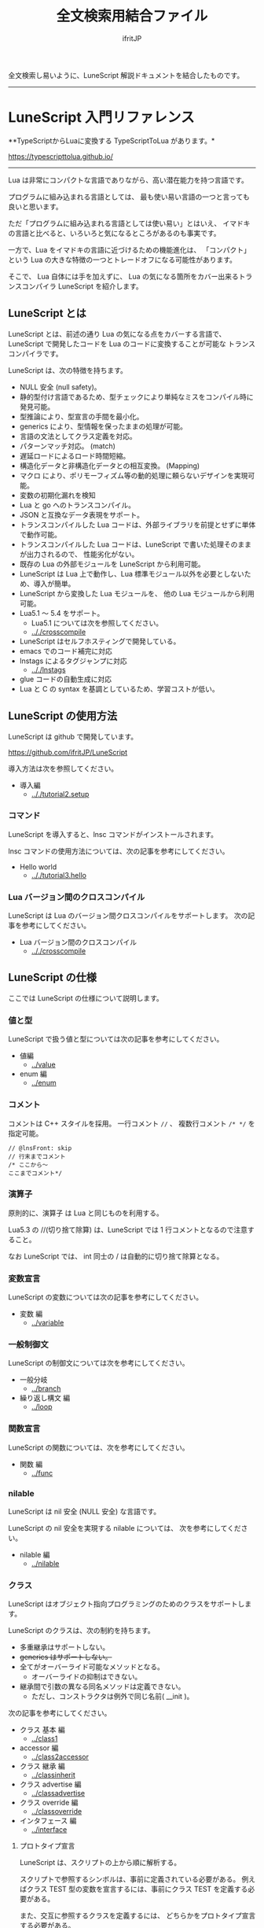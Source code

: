 #+title: 全文検索用結合ファイル
# -*- coding:utf-8 -*-
#+AUTHOR: ifritJP
#+STARTUP: nofold
#+OPTIONS: ^:{}
#+HTML_HEAD: <link rel="stylesheet" type="text/css" href="org-mode-document.css" />

全文検索し易いように、LuneScript 解説ドキュメントを結合したものです。

-----

* LuneScript 入門リファレンス


# -*- coding:utf-8 -*-
#+STARTUP: nofold
#+OPTIONS: ^:{}
#+HTML_HEAD: <link rel="stylesheet" type="text/css" href="org-mode-document.css" />

**TypeScriptからLuaに変換する TypeScriptToLua があります。* 

<https://typescripttolua.github.io/>

-------

Lua は非常にコンパクトな言語でありながら、高い潜在能力を持つ言語です。

プログラムに組み込まれる言語としては、
最も使い易い言語の一つと言っても良いと思います。

ただ「プログラムに組み込まれる言語としては使い易い」とはいえ、
イマドキの言語と比べると、いろいろと気になるところがあるのも事実です。

一方で、Lua をイマドキの言語に近づけるための機能進化は、
「コンパクト」という Lua の大きな特徴の一つとトレードオフになる可能性があります。

そこで、 Lua 自体には手を加えずに、
Lua の気になる箇所をカバー出来るトランスコンパイラ LuneScript を紹介します。

** LuneScript とは

LuneScript とは、前述の通り Lua の気になる点をカバーする言語で、
LuneScript で開発したコードを Lua のコードに変換することが可能な
トランスコンパイラです。

LuneScript は、次の特徴を持ちます。

- NULL 安全 (null safety)。
- 静的型付け言語であるため、型チェックにより単純なミスをコンパイル時に発見可能。
- 型推論により、型宣言の手間を最小化。
- generics により、型情報を保ったままの処理が可能。
- 言語の文法としてクラス定義を対応。
- パターンマッチ対応。 (match)
- 遅延ロードによるロード時間短縮。
- 構造化データと非構造化データとの相互変換。 (Mapping)
- マクロ により、ポリモーフィズム等の動的処理に頼らないデザインを実現可能。
- 変数の初期化漏れを検知
- Lua と go へのトランスコンパイル。
- JSON と互換なデータ表現をサポート。
- トランスコンパイルした Lua コードは、外部ライブラリを前提とせずに単体で動作可能。
- トランスコンパイルした Lua コードは、LuneScript で書いた処理そのままが出力されるので、
  性能劣化がない。
- 既存の Lua の外部モジュールを LuneScript から利用可能。
- LuneScript は Lua 上で動作し、Lua 標準モジュール以外を必要としないため、導入が簡単。
- LuneScript から変換した Lua モジュールを、 他の Lua モジュールから利用可能。
- Lua5.1 〜 5.4 をサポート。
  - Lua5.1 については次を参照してください。
  - [[.././crosscompile]]
- LuneScript はセルフホスティングで開発している。
- emacs でのコード補完に対応
- lnstags によるタグジャンプに対応
  - [[.././lnstags]]
- glue コードの自動生成に対応
- Lua と C の syntax を基調としているため、学習コストが低い。

** LuneScript の使用方法

LuneScript は github で開発しています。
  
<https://github.com/ifritJP/LuneScript>

導入方法は次を参照してください。

- 導入編
  - [[.././tutorial2.setup]]

*** コマンド

LuneScript を導入すると、lnsc コマンドがインストールされます。


lnsc コマンドの使用方法については、次の記事を参考にしてください。

- Hello world
  - [[.././tutorial3.hello]]
    
*** Lua バージョン間のクロスコンパイル

LuneScript は Lua のバージョン間クロスコンパイルをサポートします。
次の記事を参考にしてください。

- Lua バージョン間のクロスコンパイル
  - [[.././crosscompile]]

** LuneScript の仕様

ここでは LuneScript の仕様について説明します。

*** 値と型

LuneScript で扱う値と型については次の記事を参考にしてください。

- 値編
  - [[../value]]
- enum 編
  - [[../enum]]

*** コメント

コメントは C++ スタイルを採用。
一行コメント ~//~ 、 複数行コメント ~/* */~ を指定可能。

#+BEGIN_SRC lns
// @lnsFront: skip
// 行末までコメント
/* ここから〜
ここまでコメント*/
#+END_SRC

*** 演算子

原則的に、演算子 は Lua と同じものを利用する。

Lua5.3 の //(切り捨て除算) は、LuneScript では 1 行コメントとなるので注意すること。

なお LuneScript では、 int 同士の / は自動的に切り捨て除算となる。

*** 変数宣言

LuneScript の変数については次の記事を参考にしてください。

- 変数 編
  - [[../variable]]

   
*** 一般制御文

LuneScript の制御文については次を参考にしてください。

- 一般分岐
  - [[../branch]]
- 繰り返し構文 編
  - [[../loop]]


*** 関数宣言

LuneScript の関数については、次を参考にしてください。

- 関数 編
  - [[../func]]

*** nilable

LuneScript は nil 安全 (NULL 安全) な言語です。

LuneScript の nil 安全を実現する nilable については、
次を参考にしてください。

- nilable 編
  - [[../nilable]]


*** クラス
   
LuneScript はオブジェクト指向プログラミングのためのクラスをサポートします。

LuneScript のクラスは、次の制約を持ちます。

- 多重継承はサポートしない。
- +generics はサポートしない。+
- 全てがオーバーライド可能なメソッドとなる。
  - オーバーライドの抑制はできない。
- 継承間で引数の異なる同名メソッドは定義できない。
  - ただし、コンストラクタは例外で同じ名前( __init )。


次の記事を参考にしてください。

- クラス 基本 編
  - [[../class1]]
- accessor 編
  - [[../class2accessor]]
- クラス 継承 編
  - [[../classinherit]]
- クラス advertise 編
  - [[../classadvertise]]
- クラス override 編
  - [[../classoverride]]
- インタフェース 編
  - [[../interface]]


**** プロトタイプ宣言

LuneScript は、スクリプトの上から順に解析する。

スクリプトで参照するシンボルは、事前に定義されている必要がある。
例えばクラス TEST 型の変数を宣言するには、事前にクラス TEST を定義する必要がある。

また、交互に参照するクラスを定義するには、
どちらかをプロトタイプ宣言する必要がある。

次は、 ClassA, ClassB がそれぞれを相互参照する時の例である。

#+BEGIN_SRC lns
// @lnsFront: ok
pub class Super {
}
pub proto class ClassB extend Super;
pub class ClassA {
  let val: ClassB;
}
pub class ClassB extend Super{
  let val: ClassA;
}
#+END_SRC

proto は上記のように宣言する。

プロトタイプ宣言と実際の定義において、
pub や extend など同じものを宣言しなければならない。


*** Mapping

LuneScript のクラスインスタンスは、
Map オブジェクトとの相互変換が可能である。

これを Mapping と呼ぶ。

Mapping については次を参考にしてください。

- mapping 編
  - [[../classmapping]]


*** Generics

LuneScript は Generics をサポートします。

詳しくは次を参照してください。

- generics 編
  - [[../generics]]

*** nil 条件演算子

nilable の値を簡単に扱う方法として、 nil 条件演算子をサポートしています。

- nil 条件演算子 編
  - [[../nilcond]]   


*** モジュール

LuneScript のモジュール管理については、次を参考にしてください。
   
- import/provide 編  
  - [[../import]]
- require/module 編    
  - [[../require]]
  
** ビルド

LuneScript を使用したプロジェクトをビルドする方法については、次を参考にしてください。

- ビルド 編
  - [[../make]]  

*** _lune.lua モジュール

前述している通り LuneScript で Lua へトランスコンパイルしたファイルは、
Lua コマンドでそのまま実行できます。
この時、外部モジュールを必要としません。

これは、トランスコンパイルした Lua コード内に、
処理に必要なコードを全て含めていることを示します。

例えば次の処理コードをトランスコンパイルすると、

#+BEGIN_SRC lns
// @lnsFront: ok
fn func( val:int! ):int {
   return 1 + unwrap val default 0;
}
#+END_SRC


Lua コードは次のようにだいぶ長くなります。

#+BEGIN_SRC lua -n
--mini.lns
local _moduleObj = {}
local __mod__ = 'mini'
if not _ENV._lune then
   _lune = {}
end
function _lune.unwrap( val )
   if val == nil then
      __luneScript:error( 'unwrap val is nil' )
   end
   return val
end 
function _lune.unwrapDefault( val, defval )
   if val == nil then
      return defval
   end
   return val
end

local function func( val )
   return 1 + _lune.unwrapDefault( val, 0)
end

return _moduleObj
#+END_SRC

この 4 〜 18 行目が unwrap に必要な処理となります。
なお、このコードは全ての Lua ファイルに出力されます。

このコード自体は共通処理であるため、
トランスコンパイルする際に *-r* オプションを指定することで、
別モジュールとして require して共通処理をまとめることができます。

具体的には次のように -r オプションを指定します。

#+BEGIN_SRC txt
$ lua lune/base/base.lua -r src.lns save
#+END_SRC

この -r オプションを指定した場合、上記のコードは次のように変換され、
かなりスッキリします。

#+BEGIN_SRC lua
--mini.lns
local _moduleObj = {}
local __mod__ = 'mini'
_lune = require( "lune.base._lune" )
local function func( val )
   return 1 + _lune.unwrapDefault( val, 0)
end

return _moduleObj
#+END_SRC

なお、require( "lune.base._lune" ) が挿入されるため、
このモジュールがロード出来るようにセットしておく必要があります。
トランスコンパイラが動作する環境であれば意識する必要はありませんが、
変換後の Lua ソースをどこか別の環境で実行するような場合は注意が必要です。


*** マクロ

LuneScript は簡易的なマクロを採用する。

**** マクロの意義

マクロは通常の関数と比べて幾つかの制限がある。
またマクロで行なえう処理は、オブジェクト指向を駆使することで実現できることが多い。

では、マクロを使う意義は何か？

それは、「マクロを使うことで静的に動作が確定する」ことである。

同じ処理をオブジェクト指向で実現した場合、動的な処理となってしまう。
一方、マクロで実現すれば、静的な処理となる。

これの何が嬉しいのか？

それは、静的型付け言語が動的型付け言語よりも優れている点と同じである。

静的に決まる情報を静的に処理することで、静的に解析できる。

例えば、オブジェクト指向の関数オーバーライドの大部分は、
マクロを利用することで静的に解決することができる。
動的な関数オーバーライドではなく、静的な関数呼び出しにすることで、
ソースコードを追い易くなる。

無闇にマクロを多用するは良くないが、
安易に関数オーバーライドなどの動的処理にするのも理想ではない。

動的処理とマクロは適宜使い訳が必要である。

**** マクロ定義

マクロ定義については次の記事を参考にしてください。

- マクロ 編
  - [[../macro]]


*** 補足
   
補足記事は、ここにリンクを追加していきます。

- Lua のトランスコンパイラ LuneScript の紹介 2 
  - subfile, module, nil 条件演算子 の紹介
  - [[../introduce2]]
- Lua のトランスコンパイラ LuneScript のイマドキな開発環境でもっと楽しよう
  - 補完、syntax チェック、subfile の検索
  - [[../completion]]


このページからリンクしていない記事は、サイドバーから辿ってください。
-----
* *はじめに*
# -*- coding:utf-8 -*-
#+STARTUP: nofold
#+OPTIONS: ^:{}
#+HTML_HEAD: <link rel="stylesheet" type="text/css" href="org-mode-document.css" />


皆さんは LuneScript をご存知ですか？

知りませんよね？

それが普通です。

LuneScript は超マイナー言語の一つです。

この記事は、そんなマイナー言語の導入ハードルを
少しでも下げることを目的としたドキュメントです。

後 3 分だけ我慢して記事の残りを読んでもらえば、
エンジニア間での話のネタくらいにはなると思います。

** LuneScript とは

まず LuneScript ってなんじゃらほいっ、というと Lua 向けのトランスコンパイラです。

じゃぁ Lua って何よ？って方も多いと思います。

特に近年は、JavaScript や Python, Ruby などを母国語としている
Web 系のエンジニアが多いと思うので、 Lua に触れる機会はあまり無いと思います。
もちろん Web 系でも Lua は使えはしますが、 Web 系で敢えて Lua を使う利点は少ないです。

また、 Lua 自体が話題になったのは 2010 年前後で、
最近は話題になることも少ないと思います。

ただこれは、Lua が廃れたということではなく、
Lua を必要とするようなユーザの中では既に常識となって、
敢えて話題にするようなことが無くなったことが大きな要因だと考えています。

ちなみに 2021/2 時点の TIOBE Index ランキングで、 Lua は 38 位です。

んで、 結局 Lua が何かと言いうと、
C 言語のプログラムをホストとし、
その機能を拡張することを想定して設計されたスクリプト言語です。

どこにも Web 系に関連しそうなワードが無いですね。
強いて上げればスクリプト言語ってところでしょうか。

実際、 Qiita の記事で Lua のタグが付いているのは、
今日現在で 400 弱しかありませんでした。
Qiita のタグ一覧ページでは、4ページ目になってようやく出てくる程度です。

ただでさえ存在感の薄い Lua の、
さらにトランスコンパイラなんて誰が使うんだよ、的な感じですが、
ここではそんなトランスコンパイラである LuneScript を扱っていきます。

数年前に AltJS が栄枯盛衰して Web 界隈がざわついていたように、
AltLua によって Lua 界隈がもう一度盛り上ってもイイじゃない。

ちなみに、 *Lua だけでなく Go へのトランスコンパイルもサポートしています。*

** LuneScript の特徴

LuneScript は、Lua 向けトランスコンパイラであるため、
Lua には無い様々な機能をサポートしています。

その代表的なものとして次のものが挙げられます。

- 静的型付け
- 型推論
- NULL 安全 (null safety)
- generics
- クラス定義
- マクロ

イマドキのプログラム言語機能として必要なものは、かなり取り入れられていると思います。

これらの機能により、Lua コードを直接書くよりも、
LuneScript を利用した方が規模の大きいコードを高い生産性で開発することが出来ます。

ついでにセルフホスティングで開発していますが、それはあまり関係ないですね。

そんなわけで、この記事は、

- Lua でコードを書いた経験がある人
- あるいは書く予定のある人
- そしてプログラム言語好きな人
- オレオレ言語に興味がある人  
  
そんな人に向けた記事です。

LuneScript は、さまざまなプログラミング言語から仕様をパく、、inspire されて
設計しています。
言語の設計ポリシーは、出来るだけ「楽に」「安全に」です。


以降の記事で実際に言語仕様を説明していきますが、
その中で *エラー* と記載した場合、
それは実行時エラーではなく、 *コンパイルエラー* を指します。

LuneScript は「安全に」開発できるように、
実行時エラーでなく、出来るだけコンパイル時にエラーするように設計しています。

次回は LuneScript の導入方法について紹介します。

興味と時間のある方は、次回以降もお付き合いください。


** ちょっ

なんとなく Google 翻訳で LuneScript を翻訳したら。。。

嘘だと言ってよバーニィ!! 

[[https://ifritjp.github.io/doc/LuneScript/ingo.png]]


追記 2019/1/25

いつのまにか脚本に進化した!

[[https://ifritjp.github.io/doc/LuneScript/kyakuhon.png]]
-----
* *導入編*
# -*- coding:utf-8 -*-
#+STARTUP: nofold
#+OPTIONS: ^:{}
#+HTML_HEAD: <link rel="stylesheet" type="text/css" href="org-mode-document.css" />


今回は、 LuneScript の導入方法についての紹介です。

** LuneScript on Web Browser 

LuneScript の動作確認用に、Web ブラウザ上で動作する LuneScript 環境を用意しています。

[[../onweb]]

このサイトには、 Run ボタンをもつサンプルソースがあります。
そのボタンを押すことで、そのサンプルソースを実行できます。
そして、そのソースを修正して実行することもできます。

初回は Run ボタンを押してからサンプルを実行するまでに 10 秒程度時間がかかります
(時間はネットワーク環境、端末スペックに依存します)。
これは、ブラウザ上に Lua VM と、LuneScript コンパイラをロードするためです。

一旦ロードした後に再度実行する場合、
このロード処理が行なわれないため高速に処理できます。


** LuneScript の導入方法

LuneScript は、次の 2 つの提供方法を用意しています。

- 単独で実行可能なシングルバイナリの go バージョン
- Lua のスクリプトとして動作する Lua バージョン

*** go バージョン

LuneScript は、次の URL で最新バージョンのシングルバイナリを公開しています。

[[https://drive.google.com/drive/folders/1S5NgeM6qIOIUC0rkBHqnWZcuhmsTqB2w][google drive]]

**google drive 上のビルドは更新していないため古いです。*


- 上記 URL から、目的の環境に合せたファイルをダウンロードします。
- ダウンロードしたファイルに対して次を実行します。

: $ chmod +x lnsc
: $ install lnsc /usr/local/bin

※ 上記 lnsc は、 lnsc_alpine などに適宜読み替えてください。

go バージョンは、
Lua のインストールなしに .lns ファイルの実行まで行なえます。

**** ソースからビルドする

git のソースからビルドするための Dockerfile を用意しています。

https://github.com/ifritJP/LuneScript/tree/master/src/test/docker/compose

- alpine/build/Dockerfile
- linux/build/Dockerfile

次のように実行すると、 /usr/bin/lnsc を持つイメージが生成されるので、
イメージ内の lnsc ファイルを別途ホストにコピーするなどしてください。

: $ sudo docker build -t alpine_lns test/docker/compose/linux/build

*** Lua バージョン
  
LuneScript は Lua のトランスコンパイラです。
また、LuneScript 自体も Lua のスクリプトとして動作します。

よって、 LuneScript には Lua の実行環境が必要です。

なお、 LuneScript が対応している Lua のバージョンは 5.1, 5.2, 5.3, 5.4 です。

ただし Lua 5.1 で利用する場合、幾つかの制限があります。
具体的な制限の内容については、別の記事で説明します。

追記: 12/10 (*Lua 5.1* 対応について)

システムにデフォルトでインストールされている Lua のバージョンは、
多くの場合 5.1 系です。

次のコマンドでインストールされている Lua のバージョンを確認してください。

#+BEGIN_SRC txt
$ lua -v 
#+END_SRC

**** Lua の導入

Lua は次の URL からダウンロードできます。

http://www.lua.org/download.html

Linux であれば、パッケージ管理で簡単に導入できますが、
Lua のバージョンには注意してください。

例えば ubuntu 等の apt 系のパッケージ管理では、次のコマンドで導入できます。

#+BEGIN_SRC sh
$ sudo apt install lua5.3
#+END_SRC

***** Windows の場合

Windows では、cygwin 版 Lua が必要です。

トランスコンパイル後の Lua コードは、 cygwin 版でなくとも動作します。

しかし、LuneScript 自体は linux 環境を想定しているため cygwin が必要になります。

必ず cygwin 版 Lua を用意してください。

Windows Subsystem for Linux で動作するかどうかは、後程確認します。

**** LuneScript の導入

前述している通り、LuneScript は Lua のスクリプトとして動作します。

Lua のモジュール管理は非常に単純で、
Lua が管理するモジュールディレクトリにファイルを置くだけです。

LuneScript のモジュールは、github に公開しています。

https://github.com/ifritJP/LuneScript


手動でファイルコピーすることでもセットアップできますが、
以降では LuneScript の setup.lua を使ったセットアップ方法について説明します。


手動でファイルコピーする方法は、 Lua のモジュール管理を熟知していないと難しいです。

***** LuneScript の導入方法

LuneScript の setup.lua を実行します。

手順は次の通りです。

#+BEGIN_SRC sh
$ git clone https://github.com/ifritJP/LuneScript.git
$ cd LuneScript/src
$ lua5.3 setup.lua -d
$ sudo make install
#+END_SRC

これにより、 LuneScript がモジュールディレクトリにインストールされます。

LuneScript をインストールする Lua のモジュールディレクトリを指定したい場合、
~lua5.3 setup.lua -d~ の -d を外して実行してください。


***** Lua が管理するモジュールディレクトリ

Lua が管理するモジュールディレクトリは次のコマンドで確認できます。

#+BEGIN_SRC sh
$ lua5.3 -e 'print( package.path )'
#+END_SRC

上記コマンドの結果は、次のようになります。 (環境によって異なります)

#+BEGIN_SRC sh
/usr/local/share/lua/5.3/?.lua;/usr/local/share/lua/5.3/?/init.lua;/usr/local/lib/lua/5.3/?.lua;/usr/local/lib/lua/5.3/?/init.lua;/usr/share/lua/5.3/?.lua;/usr/share/lua/5.3/?/init.lua;./?.lua;./?/init.lua
#+END_SRC

これを ; で区切ると次になります。

- /usr/local/share/lua/5.3/?.lua
- /usr/local/share/lua/5.3/?/init.lua
- /usr/local/lib/lua/5.3/?.lua
- /usr/local/lib/lua/5.3/?/init.lua
- /usr/share/lua/5.3/?.lua
- /usr/share/lua/5.3/?/init.lua
- ./?.lua
- ./?/init.lua

細かい説明は省きますが、
次のディレクトリが Lua が管理するモジュールディレクトリになります。

- /usr/local/share/lua/5.3
- /usr/local/lib/lua/5.3
- /usr/share/lua/5.3
- ./
  
**ディレクトリは環境によって異なります。*
  
  
環境変数によってもモジュールディレクトリを指定することは出来ますが、
ここでの説明は割愛します。
  
** emacs の設定

LuneScript は、emacs で開発するための emacs lisp を提供しています。
  
次の設定をしてください。

#+BEGIN_SRC lisp
  (add-to-list 'load-path "my-lune-path")  ;;; clone した LuneScript のパスを指定
  (setq lns-lua-command "/usr/local/bin/lua")  ;;; lua のパス
  (require 'lns-conf)
  (require 'lns-flymake)
  (require 'lns-auto-complete)
  (require 'lns-helm)
#+END_SRC

これにより、次が利用できます。

- .lns ファイルのインデント、色付け
- flymake による構文チェック
- auto-complete による補完

構文チェックは flymake と flycheck をサポートしています。
flycheck を利用したい場合 lns-flymake ではなく、 lns-flycheck を require してください。

auto-complete, flycheck, flymake は、別途 M-x package-install してください。


** プロジェクトファイル

LuneScript は、モジュール管理にディレクトリ階層を利用します。
よって、トランスコンパイルを行なう際のカレントディレクトリは重要になります。

トランスコンパイルを行なう際のカレントディレクトリに、
次の名前のファイルを置くことで、
プロジェクトファイルとして扱います。

: Lune.js

特にエディタで LuneScript のソースを編集する場合、
その LuneScript ソースのプロジェクトディレクトリが何処なのか認識するために、
このファイルが検索されるので、
必ず上記ファイルを生成してください。

*** プロジェクトファイルのフォーマット

プロジェクトファイルは JSON 形式です。

最低限、次の内容を持つ lune.js ファイルを作成してください。

#+BEGIN_SRC js
{}
#+END_SRC

このファイルを置いたディレクトリが、モジュールの起点ディレクトリとなります。

例えば次のようなディレクトリ構成の場合、

#+BEGIN_SRC txt
foo/
foo/lune.js
foo/bar/
foo/bar/mod1.lns
#+END_SRC

bar.mod1 が、mod1.lns のモジュールパスとなります。

*** コマンドラインオプション追加

プロジェクトファイルに、
LuneScript のコマンドラインオプションを設定しておくことで、
トランスコンパイル時にプロジェクトファイルに設定されている
コマンドラインオプションを使用します。

コマンドラインオプションの設定は、
次のように =cmd_option= キーで文字列リストを設定します。

#+BEGIN_SRC js
{
    "cmd_option": [ "--valid-luaval" ]
}
#+END_SRC

** まとめ

Lua のモジュール管理は非常に単純なため、簡単に導入ができます。  


次回は LuneScript による Hello World について紹介します。
-----
* *Hello world*
# -*- coding:utf-8 -*-
#+STARTUP: nofold
#+OPTIONS: ^:{}
#+HTML_HEAD: <link rel="stylesheet" type="text/css" href="org-mode-document.css" />


今回は、 LuneScript を使った Hello world の紹介です。

** lnsc コマンド

LuneScript を導入すると、lnsc コマンドがインストールされます。

lnsc コマンドは次のように利用します。

#+BEGIN_SRC sh
$ lnsc src.lns exe
#+END_SRC

ここで src.lns は、 LuneScript で作成したスクリプトのパスです。
exe は lnsc のオプションで、 指定したスクリプトを実行することを意味します。

** Hello world 

では LuneScript を使って、伝統の Hello world を実行してみましょう。

次の内容を持つファイル hello.lns を作成してください。

#+BEGIN_SRC lns
// @lnsFront: ok
print( "Hello world." );
#+END_SRC

そして、次のコマンドを実行します。

#+BEGIN_SRC sh
$ lnsc hello.lns exe
#+END_SRC

これで "Hello world" が出力されました。

これだけだと面白くもなんともないので、もう少し話を続けます。

まずは、 hello.lns を次のように少し変更します。

#+BEGIN_SRC lns
// @lnsFront: ok
let txt = "world";
print( "Hello %s." ( txt ) );
#+END_SRC

このスクリプトの結果も ~Hello world.~ になります。

では、次のコマンドを実行してみてください。

#+BEGIN_SRC sh
$ lnsc hello.lns lua
#+END_SRC

次が出力されたと思います。

#+BEGIN_SRC lua
--hello.lns
local _moduleObj = {}
local __mod__ = 'hello'
if not _lune then
   _lune = {}
end
local txt = "world"
print( string.format( "Hello %s.", txt) )
return _moduleObj
#+END_SRC

これは hello.lns を Lua に変換したコードです。

なんだかゴチャゴチャしていますが、
~print( string.format( "Hello %s.", txt) )~ が出力されているのが分かると思います。

これは、 LuneScript で書いた ~print( "Hello %s." ( txt ) )~ が、
Lua にトランスコンパイルする際に
~print( string.format( "Hello %s.", txt) )~ に展開されていることを示します。

では、次のコマンドを実行してください。

#+BEGIN_SRC sh
$ lnsc hello.lns save
#+END_SRC

これによって、 hello.lua ファイルが作成されました。
hello.lua ファイルの内容は、先ほど出力した Lua のコードと同じものです。

では、次のコマンドで hello.lua を実行してください。

#+BEGIN_SRC sh
$ lua5.3 hello.lua
#+END_SRC

~Hello world.~ が出力されているでしょう。
Lua にトランスコンパイルしたコードは、
LuneScript に依存しない Lua のコードになります。



最初に実行した ~lnsc hello.lns exe~ は、
LuneScript のスクリプトをトランスコンパイルし、実行まで行なうコマンドです。

次に実行した ~lnsc hello.lns lua~ は、
LuneScript のスクリプトをトランスコンパイルし、Lua コードを標準出力するコマンドです。

最後に実行した ~lnsc hello.lns save~ は、
LuneScript のスクリプトをトランスコンパイルし、Lua コードを保存するコマンドです。

このドキュメントでは exe を利用しつつ、
変換後のコードを確認する際は save コマンドを利用していきます。

*** Main 関数

main 関数を定義することで、コマンドラインオプションを処理できます。

以下を参照してください。

[[../shebang_main]]


** エラーメッセージ

LuneScript では、 区切り記号 =;= が必須です。
次のように =;= を終端に入れていないとエラーになります。
  
#+BEGIN_SRC lns
// @lnsFront: error
print( "Hello world." )
#+END_SRC

このとき、以下のエラーメッセージが出力されます。

#+BEGIN_SRC txt
mini.lns:1:23: error: EOF
lua5.3: ./lune/base/Util.lua:176: has error
stack traceback:
	[C]: in function 'error'
	./lune/base/Util.lua:176: in function 'lune.base.Util.err'
	./lune/base/TransUnit.lua:3465: in method 'error'
	./lune/base/TransUnit.lua:3538: in method 'getToken'
	./lune/base/TransUnit.lua:11641: in method 'analyzeStatement'
	./lune/base/TransUnit.lua:3710: in method 'analyzeStatementList'
	./lune/base/TransUnit.lua:5430: in function <./lune/base/TransUnit.lua:5393>
	(...tail calls...)
	./lune/base/front.lua:848: in method 'loadFileToLuaCode'
	./lune/base/front.lua:914: in method 'loadFile'
	./lune/base/front.lua:1066: in method 'loadModule'
	./lune/base/front.lua:1709: in method 'exec'
	./lune/base/front.lua:1744: in function 'lune.base.front.exec'
	lune/base/base.lua:1: in main chunk
	[C]: in ?  
#+END_SRC

このエラー出力において、次のメッセージがコンパイルエラーを示します。

: mini.lns:1:23: error: EOF

このエラーは、 mini.lns の 1 行目の 23 バイト目で、
予期しない EOF エラーが発生したことを示しています。

これ以外のエラー出力は、 LuneScript 内部のエラーです。
LuneScript 内部のエラー出力を抑制するには、
次のオプション (diag --nodebug) を指定します。

#+BEGIN_SRC sh
$ lnsc hello.lns exe diag --nodebug
mini.lns:1:23: error: EOF
has error
#+END_SRC

** ランタイム

ちょっと Hello world をネタにしている記事にしては重い内容ですが、
出力した Lua のコードを見たついでにランタイムについて説明します。

LuneScript から Lua に出力したコードには、
そのコードを動作させるために必要なランタイムが付加されます。

例えば、次の LuneScript のコードを Lua に変換すると、

#+BEGIN_SRC lns
// @lnsFront: ok
fn add( val:int! ):int {
   return 10 + unwrap val default 0;
}
print( add( 1 ) ); // 11
print( add( nil ) ); // 10
#+END_SRC


次のようになります。

#+SRCNAME: mini.lns
#+BEGIN_SRC lua
--mini.lns
local _moduleObj = {}
local __mod__ = 'mini'
local _lune = {}
if _lune1 then
   _lune = _lune1
end
function _lune.unwrap( val )
   if val == nil then
      __luneScript:error( 'unwrap val is nil' )
   end
   return val
end
function _lune.unwrapDefault( val, defval )
   if val == nil then
      return defval
   end
   return val
end

if not _lune1 then
   _lune1 = _lune
end
local function add( val )

   return 10 + _lune.unwrapDefault( val, 0)
end

print( add( 1 ) )
print( add( nil ) )
return _moduleObj
#+END_SRC

そこそこの量のランタイムが出力されていることが分かると思います。
ちなみに、 =local function add( val )= より上が、ランタイムです。

なお、 LuneScript のコードによって挿入されるランタイムが増減し、
ランタイム全てを出力すると、サイズは約 8KB となっています。

このランタイムは、変換した全ての Lua コードに出力されます。

Lua コードにランタイムのコードが挿入されることが気になる場合、
lnsc のコマンドラインオプションに =-r= を指定することで、
次のようにランタイムの展開を =require= に置き換えることが出来ます。

#+BEGIN_SRC lua
--mini.lns
local _moduleObj = {}
local __mod__ = 'mini'
local _lune = require( "lune.base._lune1" )
if not _lune1 then
   _lune1 = _lune
end
local function add( val )

   return 10 + _lune.unwrapDefault( val, 0)
end

print( add( 1 ) )
print( add( nil ) )
return _moduleObj
#+END_SRC

ただしこの場合、
lune.base._lune1 を require することになるので、
lune.base._lune1 にロードパスを通しておく必要があります。

ここで、 _lune1 の 1 はランタイムのバージョンを示します。

LuneScript が動作している環境であれば気にする必要はないですが、
変換した Lua コードだけを別の環境で動かす場合は注意が必要です。

なお、 =-r= オプションの代わりに =--runtime mod= オプションを指定することで、

#+BEGIN_SRC lua
--mini.lns
local _moduleObj = {}
local __mod__ = 'mini'
local _lune = require( "mod" )
if not _lune1 then
   _lune1 = _lune
end
local function add( val )

   return 10 + _lune.unwrapDefault( val, 0)
end

print( add( 1 ) )
print( add( nil ) )
return _moduleObj
#+END_SRC

上記のように lune.base._lune をロードする代わりに、
指定の mod モジュールに切り替えることが出来ます。

LuneScript のバージョンが変わると、LuneScript のランタイムも変わることがあります。
もしも、異なるバージョンの LuneScript で変換した Lua モジュールが混在する場合、
デフォルトの lune.base._lune を使用すると正常に動作しないことがあります。

これを避けるために、 --runtime オプションを利用して、
意図しないバージョンのランタイムがロードされることを防止します。


なお、コマンドラインに =-mklunemod path= を指定することで、
指定の path にランタイムのモジュールファイルを生成します。

** コメント

LuneScript におけるコメントは、 ~//~ と ~/* */~ です。  

~//~ は行末までをコメントとし、
~/* */~ は複数行をコメントとして扱います。



次回は LuneScript で扱う値について説明します。

-----
* *Lua バージョン間のクロスコンパイル*
# -*- coding:utf-8 -*-
#+STARTUP: nofold
#+OPTIONS: ^:{}
#+HTML_HEAD: <link rel="stylesheet" type="text/css" href="org-mode-document.css" />


今回は少し予定を変更して、LuneScript のクロスコンパイルについて説明します。

** クロスコンパイル

ここでいう「クロスコンパイル」とは、
Lua のバージョン間の「クロスコンパイル」という意味です。

LuneScript は、Lua へのトランスコンパイルを行なう際、
LuneScript を実行している Lua のバージョンに合せたトランスコンパイルを行ないます。

例えば、次のような制御を行ないます。

- Lua5.2 で実行している場合、ビット演算は bit32 ライブラリを利用する。
- Lua5.3 で実行している場合、ビット演算は Lua の組込み演算子を利用する。
  
クロスコンパイルは、出力する Lua のコードを、
LuneScript を実行している Lua のバージョンではなく、
指定の Lua バージョンにトランスコンパイルします。

これにより、次のようなことが可能になります。

  「LuneScript は Lua5.3 で実行し、トランスコンパイル先は Lua5.1 にする」

*** 使用方法  
  
使用方法は、次のように -ol オプションでバージョンを指定するだけです。

#+BEGIN_SRC sh
$ lnsc src.lns lua -ol 51
#+END_SRC

上記の例は src.lns を lua5.1 用にトランスコンパイルし、
結果を stdout に出力します。

-ol オプションに指定する値は、次の通りです。

| オプション | バージョン |
|------------+------------|
| 51         | Lua5.1     |
| 52         | Lua5.2     |
| 53         | Lua5.3     |

-ol オプションは、 save, lua で指定可能です。

** LuneScript の Lua5.1 対応

これまで LuneScript は、実行に Lua5.2, Lua5.3 が必要でしたが、
上記クロスコンパイル対応によって、 Lua5.1 でも実行できるようになりました。

LuneScript は、それ自体を LuneScript で開発するセルフホスティングであるため、
LuneScript 自体をクロスコンパイルすることで Lua5.1 対応しました。


LuneScript で開発することにより、「生産性を上げる」ということ以外にも、
「Lua のバージョン違いを *ある程度* 吸収できる」というメリットがあります。

ただし、吸収できるのはあくまでも *ある程度* です。

Lua5.1 は、次節で説明する制限があります。


*** Lua5.1 の制限

LuneScript を Lua5.1 にトランスコンパイルする場合、次の制限があります。

/LuneScript の制限というよりは、 Lua5.1 の制限とも言えますが。。/

- クラスのデストラクタが使用できない。
- ビット演算が使用できない。  
- find() などの文字クラスに %g が利用できない。
- string.format() の書式に %s, %q を指定した場合、
  文字列以外を指定できない。
  
上記において、デストラクタ、ビット演算に関しては、
コンパイル時にエラー出力しますが、
%g, %s, %q に関しては、コンパイル時にエラーを出力しませんので注意が必要です。

ただし、 %s, %q に関しては、次のパターンではトランスコンパイル時に、
tostring() を付加することでエラーしないように回避しています。

#+BEGIN_SRC lns
// @lnsFront: ok
print( string.format( "%d,%s,%s,%s",  1, 1.0, {}, [] ) );
#+END_SRC

上記のように、リテラルな文字列を使った format 書式は、
%s とそれに対応するデータの型を見て、
str でなければ次のように tostring() を付加します。

#+BEGIN_SRC lua
print( string.format( "%d,%s,%s,%s", 1, tostring( 1.0), tostring( {}), tostring( {}) ) )
#+END_SRC

この変換が可能なのは、リテラル文字列を利用している時だけです。

例えば、次の場合は変換できません。

#+BEGIN_SRC lns
// @lnsFront: ok
let formatTxt = "%d,%s,%s,%s";
print( string.format( formatTxt,  1, 1.0, {}, [] ) );
#+END_SRC

** まとめ

LuneScript は、 Lua のバージョン間のクロスコンパイルをサポートします。

これにより Lua5.1, Lua5.2, Lua5.3 での、実行をサポートします。

ただし、 Lua5.1 には制限があります。

次回はクラスについて説明します。
-----
* *値編*
# -*- coding:utf-8 -*-
#+STARTUP: nofold
#+OPTIONS: ^:{}
#+HTML_HEAD: <link rel="stylesheet" type="text/css" href="org-mode-document.css" />


今回は、 LuneScript で扱える値について説明します。

** 値の型

LuneScript で扱える値の型と、トランスコンパイラ後の Lua の値との対応表を示します。

| LuneScript | Lua          | 用途                             | LuneScript での定義方法 |
|------------+--------------+----------------------------------+-------------------------|
| nil, null  | nil          | nil                              | nil                     |
| int        | 数値         | 整数                             | 0 1 2 3 ?A 0x10 -100    |
| real       | 数値         | 実数                             | 0.0 1.0 0.001           |
| str        | 文字列       | 文字列, バイナリデータ           | "abc" 'def'  ```hij```  |
| bool       | 真偽値       | 真偽値                           | true false              |
| List       | テーブル     | リスト                           | [1, 2, 3 ]              |
| Array      | テーブル     | 配列(固定長)                     | [@ 1, 2, 3 ]            |
| Map        | テーブル     | マップ                           | { "A":1, "BC": 100 }    |
| Set        | テーブル     | セット                           | (@ 1, 2, 3)             |
| class      | テーブル     | クラス                           | class Test {}           |
| interface  | テーブル     | インタフェース                   | interface Test {}       |
| fn         | function     | 関数                             | fn func() {}            |
| enum       | 数値、文字列 | enum                             | enum Test { }           |
| alge       | テーブル     | 代数データ                       | alge Test { }           |
| Luaval     | Lua の値     | Lua の値そのものを               |                         |
| stem       | 値           | nil 以外の全ての値を保持可能な型 |                         |

**2019/3* Set 追加。
**2020/10* Luaval 追加


上記の通り、 LuneScript では Lua の値を細分化してそれぞれを個別の型として扱います。

細分化の意図は、 Lua の次の仕様を改善することです。

- Lua の数値は全て実数であり、
  慣れていないと数値が実数であることによる不具合が生じる。
  例えば ~10/3~ の Lua の計算結果は、3 ではなく 3.3333 となる。
- Lua のテーブルは、全てのキーが自然数となる *シーケンス* と、
  キーが自然数とならない *非シーケンス* に分かれる。
  - この違いによって、テーブル内のデータを列挙する際の関数が 
    ipairs と pairs に分かれており、使い分けが必要になる。
     - pairs だけを使っていれば問題ないとも言えるが。。。
  - テーブルのサイズを取得する ~#~ 演算子は、シーケンスのサイズを返すものであり、
    非シーケンスのサイズを返さないため、紛らわしい。
    
    
*** nil

nil は、 Lua の nil と同じです。

LuneScript では null も利用できます。

null は nil の alias です。

null のサポートにより、 LuneScript で JSON をそのまま扱うことができます。

*** 整数、 実数

LuneScript は、整数と実数を分けて扱います。

これにより 10/3 は 3 となり、 10/3.0 は 3.3333... となります。

型名はそれぞれ次の通りです。

#+BEGIN_SRC lns
// @lnsFront: ok
let val:int = 1;      // 整数 int
let val2:real = 1.5;  // 実数 real
#+END_SRC

**** 数値リテラル

数値リテラルは C89 ライクなものを採用します。

- 整数は 10 進数と 16 進数表現をサポート
- 実数は 10 進数と e による指数表現。

**** 文字

LuneScript は、
~?~ を使用することで ~?~ に続く文字のコードを、
int 型の immediate な値として扱えます。

#+BEGIN_SRC lns
// @lnsFront: ok
print( ?a ); // 97  (0x61)
#+END_SRC

なお、 ' や " の文字のコードを得る場合、
?\' のように \ でエスケープする必要があります。

この方法で取得可能なコードは 1 バイトだけです。
例えば ? に続く文字が UTF-8 などのマルチバイトコードだった場合、
先頭の 1 バイトを取得し 2 バイト以降は LuneScript のコードとして解析し、
parse エラーします。


**** 四則演算

数値の四則演算は Lua と同じものを採用します。

2項演算の結果は次の通り型が変わります。

- int と int の演算結果は int になる。
- real と real の演算結果は real になる。
- int と real の演算結果は real になる。
  
ただし、 int と int の演算結果が int の範囲外になった場合、
実行時の内部的な値としては real になりますが、LuneScript 上の型は int のままです。
演算結果を int に丸めるには、 ~@@int~ でキャストする必要があります。

**** ビット演算

ビット演算をサポートします。
Lua5.1 では使用できません。


ビット長は Lua5.2 では 32bit となります。
Lua5.3 のビット長は、環境に依存します。

- 論理積 (&)

#+BEGIN_SRC lns
// @lnsFront: ok
print( 1 & 3 == 1 );
#+END_SRC
  
- 論理和  (|)
  
#+BEGIN_SRC lns
// @lnsFront: ok
print( 1 | 2 == 3 );
#+END_SRC
  
- 排他的論理和 (~)
  
#+BEGIN_SRC lns
// @lnsFront: ok
print( 1 ~ 3 == 2 );
#+END_SRC
  
- 論理シフト(左) (|<<)
  
#+BEGIN_SRC lns
// @lnsFront: ok
print( 1 |<< 2 == 4 );
#+END_SRC
  
- 論理シフト(右) (|>>)

#+BEGIN_SRC lns
// @lnsFront: ok
print( 0x10 |>> 2 == 4 );
#+END_SRC

- ビット反転 (~)
  
#+BEGIN_SRC lns
// @lnsFront: ok
print( ~2 == 0xfffffffd );
#+END_SRC



*** 文字列

" か ' で囲むと文字列になります。
"" 内では ' が使用でき、 '' 内では " が使用できます。

なお、 "", '' は改行を含めることはできません。
改行を含める場合は "\n" とします。

\n を使用せずに複数行の文字列を定義するには ``` を使用します。
`````` 内の \n は、改行ではなくそのまま \n として文字列になります。


文字列内の特定位置の文字を取得するには、 [N] を使用します。
ここで指定する N は、文字列先頭が 1 を示します。

#+BEGIN_SRC lns
// @lnsFront: ok
let txt = "abc";
print( txt[ 2 ] );  // 98
#+END_SRC

N が文字列長を越えた場合の動作は、 *未定義* です。

文字列長は # で取得します。

#+BEGIN_SRC lns
// @lnsFront: ok
print( #"abc" ); // 3
#+END_SRC


型名は次の通り str です。

#+BEGIN_SRC lns
// @lnsFront: ok
let val:str = "abc"; // 文字列 str
#+END_SRC

*** 真偽値(bool)

true, false をもちます。    

型名は、次の通り bool です。

#+BEGIN_SRC lns
// @lnsFront: ok
let val:bool = true; // bool
#+END_SRC

*** リスト

リストは値を追加、削除可能な型です。

#+BEGIN_SRC lns
// @lnsFront: ok
let mut list:List<int> = [];
list.insert( 1 ); // [ 1 ]
list.insert( 2 ); // [ 1, 2 ]
list.insert( 3 ); // [ 1, 2, 3 ]
list.remove(); // [ 1, 2 ]
print( list[1] ); // 1
#+END_SRC

リストの要素には [index] でアクセスします。
リストの先頭の index は 1 です。
リストの範囲外をアクセスした場合の動作は *未定義* です。


リストの長さを取得するのは ~#~ です。
例えば ~#list~ は、 リスト型の変数 list の長さを取得します。

値の追加は Lua と同じで insert(), 削除は remove() です。

型名は、次の通り List<T> です。
ここで T は、リストが保持する要素の型を示します。

#+BEGIN_SRC lns
// @lnsFront: ok
let val:List<int> = [1,2];
#+END_SRC


*** Map   
    
Map のリテラルは JSON フォーマットを拡張したフォーマットです。

次のように JSON フォーマットを扱えます。

#+BEGIN_SRC lns
// @lnsFront: ok
let map = {
   "val1": 1,
   "val2": 2,
   "val3": 3
};
print( map.val1, map.val2, map.val3 ); // 1 2 3
#+END_SRC

次の点で JSON と違います。

- キーと値に nil 以外の全ての値を使用できる

#+BEGIN_SRC lns
// @lnsFront: ok
let mut test:Map<int,int> = {};
let map = {
   1: "val1",
   2.0: "val2",
   test: "val3"
};
print( map[ 1 ], map[ 2.0 ], map[ test ] ); // val1 val2 val3
#+END_SRC

また、 null を nil の alias としているため、
JSON そのものを扱うことが出来ます。

#+BEGIN_SRC lns
// @lnsFront: ok
let mut map:Map<str,int> = {};
map[ "abc" ] = 1;
map.xyz = 10;
#+END_SRC

Map の要素には [key] でアクセスします。
key の型が str の場合、 .key としてもアクセスできます。

例えば、次の [ "abc" ] と .abc は同じ要素にアクセスするため、
次の例の print は true を出力します。

#+BEGIN_SRC lns
// @lnsFront: skip
print( map[ "abc" ] == map.abc ); // true
#+END_SRC

なお、マップに対して ~#~ 演算子は使用できません。

Map の型名は、次の通り Map<K,V> です。
ここで K はキーの型、V はキーに紐付ける値の型です。

#+BEGIN_SRC lns
// @lnsFront: ok
let val:Map<str,int> = { "abc":123 };
#+END_SRC

**** Map の注意

Map を扱う際、次を注意してください。

- マップのキーは、 int と real を区別することが出来ません。

具体的には、下記の例で ~map[1]~ と ~map[1.0]~ が、何を返すかは *未定義* です。

#+BEGIN_SRC lns
// @lnsFront: ok
let map = {
   1: "val1",
   1.0: "val2",
};
print( map[ 1 ], map[ 1.0 ] );
#+END_SRC

これは Lua 仕様由来の制限です。

- キーに int, real, str 以外を使用した場合の、キーの同値判定

次の例において、 list1, list2 はどちらも int の 1 を要素に持つリストです。
この list1 をキーとして、 "aaa" を map に登録します。

そして、 list1, list2 をキーとして、 map から値を取得すると、
その結果は aaa と nil となります。

#+BEGIN_SRC lns
// @lnsFront: ok
let mut map:Map<&List<int>,str> = {};
let list1 = [ 1 ];
let list2 = [ 1 ];
map[ list1 ] = "aaa";
print( map[ list1 ], map[ list2 ] );  // aaa nil
#+END_SRC

これは、 list1 と list2 が異なるキーとして判定されるためです。

int, real, str 以外を map のキーに使用した場合、
そのキーが等しいかどうかは、同じオブジェクトである必要があります。

*** Set

値の集合を扱います。

詳しくは次の記事を参照してください。

[[../set/]]

*** generics

List, Array, Map は generics 対応しています。

例えば、そえぞれ次のように宣言します。

#+BEGIN_SRC lns
// @lnsFront: ok
let list:List<int> = [];  // int を要素に持つリスト
let array:Array<real> = [@];  // real を要素に持つ配列
let map:Map<str,int> = {}; // str をキー、int を値に持つマップ
#+END_SRC


*** コレクションの型

#+BEGIN_SRC lns
// @lnsFront: ok
let list = [ 1, 2, 3 ];
let map = { "A": 10, "B": 11, "C": 12 };
#+END_SRC

リストやマップなどのコレクションは、上記のようにリテラルを宣言できます。
この時生成される リスト、マップの型は、 構成する値によって決まります。

コレクションのコンストラクタで利用される値が全て同じ型なら、
そのコレクションの型は、その値の型となります。

例えば上記サンプルの ~[ 1, 2, 3 ]~ は List<int> となります。

コレクションのコンストラクタで利用される値が異なれば、
そのコレクションの型は stem となります。

具体的には、次のようになります。

#+BEGIN_SRC lns
// @lnsFront: ok
let list1 = [ 1, 2, 3 ];			// List<int>
let list2 = [ 'a', 'b', 'c' ];			// List<str>
let list3 = [ 'a', 1, 'c' ];			// List<stem>
let map1 = { "A": 10, "B": 11, "C": 12 };	// Map<str,int>
let map2 = { "A": 10, "B": 11, "C": 12 };	// Map<str,int>
let map3 = { "a": 'z', "b": 'y', "c": 'x' };	// Map<str,str>
let map4 = { "a": 1, "b": 'Z' };		// Map<str,stem>
#+END_SRC

*** 継承関係のある複数クラスを混在したコレクションのコンストラクタ

継承関係のある複数クラスを混在したコレクションのコンストラクタは、
型推論が解決できずにエラーすることがあります。

その場合は、型を明示してください。

次のサンプルを示します。

#+BEGIN_SRC lns
// @lnsFront: error
class Test {
}
class Sub extend Test {
}
{
   let mut val1 = [ [ new Test() ], [ new Sub() ] ]; // error
   let mut val2:List<List<Test>> = [ [ new Test() ], [ new Sub() ] ]; // ok
   let mut val3 = [ [ new Test() ], [ new Test() ] ]; // ok
   let mut val4 = [ [ new Sub() ], [ new Sub() ] ]; // ok
}
#+END_SRC

ここで、型推論を利用している val1 はエラーになります。
一方で、型を明示している val2 は OK です。
val3, val4 は、クラスを混在していないため、型推論できます。

*** enum

LuneScript は enum に対応しています。

詳細は明日の記事を参照してください。

[[../enum/]]

*** Luaval

LuneScript は Lua のコードを実行できます。
Lua コードの実行結果は、
int, real, bool, str に関しては内部的に変換を行ないますが
それ以外の値は変換せずに Lua の値として処理します。

その Lua の値を保持するのが Luaval です。

詳細は以下を参照してください。

[[../lua/]]


*** stem

stem は、nil 以外の全ての値を保持できる型です。

LuneScript は、静的型付け言語であり、
想定する型と異なる値を与えらた場合はコンパイルエラーします。

対して stem 型は、nil 以外の全ての型を扱える型なので、
nil 以外のどのような値を与えられてもコンパイルエラーしません。

stem! は nil を含む全ての値を扱える型です。
Lua の変数そのものと考えて問題ありません。

*** form

form は関数オブジェクトを扱う型です。

関数については後述します。
-----
* *2. Set 編*
# -*- coding:utf-8 -*-
#+STARTUP: nofold
#+OPTIONS: ^:{}
#+HTML_HEAD: <link rel="stylesheet" type="text/css" href="org-mode-document.css" />


ここでは LuneScript の値の集合 Set の扱いについて説明します。

** Set と Map の違い

Set は値の集合を管理し、 Map は値と値の紐付けを管理します。

どちらも Lua に変換した場合、テーブルとして管理するため、
Map よりも Set を使った方が実行速度やメモリ面で優位ということはありません。

Map ではなく Set を使うことで、次の効果があります。

- データの用途が明確になる
- 無駄に Map の value を扱う必要がない
- リテラルな値が書き易い

次の点において Set と Map は同じです。  

- 格納する値の順序を保持しません。
- nilable は格納できません。  

** Set のコンストラクタ

Set は次のように書くことでデータを生成します。

#+BEGIN_SRC lns
// @lnsFront: ok
let obj = (@ 1, 2, 3, 4 ); // 1 2 3 4
#+END_SRC

これは、1,2,3,4 のデータを保持する Set です。

Set は ~(@ )~ で値を括ります。

なお、上記処理は型推論により型宣言を省略していますが、
省略しない場合は次のように書きます。

#+BEGIN_SRC lns
// @lnsFront: ok
let obj:Set<int> = (@ 1, 2, 3, 4 ); // 1 2 3 4
#+END_SRC

~Set<int>~ は、要素が int である Set を宣言します。

空の Set を使用する場合は、型推論できないため型を明示する必要があります。

#+BEGIN_SRC lns
// @lnsFront: ok
let obj:Set<int> = (@);
#+END_SRC

** Set の操作

次の操作をサポートします。

- 追加 add()
- 削除 del()
- 有無確認 has()
- 要素数取得 len()  
- 複製 clone()  

Set への値の追加、削除は次のように行ないます。

#+BEGIN_SRC lns
// @lnsFront: ok
let mut obj = (@ 1, 2, 3, 4 );
obj.add( 0 );  // 0 1 2 3 4
obj.del( 2 );  // 0 1 3 4
#+END_SRC

Set で管理する値の有無確認は、次のように行ないます。

#+BEGIN_SRC lns
// @lnsFront: ok
let obj = (@ 1, 2, 3, 4 );
print( obj.has( 0 ) );  // false
print( obj.has( 1 ) );  // true
#+END_SRC

Set は、len() メソッドで要素の数を取得できます。
ただし、 len() メソッドは要素を列挙して数を計算するため、計算量はサイズに比例します。

#+BEGIN_SRC lns
// @lnsFront: ok
let mut obj = (@ 1, 2, 3, 4 );
print( obj.len() );
#+END_SRC

同じ Set を生成するには clone() を使用します。

#+BEGIN_SRC lns
// @lnsFront: ok
let obj = (@ 1, 2, 3, 4 );
let obj2 = obj.clone();
#+END_SRC

** Set 間の操作

次の操作をサポートします。

- 合成  or()
  - 二つの集合の和を残す
- 共通  and()
  - 二つの集合の共通部分を残す
- 差分  sub()
  - 現在の集合から引数の集合と共通しない部分を残す

なお、この操作は対象の Set の内容を書き変えます。

#+BEGIN_SRC lns
// @lnsFront: ok
let set1 = (@  1, 2, 3 );
let set2 = (@  2, 3, 4 );
let set3 = set1.clone().or(set2);   // 1 2 3 4
let set4 = set1.clone().and(set2);  // 2 3 
let set5 = set1.clone().sub(set2);  // 1
#+END_SRC

-----
* *enum 編*
# -*- coding:utf-8 -*-
#+STARTUP: nofold
#+OPTIONS: ^:{}
#+HTML_HEAD: <link rel="stylesheet" type="text/css" href="org-mode-document.css" />


今回は、 LuneScript の enum 値について説明します。

** enum

LuneScript の enum は、値の集合に名前を付けて管理することが出来ます。

enum として扱える値の型は次の通りです。

- int
- real
- str  

1 つの enum の値域は、複数の値から定義できますが、
値の型は統一する必要があります。

つまり、 int の値を持つ enum は、 real や str の値は定義できません。

*** 定義方法

enum は次のように定義します。
   
#+BEGIN_SRC lns
// @lnsFront: ok
enum TestEnum {
  val0,
  val1,
  val2,
}
print( TestEnum.val0, TestEnum.val1, TestEnum.val2 );  // 0, 1, 2
#+END_SRC

この例では、 val0, val1, val2 を定義し、それぞれ 0, 1, 2 となります。


enum の値を指定する場合は、次のように定義します。

#+BEGIN_SRC lns
// @lnsFront: ok
enum TestEnum {
  val0 = 10,
  val1,
  val2 = 20,
}
print( TestEnum.val0, TestEnum.val1, TestEnum.val2 ); // 10, 11, 20
#+END_SRC

enum の値を省略した場合、次に従って値を assign します。

- 直前の enum 値に 1 を加算した値を assign する。
- 先頭の enum 値は 0 

なお、 enum 値に文字列を assign する場合、値を省略することは出来ません。

#+BEGIN_SRC lns
// @lnsFront: ok
enum TestEnum {
  val0 = "abc",
  val1 = "def",
  val2 = "ghi",
}
print( TestEnum.val0, TestEnum.val1, TestEnum.val2 ); // abc def ghi
#+END_SRC


enum 値に設定する値には、式を指定出来ます。
ただし、この式は immediate な値だけを使用している必要があります。

例えば次のような場合、

#+BEGIN_SRC lns
// @lnsFront: error
fn func(): int {
  return 100;
}
enum TestEnum {
  val0,
  val1 = val0 + 10,  // 10
  val2 = func(),     // error
}
#+END_SRC

~val = val0 + 10~ は、 immediate な値を利用しているため指定可能ですが、
~val2 = func()~ は、 immediate な値ではないためエラーとなります。

*** 使用方法

定義した enum は、次のように型として利用できます。

#+BEGIN_SRC lns
// @lnsFront: ok
enum TestEnum {
  val0,
  val1,
  val2,
}
fn func( val:TestEnum ): int {
   return val + 100;
}
print( func( TestEnum.val1 ) ); // 101
#+END_SRC

ここで func() の引数 val は TestEnum 型です。
これにより、 func() の引数 val は単なる int ではなく、
値域が制限された int とすることが出来ます。

enum 値を指定する場合は、
~TestEnum.val~ のように ~enum 型シンボル.enum 値シンボル~ となります。

*** 省略指定

基本的に enum 値を指定するには、
~enum 型シンボル.enum 値シンボル~ となりますが、
代入先の型が enum 型であることが分っている場合、
~enum 型シンボル~ を省略することが出来ます。

例えば次の場合、 func() の引数は TestEnum 型であることが分っているので、
TestEnum.val1 ではなく、 .val1 として指定できます。
   
#+BEGIN_SRC lns
// @lnsFront: ok
enum TestEnum {
  val0,
  val1,
  val2,
}
fn func( val:TestEnum ): int {
   return val + 100;
}
print( func( .val1 ) ); // 101
#+END_SRC

なお、 外部モジュールで定義されている enum 型を省略指定する場合、
その外部モジュールを import している必要があります。

import については後日説明します。

*** enum 値の変換

enum 値は、enum 値として以外に、定義した値としても利用できます。

これは上の例の val + 100 を見ると分かると思いますが、
val は TestEnum で定義した enum 値ですが、それは 0, 1, 2 のいずれかでもあります。
(上の例では val1 を渡しているので 1 になる)。
よって ~val + 100~ は、 1 + 100 となり結果的に 101 となります。

一方で次の例を見てください。

#+BEGIN_SRC lns
// @lnsFront: error
enum TestEnum {
  val0,
  val1,
  val2,
}
fn func( val:TestEnum ): int {
   return val + 100;
}
let val = 1;
func( val ); // error
#+END_SRC

この例の ~func( val )~ はエラーとなります。

この場合 val は 1 で、 TestEnum において val1 が 1 となりますが、
val の型が int であり、 TestEnum とは型が異なるためエラーとなります。


enum 値に assign している型の値から、
対応する enum 値に変換するには、次のように _from() 関数を利用します。

#+BEGIN_SRC lns
// @lnsFront: ok
enum TestEnum {
  val0,
  val1,
  val2,
}
fn func( val:TestEnum ): int {
   return val + 100;
}
let val = 1;
func( unwrap TestEnum._from( val ) );
#+END_SRC

ここで ~func( unwrap TestEnum._from( val ) )~ は、
TestEnum._from() によって val に対応する TestEnum の enum 値 TestEnum.val1 を取得し、
それを func() に渡しています。

unwrap については後日説明します。


*** enum 値名

enum 値はシンボルに値を assign します。

enum 値は $_txt によって、このシンボル名を動的に取得できます。

例えば次の場合、TestEnum.val1 が出力されます。

#+BEGIN_SRC lns
// @lnsFront: ok
enum TestEnum {
  val0,
  val1,
  val2,
}
fn func( val:TestEnum ) {
   print( val.$_txt ); 
}
func( .val1 ); // TestEnum.val1
#+END_SRC

$_txt によって、 enum 値のシンボル名を取得しています。

$ については後述しますが、関数呼び出しのシンタックスシュガーです。

**** $_txt の注意点

$_txt には次の注意点があります。

**「同値の enum 値が複数存在する場合、 $_txt がどの enum 値のシンボル名を返すか未定義」*

例えば次の場合、print() が TestEnum.val1, TestEnum.val2 のどれを出力するかは未定義です。


#+BEGIN_SRC lns
// @lnsFront: ok
enum TestEnum {
  val0,
  val1 = 10,
  val2 = 10,
}
fn func( val:TestEnum ) {
   print( val.$_txt ); 
}
func( .val1 ); // TestEnum.???
#+END_SRC

また、 *$_txt のフォーマットは将来変更する可能性があります。*
$_txt は、ログ出力目的の使用に制限し、
$_txt の結果によって処理を切り替えるようなコードを書かないでください。

*** 全 enum 値リスト

$_allList で、enum が定義している全 enum のリストを取得できます。

例えば次のコードの場合、 

#+BEGIN_SRC lns
// @lnsFront: ok
enum TestEnum {
  val0,
  val1,
  val2,
}
foreach val in TestEnum.$_allList {
   print( val.$_txt );
}
#+END_SRC

次を出力します。

#+BEGIN_SRC txt
TestEnum.val0
TestEnum.val1
TestEnum.val2
#+END_SRC

** 代数的データ型

enum 型は、 int, real, str のいずれか一種類の型をグルーピングして、
値域を制限できますが、複数の型をグルーピングすることは出来ません。
代数的データ型は enum 型をより一般的にしたもので、
int, real, str に限らず全ての型をグルーピングすることが出来ます。

詳しくは次の記事で説明しています。
  
[[../match]]

** まとめ

enum を利用することで、値域を簡単に定義することが出来、
enum を楽に扱うイマドキな手段を提供しています。


次回は、変数について説明します。
-----
* *match 編*
# -*- coding:utf-8 -*-
#+STARTUP: nofold
#+OPTIONS: ^:{}
#+HTML_HEAD: <link rel="stylesheet" type="text/css" href="org-mode-document.css" />


LuneScript は、代数的データ型とパターンマッチをサポートします。

** 代数的データ型 (alge型)

enum 型は、 int, real, str のいずれかの値をグルーピングして、値域を制限できます。

一方、代数的データ型は enum 型をより一般的にしたもので、
int, real, str に限らず全ての型をグルーピングすることが出来ます。

代数的データ型は alge キーワードで宣言します。

次に例を示します。

#+BEGIN_SRC lns
// @lnsFront: ok
class Hoge {
   pri let val:int {pub};
}
alge Test {
   Val1,
   Val2( int ),
   Val3( str ),
   Val4( Hoge ),
   Val5( num:int, txt:str ),
}
#+END_SRC

この例では、 alge 型 Test を宣言しています。

Test は、 Val1 〜 Val5 までの値域を持ちます。
また、 Val1 〜 Val5 はそれぞれ次のパラメータを持ちます。

| 値   | パラメータ |
|------+------------|
| Val1 | なし       |
| Val2 | int        |
| Val3 | str        |
| Val4 | Hoge       |
| Val5 | int, str   |

パラメータの型に制限はありません。
この例の場合、 Val4 は Hoge クラス型をパラメータに持ちます。

パラメータの個数も制限はありません。
この例の場合、 Val5 は int と str をパラメータに持ちます。

パラメータには、型だけ指定する方法と、名前と型を指定する方法があります。
この例の場合、 Val2 から Val4 は型だけ指定し、 Val5 はパラメータ名と型を指定しています。
パラメータ名は、そのパラメータの意味を明瞭にする効果があるだけです。


この alge 型の値を使用する場合、次のように書きます。

#+BEGIN_SRC lns
// @lnsFront: skip
let val1 = Test.Val1;
let val2 = Test.Val2( 1 );
let val3 = Test.Val3( "abc" );
let val4 = Test.Val4( new Hoge( 100 ) );
let val5 = Test.Val5( 10, "xyz" );
#+END_SRC

それぞれの意味は次になります。

- val1 は Test.Val1
- val2 は 1 をパラメータに持つ Test.Val2
- val3 は "abc" をパラメータに持つ Test.Val3 
- val4 は new Hoge( 100 ) をパラメータに持つ Test.Val4
- val5 は 10, "xyz" をパラメータに持つ Test.Val5
  
** match

enum 型は、次のように元の値と同じように使用できます。

#+BEGIN_SRC lns
// @lnsFront: ok
enum TestEnum {
  val0,
  val1,
  val2,
}
fn func( val:TestEnum ): int {
   return val + 100;
}
let val = 1;
func( unwrap TestEnum._from( val ) );
#+END_SRC

この例では、 関数 func() 内で TestEnum 型の値 + 100 をしていますが、
これは TestEnum 型が int の数値としても利用できることを示しています。

一方で alge 型の値は、特別な処理が必要です。
その処理が match です。

次に match の例を示します。

#+BEGIN_SRC lns
// @lnsFront: ok
class Hoge {
   pri let val:int {pub};
}

alge Test {
   Val1,
   Val2( int ),
   Val3( str ),
   Val4( Hoge ),
   Val5( int, str ),
}

fn func( test:Test ) {
   match test {
      case .Val1 {
         print( test.$_txt );
      }
      case .Val2( x ) {
         print( test.$_txt, x );
      }
      case .Val3( x ) {
         print( test.$_txt, x );
      }
      case .Val4( x ) {
         print( test.$_txt, x.$val );
      }
      case .Val5( x, y ) {
         print( test.$_txt, x, y );
      }
   }
}

func( Test.Val1 ); // Test.Val1
func( Test.Val2( 1 ) ); // Test.Val2 1
func( Test.Val3( "abc" ) ); // Test.Val3 abc
func( Test.Val4( new Hoge( 100 ) ) ); // Test.Val4  100
func( Test.Val5( 10, "xyz" ) ); // Test.Val5 10 xyz
#+END_SRC

この例では、 func() 関数内で match を実行しています。

case で Val1 〜 Val5 で分岐しています。
また Val2 〜 Val5 は、それぞれパラメータを受け取る変数を宣言しています。

例えば func( Test.Val2( 1 ) ) は、 ~Test.Val2( 1 )~ を func() に渡しています。
ここで func() 内の match の ~case .Val2( x )~ にマッチします。
そして、 x には 1 がセットされ、 ~print( test.$_txt, x )~ が実行されます。

ここで ~test.$_txt~ は、 値域の Val2 を示す "Test.Val2" の文字列が展開されます。

match は、 switch と同様に default と _default、そして _match を利用できます。

** alge 型の省略表記

alge 型も enum 型と同じように省略表記を利用できます。

次のような alge 型の Test と、その Test を引数に持つ関数があった場合、

#+BEGIN_SRC lns
// @lnsFront: ok
alge Test {
   Val1,
   Val2,
   Val3( int ),
}
fn func( test:Test ) {
   print( test );
}
#+END_SRC

func() をコールする際、次のように Test を省略可能です。

#+BEGIN_SRC lns
// @lnsFront: skip
func( .Val1 );
func( .Val2 );
func( .Val3( 10 ) );
#+END_SRC

なお、 外部モジュールで定義されている alge 型を省略指定する場合、
その外部モジュールを import している必要があります。

** alge型 の比較

パラメータを持たない単純な alge 型の値は、次のように比較することが出来ます。

#+BEGIN_SRC lns
// @lnsFront: error
alge Test {
   Val1,
   Val2,
   Val3( int ),
}
fn func( test:Test ) {
   if test == .Val1 {
      print( "Val1" );
   }
   elseif test == .Val2 {
      print( "Val2" );
   }
   elseif test == .Val3(1) {  // error
      print( "Val3" );
   }
   else {
      print( "no" );
   }
}
func( .Val1 ); // Val1
func( .Val2 ); // Val2
#+END_SRC

なお、パラメータを持つ値 (上記の場合 Val3) は、
同じパラメータを与えても異なる値になるため注意が必要です。
ちなみに、上記の ~test == .Val3(1)~ はエラーとなります。
なぜならば、この式の結果は必ず「false」となるため、
コンパイルエラーとすることで、実行時に意図しない結果になることを防ぎます。


** alge の使用例

alge を使うと JSON 構造を次のように書くことが出来ます。

#+BEGIN_SRC lns
// @lnsFront: ok
alge JsonVal {
   JNull,
   JBool(bool),
   JInt(int),
   JReal(real),
   JStr(str),
   JArray(List<JsonVal>),
   JObj(Map<str,JsonVal>),
}
fn dumpJson( stream:oStream, jval:JsonVal ) {
   match jval {
      case .JNull {
         stream.write( "null" );
      }
      case .JBool( val ) {
         stream.write( "%s" (val) );
      }     
      case .JInt( val ) {
         stream.write( "%d" (val ) );
      }        
      case .JReal( val ) {
         stream.write( "%g" (val ) );
      }        
      case .JStr( val ) {
         stream.write( '"%s"' (val ) );
      }        
      case .JArray( list ) {
         stream.write( "[" );
         foreach val, index in list {
            if index > 1 {
               stream.write( "," );
            }
            dumpJson( stream, val );
         }
         stream.write( "]" );
      }        
      case .JObj( map ) {
         stream.write( "{" );
         let mut cont = false;
         foreach val, key in map {
            if cont {
               stream.write( ',' );
            }
            else {
               cont = true;
            }
            stream.write( '"%s":' (key) );
            dumpJson( stream, val );
         }
         stream.write( "}" );
      }
   }
}
dumpJson( io.stdout,
          JsonVal.JObj( { "foo": JsonVal.JInt( 1 ),
                          "bar": JsonVal.JStr( "abc" ) } ) );
#+END_SRC  

alge を使用せずにキャストや継承などを利用すれば同じことは出来ます。
しかし、キャストはもちろん、継承にも欠点があります。

alge も万能ではありませんが、
幾つかの場面ではキャストや継承を使用するよりも、
より良い選択肢になると思います。

次回はインタフェースを説明します。


-----
* *変数 編*
# -*- coding:utf-8 -*-
#+STARTUP: nofold
#+OPTIONS: ^:{}
#+HTML_HEAD: <link rel="stylesheet" type="text/css" href="org-mode-document.css" />


今回は LuneScript の変数について説明します。

** 変数

LuneScript は静的型付け言語であり、変数は型を持ちます。

変数は、次のように let で宣言します。

#+BEGIN_SRC lns
// @lnsFront: ok
let val:int = 1;
#+END_SRC

上記の例は、初期値として int の 1 を持つ変数 val を宣言しています。

変数名の後には、型を指定します。


なお、初期値が int の 1 ではなく、
real の 1.0 をセットすると、型が違うためコンパイルエラーになります。

#+BEGIN_SRC lns
// @lnsFront: error
let val:int = 1.0;  // error
#+END_SRC

+また、現在は変数宣言には初期値が必須です。+

+これは、未初期化変数へのアクセスを防ぐためです。+
+将来的には、変数が値を保持しているかどうかをフロー解析で判断できるようにして、
初期値不要にすることを考えています。+

変数宣言時の初期化は必須ではありません。
なお、初期化していない変数を参照した場合、コンパイルエラーになります。
詳しくは後述します。

また、変数宣言時に初期化しない場合でも、型推論は可能です。

*** 型推論

LuneScript は型推論をサポートしています。

変数にセットする初期値から、その変数の型を決定できます。
これによって、次のように型を指定せずに変数を宣言できます。

#+BEGIN_SRC lns
// @lnsFront: ok
let val1 = 1; // int 
let val2 = 1.0; // real
let val3 = "abc"; // str
#+END_SRC

この場合、 val1 は int, val2 は real, val3 は str であるとして処理します。


型を明示する必要があるのは、次の場合などです。

- nilable 型の変数の初期値に nil を設定する
  : let mut val:int! = nil;
- リスト型や、マップ型の変数の初期値に、 immediate な空の値 (=[]=, ={}= など)を設定する
  : let mut val:List<int> = [];
- 次のようなクラス型の変数にサブクラスのインスタンスを設定する際、変数の型をスーパークラスの型としたい場合
  : let val:Super = new Sub();
  
*** 変数の初期化

初期化していない変数にアクセスすると、コンパイルエラーになります。

#+BEGIN_SRC lns
// @lnsFront: error
{
   let val;
   print( "%s" ( val ) ); // error
}
#+END_SRC

上記の print() では、未初期化の val にアクセスしていますが、
ここでコンパイルエラーになります。

**** フロー解析

変数初期化は、フローを解析して変数未初期化のパスがないかチェックします。
    
例えば次の場合、エラーになります。

#+BEGIN_SRC lns
// @lnsFront: error
fn func( flag:bool )
{
   let val;
   if flag {
     val = 1;
   }
   print( val ); // error
}
#+END_SRC

これは、 flag が true の場合は val が初期化されますが、
false の場合は val が初期化されないためです。

次のように、アクセスする前に全てのパスで初期化をする必要があります。

#+BEGIN_SRC lns
// @lnsFront: ok
fn func( flag:bool )
{
   let val;
   if flag {
     val = 1;
   }
   else {
     val = 2;
   }
   print( val ); // ok
}
#+END_SRC

なおこの処理は、 変数 val に対する初期化であり、
val に対する書き換えではないため、
後述する mut 宣言の必要はありません。



ちなみに次のような少し複雑な場合も、フローを解析します。

#+BEGIN_SRC lns
// @lnsFront: error
fn func( kind:int )
{
   let val;
   if kind < 10 {
      if kind > 0 {
         val = 1;
      }
      else {
         if kind == 0 {
            val = 2;
         }
         elseif kind == 1 {
            val = 3;
         }
         // ※ 
      }
   }
   else {
      val = 4;
   }
   print( val ); // error
}
#+END_SRC

少し分かり難いと思いますが、
上記 ※ の位置で else の時に val の初期化が抜けているため、print の val 参照がエラーとなります。


なお、次の場合も print( val ) の箇所でエラーになります。 

#+BEGIN_SRC lns
// @lnsFront: error
fn func( flag:bool )
{
   let val;
   fn sub() {
      print( val ); // error
   }
   val = 1;
   sub();
}
#+END_SRC

本来は sub() を実行する時には val が初期化されるので、
エラーになるべきではないですが、これは現在の仕様です。

**** 型推論

変数宣言時に初期化しない場合も、型推論は可能です。

ただし、型推論はフロー解析で最初に代入された型が使用されます。

例えば次の場合は、

#+BEGIN_SRC lns
// @lnsFront: error
fn func( flag:bool )
{
   let val;
   if flag {
      val = 1;
   }
   else {
      val = 1.0; // error
   }
}
#+END_SRC

最初の ~val = 1~ で val は int 型になります。
そして、次の ~val = 1.0~ の時には、
int 型の val に real の 1.0 を代入しようとしているため、
エラーとなります。


上記のような場合は、次のように変数宣言時に型を宣言することで、
エラーを回避できます。

#+BEGIN_SRC lns
// @lnsFront: ok
fn func( flag:bool )
{
   let val:stem; // stem 型を宣言
   if flag {
      val = 1;
   }
   else {
      val = "a";
   }
   print( val );
}
#+END_SRC

stem 以外にも、型を宣言しなければならないケースはあります。
例えばスーパークラスの型の変数を利用したい場合や、
nilable 型の変数を利用したい場合などがあります。


*** shadowing

LuneScript では、 同名の変数宣言を禁止しています。

ここで同名とは、同一スコープ内での同名に限らず、
アクセス可能なスコープ内での同名を指します。

具体的には、次の変数宣言はエラーとなります。

#+BEGIN_SRC lns
// @lnsFront: error
{
   let val = 1;
   {
      let val = 1;  // error
   }
}
#+END_SRC

この仕様は賛否別れると思いますが、安全側に振ってこの仕様にしています。

*** アクセス制御

宣言した変数は、ローカル変数として処理されます。

外部のモジュールに公開したい場合は、次のように pub を付加して宣言します。

#+BEGIN_SRC lns
// @lnsFront: ok
pub let val = 1;
#+END_SRC

外部公開されている変数にアクセスする場合、次のように import を使用します。

#+BEGIN_SRC lns
// @lnsFront: skip
import SubModule;
print( SubModule.val );
#+END_SRC

ここで、
SubModule は ~pub let val = 1;~ を宣言している LuneScript のモジュール(SubModule.lns)です。

この val にアクセスする場合、SubModule.val とすることでアクセスできます。

変数を外部モジュールに公開する方法としては pub が基本ですが、
もう一つ global を使うことも出来ます。

#+BEGIN_SRC lns
// @lnsFront: ok
pub let val1 = 1;
global let val2 = 2;
#+END_SRC

pub と global の違いは、 名前空間の違いです。

次の例を見ると分かり易いと思いますが、
これは上記 val1, val2 を外部からアクセスしているサンプルです。

#+BEGIN_SRC lns
// @lnsFront: skip
import SubModule;
print( SubModule.val1 );
print( val2 );
#+END_SRC

val1 は、 SubModule.val1 として SubModule の名前空間内の変数としてアクセスしますが、
val2 は、最上位の名前空間の変数としてアクセスします。

LuneScript だけでシステムを開発する際は、 
global を利用することはまず無いと思います(というか global の使用を避けるべきです)が、
他の Lua モジュールと連携して処理する際は、
global を使用せざるを得ないこともあると思います。

そのような互換性を保つことを目的として、 global をサポートしています。

なお global の制約として、次があります。

 *「global 宣言した変数は、 その変数を宣言したモジュールを import した時に有効になる。」*

例えば次の例では val2 は、 SubModule になんの関係もなく存在しているように見えますが、

#+BEGIN_SRC lns
// @lnsFront: skip
import SubModule;
print( SubModule.val1 );
print( val2 );
#+END_SRC

次の場合 SubModule を import していないため、val2 は存在しないのでエラーとなります。

#+BEGIN_SRC lns
// @lnsFront: skip
print( val2 );
#+END_SRC


また外部公開する変数には、次の制約があります。

 *「外部公開する変数は、スクリプトの最上位のスコープに宣言しなければならない」*

例えば、次の val2 は最上位のスコープではないためエラーとなります。

#+BEGIN_SRC lns
// @lnsFront: error
pub let val = 1;
{
   pub let val2 = 1; // error
}
#+END_SRC

*** mutable

単に宣言した変数は、変更禁止の変数として扱います。

例えば、次の ~val = 2~ はエラーとなります。

#+BEGIN_SRC lns
// @lnsFront: error
let val = 1;
val = 2; // error
#+END_SRC

可変な変数(mutable)とする場合、次のように mut で宣言します。

#+BEGIN_SRC lns
// @lnsFront: ok
let mut val = 1;
val = 2;
#+END_SRC

なお、次のように immutable の変数を宣言した後に初期値を代入することもできます。

#+BEGIN_SRC lns
// @lnsFront: ok
let val;
val = 1;
#+END_SRC

ただし、次のように初期値を代入した後にさらに値をセットするとエラーになります。

#+BEGIN_SRC lns
// @lnsFront: error
let val;
val = 1;
val = 2; // error
#+END_SRC

**** immutable な型

上記の通り、mut 宣言しない変数は immutable になります。
さらに mut 宣言しない変数の型も immutable になります。
例えば次の場合、
list1 は mut 宣言しているため List の変更操作(insert)が可能ですが、
list2 は mut 宣言せずに immutable であるため List の変更操作はエラーになります。

#+BEGIN_SRC lns
// @lnsFront: error
let mut list1 = [1];
list1.insert( 2 ); // ok
let list2 = [1];
list2.insert( 2 ); // error
#+END_SRC

immutable な型は、元の型 T に & を付けて &T として表記します。
例えば =&List<int>= は、 変更操作できないリスト List<int> を表します。
なお、変更操作は出来ませんが、 foreach などの参照操作は出来ます。

=&List<List<int>>= は、 =List<int>= を要素に持つ immutable なリストです。
ここで =List<int>= は & が付いていないため mutable です。
つまり、次のようになります。

#+BEGIN_SRC lns
// @lnsFront: error
let list:&List<List<int>> = [[100],[]];
list[1].insert( 1 ); // ok
list.insert( [10] ); // error
#+END_SRC


**** 型推論と mutable

前述の通り、 mut 宣言していない変数の型は immutable になります。

ただし、これは型推論を利用した場合です。

mut 宣言していない変数でも、型を明示している場合は、
その型の mutable に依存します。

例えば以下の場合、

#+BEGIN_SRC lns
// @lnsFront: error
let list1:List<int> = [1,2];
let list2:&List<int> = [1,2];
let mut list3 = [1,2];
let list4 = [1,2];
list1.insert( 3 );
list2.insert( 3 ); // error
list3.insert( 3 );
list4.insert( 3 ); // error
#+END_SRC

list2 と list4 が immutable な &List<int> になるため、
=list2.insert( 3 );= と =list4.insert( 3 );= がエラーになります。

なお、以前この仕様は不具合があり、ver 1.2.0 で修正しています。
以前は、型を明示した場合も mut 宣言しない場合は immutable な型になっていましたが、
その挙動が変数、メンバ、引数で劣なっていたため、
現状の仕様に修正しています。

もしも ver 1.2.0 以前の仕様に戻したい場合、
オプション --legacy-mutable-control を指定してください。


*** 複数宣言

LuneScript は、 Lua と同じで関数の戻り値に複数の値を返せます。

この戻り値を変数宣言の初期値とするには、次のように宣言します。

#+BEGIN_SRC lns
// @lnsFront: skip
let val1, val2 = func();
let mut val3, mut val4 = func();
#+END_SRC

mut は各変数名の前に宣言します。

*** アクセスチェック
  :PROPERTIES:
  :CUSTOM_ID: access_check
  :END:

   

宣言したローカル変数に対し、
値を設定後した変数を参照しないと、警告を出力します。
一方で、クラスのメンバや、関数の引数などはアクセスチェックの対象になりません。

次のサンプルは、
多値返却の 1 番目の値を使用せずに 2 番目の値だけを使用する場合の例です。
この場合、1 番目の値を格納している val1 が使用されていないことを警告します。

#+BEGIN_SRC lns
// @lnsFront: ok
fn sub(): int, int {
   return 1, 2;
}
fn func() {
   let val1, val2 = sub(); // warning val1
   print( val2 );
}
#+END_SRC

このような多値返却の 2 番目以降の値にアクセスするためだけに宣言した変数に対して、
警告を出さないようにするには、次のように '_' シンボルを使用します。

#+BEGIN_SRC lns
// @lnsFront: ok
fn sub(): int, int {
   return 1, 2;
}
fn func() {
   let _, val2 = sub(); // ok
   print( val2 );
}
#+END_SRC

なお、 '_' シンボルで宣言した変数にはアクセスできません。
アクセスするとエラーになります。

#+BEGIN_SRC lns
// @lnsFront: error
fn sub(): int, int {
   return 1, 2;
}
fn func() {
   let _, val2 = sub();
   print( _ ); // error
   print( val2 );
}
#+END_SRC

アクセスチェックは、変数の値を更新した後にも行なう。

例えば次の場合、 val1 は警告される。

#+BEGIN_SRC lns
// @lnsFront: ok
fn func() {
   let mut val1 = 1;
   print( val1 );
   val1 = 2; // warning
}
#+END_SRC

これは、 val1 に 1 をセット後に print( val1 ) で val1 を参照しているが、
次に =val1 = 2= で val1 を更新後に val1 を参照していないためである。

**** クロージャのアクセスチェック

このアクセスチェックはクロージャでも動作する。

次のサンプルは  =val1 = 2= 後、
sub() のコールがあることで val1 を参照していると判断して警告しない。

#+BEGIN_SRC lns
// @lnsFront: ok
fn func() {
   let mut val1 = 1;
   fn sub() {
      print( val1 );
   }
   val1 = 2;
   sub();
}
#+END_SRC


ただし、次の制限がある。

- *クロージャの関数コールではなく、参照した時点で、値の参照があったものとして処理する*
  - 例えば、クロージャ関数を変数に代入したり、別の関数の引数に渡した時点で処理する。
- *クロージャによるアクセスは参照、設定を区別しない*
  - クロージャ関数内で設定しかしていない場合も参照として扱う。

クロージャのアクセスチェックについては実験的な機能である。


*** 特殊シンボル

次のシンボルは、特殊な値を指します。

| シンボル   | 値           |
|------------+--------------|
| ~__mod__~  | モジュール名 |
| ~__func__~ | 現在の関数名 |
| ~__line__~ | 現在の行番号 |

なお、 ~__mod__~, ~__func__~ が展開する名前の書式は、
**将来変更する可能性* があります。

** 型変換(キャスト)

nil 以外の全ての値は、 stem 型の変数に代入できます。

これには、暗黙的な型変換が行なわれています。

#+BEGIN_SRC lns
// @lnsFront: ok
let mut val:stem = 1;
val = 1.0;
val = "abc";
val = {};
val = [];
val = [@];
#+END_SRC

一方、 stem 型の値から異なる型への代入はエラーします。

#+BEGIN_SRC lns
// @lnsFront: error
let val1:stem = 1;
let val2:int = val1; // error
#+END_SRC

明示的な型変換が必要な場合は、次の記事を参照してください。

[[../cast]]

** 参照

変数は、 一部(int,real,nil)を除いてオブジェクトの参照を保持します。

例えば次の場合、 

#+BEGIN_SRC lns
// @lnsFront: ok
let mut list1 = [ 10 ];
let list2 = list1;
list1.insert( 20 );
list1.insert( 30 );
foreach val in list2 {
   print( val ); // 10 20 30
}
#+END_SRC

- *list1* に List<int>  型のリスト (=[ 10 ]=)オブジェクトの参照をセット
- *list2* に *list1* が保持する参照をセット
- *list1* が参照するリストオブジェクトに 20, 30 を insert
- *list2* が参照するリストオブジェクトの各値を print()

ここで、 list1 と list2 は *同じリストオブジェクト* を参照しているため、
list1 に 20, 30 を insert すると、
list2 を foreach した print( val ) は 10 20 30 を出力します。

また、次のように list2 に 40 を insert した場合、
**同じリストオブジェクト* に 40 を挿入するため、
print( val ) は 10 20 30 40 を出力します。

#+BEGIN_SRC lns
// @lnsFront: ok
let mut list1 = [ 10 ];
let mut list2 = list1;
list1.insert( 20 );
list1.insert( 30 );
list2.insert( 40 );
foreach val in list2 {
   print( val ); // 10 20 30 40
}
#+END_SRC

list1 に新しいリストオブジェクト (=[ 100]=) をセットした場合、
list1 が参照するリストオブジェクトと、
list2 が参照するリストオブジェクトは異なるため、
print( val ) は 10 20 30 40 を出力します。

#+BEGIN_SRC lns
// @lnsFront: ok
let mut list1 = [ 10 ];
let mut list2 = list1;
list1.insert( 20 );
list1.insert( 30 );
list2.insert( 40 );
list1 = [ 100 ];
foreach val in list2 {
   print( val ); // 10 20 30 40
}
#+END_SRC

これは、 List<List<int>> の場合も同じです。

#+BEGIN_SRC lns
// @lnsFront: ok
let mut list = [ 10, 20 ];
let mut wrapList:List<List<int>> = [];
wrapList.insert( list );
wrapList.insert( list );
wrapList.insert( [ 100, 200 ] );
list[ 1 ] = list[ 1 ] + 1;
print( wrapList[ 1 ][ 1 ], wrapList[ 1 ][ 2 ] ); // 11 20
print( wrapList[ 2 ][ 1 ], wrapList[ 2 ][ 2 ] ); // 11 20
print( wrapList[ 3 ][ 1 ], wrapList[ 3 ][ 2 ] ); // 100 200
#+END_SRC

wrapList の 1, 2 番目に list を追加し、
wrapList の 3 番目に新しいリストオブジェクトを追加している。
その後 list[1]をインクリメント後、wrapList の中身を出力する。

ここで、 wrapList[1][1] と wrapList[2][1] は、同じ list[1] を指すため、
インクリメントされた値が出力される。
wrapList[3] は新しいリストオブジェクトになるため、インクリメントの影響はない。

** まとめ

LuneScript の変数には、次の要素を取り入れています。

- 型推論
- アクセス制御
- mutable
- 複数宣言

Lua を静的片付けで扱う際に必要となる、最低限の機能を満しているつもりです。


次回は、 LuneScript の分岐制御について説明します。
-----
* *一般分岐構文 編*
# -*- coding:utf-8 -*-
#+STARTUP: nofold
#+OPTIONS: ^:{}
#+HTML_HEAD: <link rel="stylesheet" type="text/css" href="org-mode-document.css" />


今回は LuneScript の一般分岐構文について説明します。

** 構文一覧

LuneScript は、次の一般分岐構文をサポートします。

- if
- switch

ちなみに、ここであえて「一般」分岐制御としているのは、
nilable 制御で別途分岐制御があるためです。

*** if

if 文は、次のように使用します。

#+BEGIN_SRC lns
// @lnsFront: ok
let val = 1;
if val == 1 {
   print( "hoge" );
}
elseif val == 2 {
   print( "foo" );
}
else {
   print( "bar" );
}
#+END_SRC

説明は不要かと思いますが、次のように処理されます。

- if の式が成立している場合、 if のブロックが実行される。
- if の式が不成立で elseif の式が成立している場合、elseif のブロックが実行される。
- 全ての式が不成立の場合、else のブロックが実行される。
- elseif は複数存在しても良い。
- elseif, else は存在しなくてもよい。  
- 式が *「不成立」* する条件は、その式の結果が nil か false の時。
  
  
**** bool 値との比較

LuneScript では、 bool 値との比較を推奨していません。

具体的には次のようなオペレーションを推奨しません。

#+BEGIN_SRC lns
// @lnsFront: ok
   let val1 = true;
   if val1 == true {
   }
   if val1 == false {
   }
   if val1 ~= false {
   }
   if val1 ~= true {
   }
#+END_SRC

上記のオペレーションは、近い将来廃止予定です。

現在は、コンパイル時に warning メッセージを出力します。

bool の真偽値によって処理を切り替える場合、
次のようにしてください。

#+BEGIN_SRC lns
// @lnsFront: ok
let exp = true;
if exp {
   print( "exp is true" );
}
else {
   print( "exp is false" );
}
if not exp {
   print( "exp is false" );
}
#+END_SRC


*** switch

switch 文は次のように使用します。

#+BEGIN_SRC lns
// @lnsFront: ok
let val = 1;
switch val {
   case 1 {
      print( "hoge" );
   }
   case 2 {
      print( "foo" );
   }
   default {
      print( "bar" );
   }
}
#+END_SRC

なおこのサンプルは、上記 if のサンプルと同義です。

switch の case には、次のように複数の式を書けます。

#+BEGIN_SRC lns
// @lnsFront: ok
let val = 1;
switch val {
   case 10, 20, 30 {
      print( "hoge" );
   }
   default {
      print( "bar" );
   }
}
#+END_SRC

これは次の if 文と同義で、いづれかの値に一致すると、そのブロックを実行します。

#+BEGIN_SRC lns
// @lnsFront: ok
let val = 1;
if val == 10 or val == 20 or val == 30 {
   print( "hoge" );
}
else {
   print( "bar" );
}
#+END_SRC

switch 文で注意すべき点は、 C 言語などと違い break が不要であることです。

例えば次の break は、 switch 文を抜けるのではなく for 文を抜けることになります。

#+BEGIN_SRC lns
// @lnsFront: ok
for count = 1, 10 {
   switch count {
      case 5 {
         break;
      }
   }
}
#+END_SRC

**** enum 値のフロー解析

switch 条件が enum 値の場合、
case 文で全ての enum 値が指定されているかどうかをチェックしてフロー解析します。

例えば次の場合、
func() 関数内の switch 文の後にある print() 文は到達不可のエラーとなります。
これは、 enum 値 Val の全ての値( Val1, Val2 ) のケースに
return が指定されているためです。

#+BEGIN_SRC lns
// @lnsFront: error
enum Val {
   Val1,
   Val2,
}
fn func( val:Val ) {
   switch val {
      case .Val1 {
         return;
      }
      case .Val2 {
         return;
      }
   }
   print( work ); // error : 全ての enum 値の case があり、 return している
}
#+END_SRC

また、全ての enum 値に対する case が指定されていて、
さらに default も指定されている場合、
その default には到達しないため warning となります。

#+BEGIN_SRC lns
// @lnsFront: ok
enum Val {
   Val1,
   Val2,
}
fn func( val:Val ) {
   switch val {
      case .Val1 {
         return;
      }
      case .Val2 {
         return;
      }
      default { // warning : ここには到達しない
         return;
      }
   }
}
#+END_SRC


***** fail safe default

上記の通り、 全ての enum 値に対する case が指定されていて、
さらに default も指定されている場合、
その default には到達しないため warning となります。

しかし、 default を fail safe として使用している場合、
default を指定しておきたい時もあります。

そのような場合は、 default ではなく _default を指定することで、
warning を抑制できます。

#+BEGIN_SRC lns
// @lnsFront: ok
enum Val {
   Val1,
   Val2,
}
fn func( val:Val ) {
   switch val {
      case .Val1 {
         return;
      }
      case .Val2 {
         return;
      }
      _default { // ここには到達しないが、 warning は出力されない
         return;
      }
   }
}
#+END_SRC



**** 全 case 強制の switch
:PROPERTIES:
:CUSTOM_ID: _switch
:END:


enum 値を条件にする switch において、
全ての enum 値に対する case を必ず宣言させたい時、
次のように _switch を使用できる。

#+BEGIN_SRC lns
// @lnsFront: ok
enum Val {
   Val1,
   Val2,
}
fn func( val:Val ) {
   _switch val {
      case .Val1 {
         return;
      }
      case .Val2 {
         return;
      }
   }
}
#+END_SRC

_switch では、 enum に対する case に抜けがあるとコンパイルエラーする。
また、 default は使用できない。

#+BEGIN_SRC lns
// @lnsFront: error
enum Val {
   Val1,
   Val2,
}
fn func( val:Val ) {
   _switch val { // error
      case .Val1 {
         return;
      }
   }
}
#+END_SRC

_switch を利用することで、 enum 値 が開発途中で増えた際に、
switch-case 文の対応抜け漏れを確実に検出することができる。

match-case でも、同様に _match が利用可能である。 
   

** まとめ

LuneScript の一般分岐構文は、 if と switch があります。

goto はありません。



次回は、繰り返し制御について説明します。
-----
* *繰り返し構文 編*
# -*- coding:utf-8 -*-
#+STARTUP: nofold
#+OPTIONS: ^:{}
#+HTML_HEAD: <link rel="stylesheet" type="text/css" href="org-mode-document.css" />


今回は LuneScript の繰り返し構文について説明します。

** 構文一覧

LuneScript は、次の繰り返し構文をサポートします。

- while
- repeat
- for
- apply
- foreach
- forsort  

*** while, repeat

while, repeat は次のように利用します。

#+BEGIN_SRC lns
// @lnsFront: ok
let mut val = 1;
while val < 10 {
   val = val + 1;
}
print( val ); // 10
repeat {
   let mut endFlag = false;
   val = val + 1;
   if val >= 20 {
      endFlag = true;
   }
} endFlag;
print( val ); // 20
#+END_SRC

while は式が成立している間、ブロックを処理し、
repeat は式が不成立の間、ブロックを処理します。

repeat の式では、ブロック内部のスコープの変数を利用できます。

*** 無限ループ

無限ループを利用する場合、 while true {} を使用してください。
ここで true は immediate な値である必要があります。

例えば次のように immediate な値ではなく変数を使用している場合、
処理上は無限ループしますが、
フロー解析においては無限ループとは扱いません。


#+BEGIN_SRC lns
// @lnsFront: skip
let flag = true;
while flag {
}
#+END_SRC

無限ループと見做されないことに何の問題があるかというと、
意図したフロー解析ができなくなる、ということです。

例えば次のような場合、
LuneScript では無限ループの後の print() 文は処理されないということを判定します。

#+BEGIN_SRC lns
// @lnsFront: error
while true {
}
print( "hoge" );
#+END_SRC

しかし、上記の true が immediate な値でない場合、
無限ループではないと判断し、 print() 文は処理される可能性があるものとします。

処理されないはずのものが処理されるものとして判定されてしまうと、
本来コンパイルエラーとなるものがエラーにならず、コードの不具合を見逃す可能性があります。

必ず無限ループには、 immediate な true を使用してください。

なお、 repeat {} false も無限ループとしては扱っていません。


Rust のように無限ループ専用の命令を用意する方が良いかとも思いましたが、
現状はこの仕様となっています。

*** for

次のように利用します。

#+BEGIN_SRC lns
// @lnsFront: ok
for count = 1, 10, 1 {
  print( count );
}
#+END_SRC

基本的に Lua と同じ仕様です。
上記の例では count を 1 から 10 まで 1 ずつインクリメントしてブロックを処理します。

注意が必要なのは、 1, 10, 1 という値は、
for 開始時に一度だけ評価されるということです。

つまり、次のようなことをやると、期待と異なる動作になります。

#+BEGIN_SRC lns
// @lnsFront: ok
let mut addVal = 1;
for count = 1, 10, addVal {
  addVal = addVal + 1;
  print( count );
}
#+END_SRC

なお、 *インクリメントする値を省略した場合は 1 が利用されます。*

*** apply

apply は、Lua の for in との互換用命令です。

次のように利用します。

#+BEGIN_SRC lns
// @lnsFront: ok
apply txt of string.gmatch( "hoge.foo.bar", '[^%.]+' ) {
   print( txt );
}
#+END_SRC

なお、 ~apply val of exp {}~ の exp に与える式は、関数呼び出しでなければなりません。
これは現状の制限です。

*** foreach

foreach は、リスト、配列、マップの要素を列挙する関数です。

次のように利用します。

#+BEGIN_SRC lns
// @lnsFront: ok
foreach val, index in [ 1, 2, 3 ] {
   print( index, val );
}
foreach val, index in [@ 10, 20, 30 ] {
   print( index, val );
}
foreach val, key in { "a":100, "b":200, "c":300 } {
   print( key, val );
}
foreach val in (@ 1, 2, 3 ) {
   print( val );
}
#+END_SRC

**Set は 値のみ列挙します*

なお リスト、配列の index, マップの key は、次のように省略することができます。

#+BEGIN_SRC lns
// @lnsFront: ok
foreach val in [ 1, 2, 3 ] {
   print( val );
}
foreach val in [@ 10, 20, 30 ] {
   print( val );
}
foreach val in { "a":100, "b":200, "c":300 } {
   print( val );
}
#+END_SRC

**foreach, forsort* のループ処理中に、
**列挙しているオブジェクトの変更は禁止* です。変更した場合の挙動は未定義です。

例えば、次のようなことは禁止です。

#+BEGIN_SRC lns
// @lnsFront: skip
let mut list = [ 1, 2, 3 ];
foreach val, index in list {
   list[ index ] = val + 10;
}
#+END_SRC



*** forsort

Set, Map を foreach で要素を列挙した場合、 *要素の列挙順は不定* となります。

forsort は、 Set, Map の要素を列挙する際に、キーでソート(昇順)した順で列挙します。

#+BEGIN_SRC lns
// @lnsFront: ok
forsort val, key in { "b":200, "c":300, "a":100 } {
   print( key, val );
}
forsort val in (@ 2, 4, 1, 0 ) {
   print( val );
}
#+END_SRC

Map の forsort は key を省略できます。

#+BEGIN_SRC lns
// @lnsFront: ok
forsort val in { "b":200, "c":300, "a":100 } {
   print( val );
}
#+END_SRC

**forsort は内部的に clone と sort を行なうため、 その分のオーバーヘッドがあります。*

*** break

break は、一番内側にある繰り返し制御文を抜けます。

continue はありません。
   

** まとめ

LuneScript の一般制御構文は、基本的に Lua と同じです。

主な違いは、リスト等を処理する foreach, forsort を追加していることです。

次回は関数を説明します。
-----
* *関数 編*
# -*- coding:utf-8 -*-
#+STARTUP: nofold
#+OPTIONS: ^:{}
#+HTML_HEAD: <link rel="stylesheet" type="text/css" href="org-mode-document.css" />


今回は、 LuneScript の関数について説明します。

** 関数定義
LuneScript の関数は次のように定義します。

#+BEGIN_SRC lns
// @lnsFront: ok
fn add_sub( val1:int, val2:int ): int, int {
   return val1 + val2, val1 - val2;
}
print( add_sub( 1, 2 ) ); // 3, -1
#+END_SRC

上記の例は、次の関数を定義しています。

| 定義         |         |
|--------------+---------|
| 関数名       | add_sub |
| 第一引数名   | val1    |
| 第一引数型   | int     |
| 第二引数名   | val2    |
| 第二引数型   | int     |
| 第一戻り値型 | int     |
| 第二戻り値型 | int     | 

LuneScript は、戻り値を複数返せます。

**** 戻り値

関数の戻り値は return 文を使用します。

関数は、複数の値を返せます。

多値の戻り値については次を参照してください。

[[../multipleretval]]


** 処理が戻らない関数

関数によっては、処理を戻さないものがあります。

次に例を示します。
   
#+BEGIN_SRC lns
// @lnsFront: error
fn func(): __ {
   while true {
   }
}
func();
print( 1 ); // error
#+END_SRC

この例では、 func() は無限ループです。
よって、 func() は処理を返さないことになります。

これを明示するため、 func() の戻り値の型は ~__~ となっています。
~__~ は、処理を戻さない関数であることを示します。

これによって、 func() の次の print() 文が処理されないことが分かり、
エラーとなります。

なお、 戻り値型を ~__~ とした関数は、
処理を戻さないようにしなければなりません。

例えば次のように break すると、ループを抜けてしまうため、
func() から処理が戻ってきます。
このような場合は、エラーとなります。

#+BEGIN_SRC lns
// @lnsFront: error
fn func(val:int): __ {
   while true {
      if val == 1 {
         break;
      }
   }
}
#+END_SRC

** 可変長引数、戻り値

可変長引数、戻り値を利用できます。

詳細は次の記事を参照してください。

[[../arg]]

** 定義場所

関数は、 statement が書ける場所であればどこでも定義可能です。
具体的には次のようにブロック内に定義できます。

#+BEGIN_SRC lns
// @lnsFront: ok
fn sub():int {
   let mut val = 0;
   {
      {
         fn func(): int {
            return 1;
         }
         val = val + func();
      }
      fn func(): int {
         return 2;
      }
      val = val + func();
   }
   fn func(): int {
      return 3;
   }
   return val + func();
}
print( sub() ); // 6
#+END_SRC

スコープが異なれば、同名関数を定義できます。

** 公開関数

関数も変数と同様、pub を使って外部公開できます。
  
#+BEGIN_SRC lns
// @lnsFront: ok
pub fn func(): int {
   return 1;
}
#+END_SRC

pub を指定することで、外部からアクセス可能な関数となります。

global も利用できます。

#+BEGIN_SRC lns
// @lnsFront: ok
global fn func(): int {
   return 1;
}
#+END_SRC

関数の global 宣言には、 変数の global 宣言と同じ制約があります。

 *「global 宣言した関数は、 その関数を宣言したモジュールを import した時に有効になる。」*

関数の外部公開には、次の制約があります。

 *「外部公開する関数は、スクリプトの最上位のスコープに宣言しなければならない」*

** form 型

LuneScript は、関数オブジェクトを値として扱うことが出来ます。
特殊な関数オブジェクトの型として *form* を利用できます。

次に form の使用例を示します。

#+BEGIN_SRC lns
// @lnsFront: ok
fn test() {
   print( "hoge" );
}
fn sub( func:form ) {
  func();
}
sub( test ); // hoge
#+END_SRC

この例は、次の構成となります。

- 関数 test を定義
- 関数 sub は form 型の引数を持つ
- 引数として test を指定して sub を実行
  
これによって、 sub 内で test が実行され、 hoge が出力されます。

なお、 form 型は次の関数として扱います。

#+BEGIN_SRC lns
// @lnsFront: skip
fn func(...):... {}
#+END_SRC

*** form 型に代入可能な関数型

上記の通り、form は ~fn func(...):... {}~ と同義です。

また、 =...= は 0 個以上の =stem!= を表わします。

つまり、 stem! 型の引数を持つ関数が form 型に代入可能になり、
非 stem! 型の引数を持つ関数は代入不可能になります。

もしも代入できてしまうと、
次の func2( nil ) のコールは func( nil ) をコールすることになり、
不正動作となってしまいます。

#+BEGIN_SRC lns
// @lnsFront: error
fn func( val:int ) {
   print( val + 1 );
}
let func2:form = func;
func2( nil );
#+END_SRC

代入可能なケースと、代入不可能なケースの例を次に示します。

#+BEGIN_SRC lns
// @lnsFront: error
let form1:form = fn ( val1:stem! ) { };
let form2:form = fn ( val1:stem ) { };  // error
let form3:form = fn ( val1:stem!, val2:stem! ) { };
let form4:form = fn ( val1:stem!, val2:stem ) { }; // error
#+END_SRC

上記の form1, form3 は代入可能で、form2, form4 は代入不可能です。


*** form 宣言

上記の通り、form で扱える関数の型は一部だけです。

form で扱えない関数を扱うには、次のように form 宣言をします。

#+BEGIN_SRC lns
// @lnsFront: ok
form funcform( val:int ):int;
fn sub( func:funcform ) {
   print( func( 1 ) + 1 );
}
sub( fn ( val:int ):int { return val + 1; } ); // 3
#+END_SRC

この例では、 funcform を form 宣言しています。

form 宣言によって funcform は、引数に int 型の val を持ち、
戻り値に int 型を持つ関数型となります。

** anonymous 関数

anonymous 関数は、名前を持たない関数を定義します。

次は anonymous 関数の例です。

#+BEGIN_SRC lns
// @lnsFront: ok
fn sub( func:form ) {
  func( 1 );
}
sub( fn ( val:stem! ) { print( val ); } );  // 1
#+END_SRC

この例では、 anonymous 関数 ~fn ( val:int ) { print( val ); }~ を定義しています。

この anonymous 関数を sub() の引数に渡すことで、
sub() 内で anonymous 関数が実行されます。

anonymous 関数宣言は式です。

** 関数呼び出し

関数オブジェクトに ~()~ を付けることで、その関数が実行されます。

関数の仮引数と実引数の型は一致しなければなりません。
なお、省略した実引数は nil として扱います。
もし省略した実引数に対応する仮引数が nilable でなかった場合、エラーとなります。

*** 引数の省略  

引数の省略については次の記事を確認してください。

[[../defaultarg]]


** 関数の制限

LuneScript の関数は、引数の違いによるオーバーロードはできません。

** まとめ

LuneScript の関数をまとめると、

- fn で宣言する
- 複数の戻り値を持てる
- 可変長の引数、戻り値をもてる
- pub, global で外部モジュールに関数を公開する
- 関数オブジェクトの型は、form 型と form 宣言を使用する
- anonymous 関数がある
- 省略した実引数には nil が入る
- 関数オーバーロードはない
  
次回は nilable について説明します。
-----
* *2. 多値の戻り値*
# -*- coding:utf-8 -*-
#+STARTUP: nofold
#+OPTIONS: ^:{}
#+HTML_HEAD: <link rel="stylesheet" type="text/css" href="org-mode-document.css" />


LuneScript は、多値の関数戻り値に対応しています。

例えば、次のように関数は複数の値を返せます。

#+BEGIN_SRC lns
// @lnsFront: ok
fn func(): int,int {
   return 1, 2;
}
print( func() );  // 1 2
#+END_SRC

上記サンプルでは、 func() は 1 と 2 を返します。
この多値の戻り値を、そのまま print() の引数として渡しています。

多値の戻り値は非常に便利ですが、戻り値が多値である言語はまだまだ少ないです。
また、戻り値の 2 番目以降の値は、オプション的な意味合いのケースが多いです。

そのため、2 番目以降の戻り値の存在を忘れがちです。

これによって、不具合が発生することがあります。


** 多値の戻り値による不具合

次のコードは LuneScript ではなく、 *Lua* のコードです。
  
#+BEGIN_SRC lua
local function func1( txt ) 
   print( string.byte( txt:gsub( "b", "B" ) ) )
end
local function func2( txt ) 
   print( string.byte( (txt:gsub( "b", "B" )) ) )
end
func1( "abcb" ) -- 66
func2( "abcb" ) -- 97
#+END_SRC

この func1() と func2() は、同じ引数 "abcb" を与えているのに異なる結果を出力します。
何故そうなるか分かるでしょうか？

ちなみに ~txt:gsub( "b", "B" )~ は、
文字列 txt 内の "b" を "B" に変換した文字列を返す Lua の標準ライブラリで、
~string.byte()~ は、 指定の文字列に含まれる値を返す標準ライブラリです。


それでは問の答です。

func1() は string.byte に ~txt:gsub( "b", "B" )~ の
戻り値そのままを渡しているのに対し、
func2() は ~()~ で括った ~(txt:gsub( "b", "B" ))~ を渡しています。

これにより、
func1() は string.byte() に ~txt:gsub( "b", "B" )~ の多値の値をそのまま渡しているのに対し、
func2() は string.byte() に ~txt:gsub( "b", "B" )~ の多値の先頭の値である文字列だけを渡しています。

~string.byte()~ は、 第2引数が渡された場合、
第2引数が指定するインデックスの文字の値を返します。
一方、第2引数が省略された場合、先頭の文字の値を返します。

そして、 ~txt:gsub( "b", "B" )~ は多値を返す関数です。
具体的には、変換後の文字列 str と何箇所変換したか int を返します。


~txt:gsub( "b", "B" )~ が変換した文字列を返す関数であることは、
多くの人が認識していることだと思います。
一方で、この関数が多値を返す関数だと認識している人はどの程度いるでしょうか？

また、認識していたとして、それが不具合につながるということに即座に気付く人は
どれほどいるでしょうか？


本来 ~txt:gsub( "b", "B" )~ の変換後の文字列だけを引数として使用したいのに、
意図せずに渡された多値の戻り値によって、関数動作が変ってしまうことがあります。

つまり、本来は func2() のように ~()~ を使って多値の先頭だけ使わなければならない時に、
func1() のようにそのまま多値を使ってしまうことがあるのです。


ここで冒頭で書いたことを思い出してください。

- ~多値の戻り値は非常に便利ですが、戻り値が多値である言語はまだまだ少ないです。~
- ~また、戻り値の 2 番目以降の値は、オプション的な意味合いのケースが多いです。~
- ~そのため、2 番目以降の戻り値の存在を忘れがちです。~
  
多値の戻り値は便利ですが、このようなリスクもあるんです。


** LuneScript の場合

LuneScript では、このように問題を避けるため多値の戻り値を扱う際、
明示することにしました。
なお、明示しない場合は warning となります。

ただ、多値を利用する際に明示するのは、それはそれで面倒です。

そこで、明示が必要なケースとして、次のケースに限定します。

多値の戻り値の利用先が

- 関数の引数で、なおかつその引数が省略可能な場合
- return に指定する値で、なおかつその値が省略可能な場合

つまり、 let など直接変数に値を代入するような場合は、明示は不要です。
わざわざ値を代入する変数を用意しているということ自体が、
多値の第二引数以降を使用すると明示しているのと同様だと考えたためです。



** 明示方法
  
具体的な明示方法は次になります。

#+BEGIN_SRC lns
// @lnsFront: ok
fn func1(): int,int {
   return 1, 2;
}
fn func2( val1:int, val2:int!) {
   print( val1, val2 );
}

func2( func1()** );
#+END_SRC

上記 ~func1()**~ のように、関数コールの後に ~**~ を付加することで、
その関数コールの多値を使用していることを明示します。
-----
* *3. 引数の省略 編*
# -*- coding:utf-8 -*-
#+STARTUP: nofold
#+OPTIONS: ^:{}
#+HTML_HEAD: <link rel="stylesheet" type="text/css" href="org-mode-document.css" />


LuneScript は、nilable 型の引数は関数コール時に省略することが出来ます。

例えば次の関数 func() は、引数を省略してコールできます。

#+BEGIN_SRC lns
// @lnsFront: ok
fn func( val1:int!, val2:int! ):int {
   when! val1, val2 {
      return val1 + val2;
   }
   when! val1 {
      return val1;
   }
   when! val2 {
      return val2;
   }
   return 0;
}
print( func(1,2) );  // 3
print( func(1) );    // 1
print( func() );     // 0
#+END_SRC

ここで問題となるのが、 ~func(1)~ ならびに ~func()~ は意図して引数を省略したのか、
それとも指定し忘れたのかが判断できない、ということです。

引数を省略できること自体は、コーディングの手間を省ける有用な機能ですが、
本来指定すべき引数を指定し忘れたときに、それを検知できなくなってしまう可能性があります。

これを避けるため次のように引数を定義し、
引数の省略を禁止することで指定し忘れを防止することが出来ます。

- nilable 型の引数を使わない
- nilable 型の引数の後に、非 nilable 型の引数を定義する
  
しかし、引数の省略自体を禁止してしまった場合、次の問題があります。

- コーディングの手間が増えてしまう。
- 無駄な引数指定が増え、コードの可読性が悪くなる。

引数を省略しつつ、引数の指定し忘れの問題を回避するため、
LuneScript は引数省略の明示を導入します。

** 引数省略の明示

LuneScript では、引数を省略する場合 ~##~ を使用します。

上の func() をコールする場合、次のようになります。
  
#+BEGIN_SRC lns
// @lnsFront: skip
print( func(1,2) );  // 3
print( func(1##) );  // 1
print( func(##) );   // 0
#+END_SRC

引数を省略している箇所に ~##~ を付加することで、
そこは引数を省略していることを明示します。

なお ~##~ を指定せずに省略している場合、 warning となります。

これにより、引数の省略と、引数の指定し忘れを防止しています。


トランスコンパイル時に -Werror オプションを追加することで、
warning を error として扱います。

また、逆に ## の指定が面倒な場合、
--disable-checking-define-abbr オプションを追加することで
~##~ を指定せずに省略している場合の warning を抑制できます。


-----
* *4. 可変長引数、戻り値 編*
# -*- coding:utf-8 -*-
#+STARTUP: nofold
#+OPTIONS: ^:{}
#+HTML_HEAD: <link rel="stylesheet" type="text/css" href="org-mode-document.css" />


** 可変長引数、戻り値

引数、 戻り値に ... を利用することで、
可変長引数、可変長戻り値の関数を定義できます。

... を利用したサンプルを次に示します。

#+BEGIN_SRC lns
// @lnsFront: ok
fn func( ... ) : int, ... {
   let argList = [ ... ];
   let mut total = 0;
   foreach arg in argList {
      when! arg {
         total = total + arg@@int;
      }
   }
   return total, ...;
}

print( func( 1, 2, 3, 4 ) ); // 10 1 2 3 4 
#+END_SRC

上記の例では、与えられた可変長引数の値を合計し、
合計値と与えられた可変長引数を返す関数 func() を定義、実行しています。

関数本体で ... を使用することで、可変長引数そのものを示します。
ここで ... は、 0 個以上の stem! の値となります。
stem! については後述します。

可変長引数をもつ関数をコールする側は、 0 個以上のあらゆる型の引数を指定できます。

** Generics

上記の通り ... を利用することで、可変長引数、戻り値を宣言できます。

しかし、 ... の値は全て stem! として扱うため型情報が失なわれてしまいます。

上のサンプルでも、 func() には int のデータを渡しているのに、
型情報が失なわれるため
func() 内で値にアクセスするには unwrap やキャストが必要になっています。

型情報を保つには、次のように ~...<type>~ を使用します。

#+BEGIN_SRC lns
// @lnsFront: ok
fn func( ...<int> ) : int, ...<int> {
   let argList = [ ... ];
   let mut total = 0;
   foreach arg in argList {
      total = total + arg;
   }
   return total, ...;
}
print( func( 1, 2, 3, 4 ) ); // 10 1 2 3 4 
#+END_SRC

~...<int>~ を使用することで、
int の型情報を保持したまま可変長引数、戻り値を扱うことが出来ます。

なお、次のサンプルの func1() と func2() は同義です。

#+BEGIN_SRC lns
// @lnsFront: ok
fn func1( ...<stem!> ) {
   print( ... );
}
fn func2( ... ) {
   print( ... );
}
func1( 1, "abc" );
func2( 1, "abc" );
#+END_SRC
-----
* *nilable 編*
# -*- coding:utf-8 -*-
#+STARTUP: nofold
#+OPTIONS: ^:{}
#+HTML_HEAD: <link rel="stylesheet" type="text/css" href="org-mode-document.css" />


今回は LuneScript の nilable について説明します。

** nilable とは

LuneScript は、値に nil を持ちます。

以前説明しましたが、 stem 型の変数は nil 以外の全ての型を保持できます。

#+BEGIN_SRC lns
// @lnsFront: error
let mut val:stem = 1;
val = 1.0;
val = "abc";
val = {};
val = [];
val = [@];
val = nil; // error
#+END_SRC

では、どうすれば nil を保持できるのかというと、
stem ではなく stem! を使用します。

#+BEGIN_SRC lns
// @lnsFront: ok
let mut val:stem! = 1;
val = 1.0;
val = "abc";
val = {};
val = [];
val = [@];
val = nil; // ok
#+END_SRC

このように、 nil を保持可能な型を nilable と言います。

nilable は stem! だけでなく、
一部を除く全ての型に nilable 型が存在します。

例えば int! や str! は、 int の nilable 型、 str の nilable 型となります。

型名の末尾に ! を付加することで、
本来の型と nil を保持可能な nilable 型となります。

#+BEGIN_SRC lns
// @lnsFront: error
let mut val1:int = 1;
val1 = nil;  // error

let mut val2:int! = 1;
val2 = nil;  // ok
#+END_SRC

nil は、他のどの値とも異なる値で、異常値として利用するのに便利な値です。
しかし、 意図しないタイミングで変数の値が nil になることで、不具合の原因となる多くあります。

LuneScript は、 nil を保持出来る nilable 型と、
nil を保持できない非 nilable 型に分けることで、
nil 安全(NULL 安全)を実現しています。

** nilable 型の制限

nilable 型は、そのままでは元の型として使用できないという制限があります。

この説明だと何のことだか伝わり難いと思いますので、次の例を見てください。

#+BEGIN_SRC lns
// @lnsFront: error
let val:int! = 1;
print( val + 1 );  // error
#+END_SRC

上記の val は int の nilable 型です。
そして val + 1 を実行していますが、これはエラーとなります。

なぜならば、 val は int ではなく int! なので、そのままでは int としては扱えないためです。


では、なぜ nilable にこのような制限があるかというと、次の通りです。

- nilable は nil を保持できる型
- つまり、nilable 型は nil である可能性がある
- 元の型として利用するには、 nil でないことを確認しなければならない
  

非 nilable の型には nil を代入出来ません。
そして、 nilable 型はそのままで元の型として利用が出来ません。

この制限によって、 ある変数が意図しないタイミングで nil になり、
不具合となることを論理的に防止することが出来ます。

これが多くの言語で取り入れられている nil 安全(NULL安全)の原理です。

** nilable 型との比較

前述している通り、nilable 型は、そのままでは非 nilable として利用できません。

しかし、次のように比較すること出来ます。

#+BEGIN_SRC lns
// @lnsFront: ok
fn check( val:int! ) {
   if val == 1 {
      print( "ok" );
   }
   else {
      print( "ng" );
   }
}
check( 1 ); // ok
check( 2 ); // ng
#+END_SRC

上記サンプルでは val は int! で、 val == 1 で int と比較しています。
このように nilable と 非 nilable を比較することは可能です。

** nilable 型から非 nilable 型への変換

次のように、非 nilable 型から nilable 型への変換は、暗黙的に行なわれます。

#+BEGIN_SRC lns
// @lnsFront: ok
let val:int! = 1;   // int! <-- int
#+END_SRC

一方で nilable 型から非 nilable 型への変換は、明示的に行なう必要があります。


LuneScript では、nilable 型から非 nilable 型への変換に、次のものを用意しています。

- unwrap 
- when!
- if!
- if! let
- let!
- unwrap!

*** unwrap

unwrap は、 nilable 型の式を、非 nilable 型へ変換します。

例えば次のように使用します。

#+BEGIN_SRC lns
// @lnsFront: ok
let val1:int! = 1;
let val2:int = unwrap val1;
#+END_SRC

このサンプルで val1 は int! です。その val1 を unwrap することで、
int! から int! に変換しています。

なお、次のように unwrap する値が nil だった場合、
そのプログラムは実行時エラーします。

#+BEGIN_SRC lns
// @lnsFront: ok
let val1:int! = nil;
let val2:int = unwrap val1;   // runtime error
#+END_SRC

unwrap は、変換対象の値が nil だった場合、実行時エラーします。

この実行時エラーを防ぐのが unwrap default です。
unwrap default は、変換対象の値が nil だった場合の値を指定します。

次は default を使用した例です。

#+BEGIN_SRC lns
// @lnsFront: ok
let val1:int! = nil;
let val2:int = unwrap val1 default 0;
#+END_SRC

この例では val1 は nil となるため、 default の 0 が unwrap の評価結果となります。

default のない unwrap の使用は、確実に nil ではないと判っている時のみにしてください。

*** when!

when! は、指定の nilable 型の *変数* が nil かどうかを判定し、分岐します。

次に when! の例を示します。

#+BEGIN_SRC lns
// @lnsFront: ok
fn func( val:int!, val2:int! ): int {
   when! val, val2 {
      return val + val2;
   }
   else {
      return 0;
   }
}
print( func( 1, 2 ) );      // 3
print( func( nil, 2 ) );    // 0
print( func( 1, nil ) );    // 0
print( func( nil, nil ) );  // 0
#+END_SRC

この例では int! 型の val, val2 に対して when! で分岐しています。

- val と val2 が 非 nil の場合、 ~return val + val2~ を実行
- val あるいは val2 が nil の場合、 return 0 を実行

when! は、指定の変数全てが非 nil の時に、最初のブロックを実行します。

**このブロック内では、次の動作になります。*

- 指定変数は unwrap された非 nilable の型となる。
- 指定変数は immutable となる。
  
when! に指定した変数のいずれかが nil だった場合、
else ブロックを実行します。
else は省略可能です。

なお、 when! に指定できるのは *変数だけ* です。 *式は書けません。*

*** if!

if! は、指定の *式* が nil かどうかを判定し、分岐します。

次に if! の例を示します。

#+BEGIN_SRC lns
// @lnsFront: ok
fn func( val:int! ): int! {
   return val;
}
fn sub( val:int! ): int {
   if! func( val ) {
      return _exp + 10;
   }  
   else {
      return 0;
   }
}
print( sub( 1 ) ); // 11
print( sub( nil ) ); // 0
#+END_SRC

この例では func() に対して if! で分岐しています。

- func() が 非 nil の場合、 ~return _exp + 10;~ を実行
- func() が nil の場合、 return 0 を実行

if! は、指定の式が非 nil だった時に、最初のブロックを実行します。
このブロック内では、式の結果を *_exp* としてアクセスできます。
このとき、 _exp は *非 nilable 型* です。

if! に指定した式が nil だった場合、
else ブロックを実行します。
else は省略可能です。

ちなみに、 if! で指定した式が複数の値を返す場合、
最初の戻り値だけが対象です。
2 つ目以降の戻り値は無視します。

なお、 if! は次のようなネストは出来ません。

なぜならば、 内側の if! の _exp が、外側の if! の _exp によって、
shadowing されるためです。

#+BEGIN_SRC lns
// @lnsFront: skip
   if! func( val ) {
      if! func( val ) {
         return _exp + 10;
      }  
      else {
         return 0;
      }  
   }  
#+END_SRC

これを防ぐためには、次の if! let を使用してください。

*** if! let

if! let は、 if! で判定する式の結果を格納する変数名を指定可能なバージョンです。

次は if! let のサンプルです。

#+BEGIN_SRC lns
// @lnsFront: ok
fn func( val1:int!, val2:int! ): int!, int! {
   return val1, val2;
}
fn sub( val1:int!, val2:int! ): int {
   if! let work1, work2 = func( val1, val2 ) {
      return work1 + work2;
   }  
   else {
      return 0;
   }
}
print( sub( 1, 2 ) ); // 3
print( sub( nil, 2 ) ); // 0
print( sub( 1, nil ) ); // 0
print( sub( nil, nil ) ); // 0
#+END_SRC

この例では ~if! let work1, work2 = func( val1, val2 )~ を実行しています。

これは、 func() の結果を work1, work2 に代入し、
全てが非 nil だった場合に最初のブロックを実行します。
このブロック内では work1, work2 にアクセスできます。
work1, work2 は、 非 nilable 型となります。
if! let で宣言した変数のスコープは、最初のブロックです。

何れかが nilable の場合、else ブロックを実行します。
else は省略可能です。
   
*** let!

let! は、nil 以外の初期値を持つ変数宣言を行ないます。

次に let! のサンプルを示します。

#+BEGIN_SRC lns
// @lnsFront: ok
fn func( val1:int!, val2:int! ): int!, int! {
   return val1, val2;
}
fn sub( val1:int!, val2:int! ): int {
   let mut work0 = 0;
   let! work1, work2 = func( val1, val2 ) {
      work1 = 0;
      work2 = 0;
   }
   then {
      work0 = 10;
   };     
   return work0 + work1 + work2;
}
print( sub( 1, 2 ) ); // 3
print( sub( nil, 2 ) ); // 0
print( sub( 1, nil ) ); // 0
print( sub( nil, nil ) ); // 0
#+END_SRC

この例では、 ~let! work1, work2 = func( val1, val2 )~ を実行しています。

- これは、 func() の結果を初期値とする work1, work2 を宣言しています。
- work1, work2 *いずれかが nil* だった場合、最初のブロックを実行します。
- 全てが非 nil だった場合、then ブロックを実行します。 then は省略可能です。
  
let の文には ; が必要です。
上記のサンプルでは、 then ブロック終端に ~};~ として ; を付加されています。
  

最初のブロックには、次のいずれかを処理しなければならない制限があります。

- let で宣言している変数全てに値を設定する。
- let を宣言しているスコープから抜ける。

上記の例では、 work1, work2 に値を設定していますが、
return でこの関数を抜けるようにしても OK です。

なお、上記制限が守られていない場合の動作は *未定義* です。


*** unwrap!

unwrap! は、 let! に似た制御です。異なるのは変数を宣言するのではなく、
既にある変数に対して代入する点です。
 
次は、 unwrap! の例です。
   
#+BEGIN_SRC lns
// @lnsFront: ok
fn test( arg:int! ) {
  let mut val = 0;

  unwrap! val = arg { print( 0 ); return; } then { val = val + 1; };
  print( val );
}
test( 1 );  // print( 2 );
test( 2 );  // print( 3 );
test( nil );  // print( 0 );
#+END_SRC

上記例の val は、 int 型変数です。
この変数に、unwrap! を使って int! 型の arg を代入しています。

上記 ~unwrap! val = arg { print( 0 ); return; } then { val = val + 1; };~ は、
次の処理を行ないます。

- arg が nil の場合、 ~{ print( 0 ); return; }~ を実行する。
- arg が非 nil の場合、 arg を val に代入する。さらに then ブロックを実行する。
- then は省略可能です。
  
  
** マップ型のアクセス

Map 型データの要素にアクセスした場合、
その結果は nilable となります。

たとえば次の場合、

#+BEGIN_SRC lns
// @lnsFront: ok
let val = { "abc": 1 };
let val2 = val.abc;
#+END_SRC

val2 は int ではなく、 int! となります。

なぜならば、 Map 型の要素が存在しない場合、
その評価結果は nil になるためです。

ちなみに、リスト、配列の要素アクセスは nilable にはなりません。

#+BEGIN_SRC lns
// @lnsFront: ok
let val = [ 1, 2, 3 ];
let val2 = val[ 1 ];
#+END_SRC

上の例では、 val2 は int! ではなく int になります。

なお、 val[ 4 ] にアクセスした場合の動作は *未定義* です。

リスト、配列にインデックスでアクセスする場合は、十分注意してください。

リスト、配列のインデックスアクセス結果が nilable になるようにも考えましたが、
やり過ぎな気がしたので実施していません。

** まとめ

LuneScript は、次の仕様によって nil 安全を実現しています。

- nilable と非 nilable
- unwrap 
  

次回はクラスについて説明します。
-----
* *5. クロージャ*
# -*- coding:utf-8 -*-
#+STARTUP: nofold
#+OPTIONS: ^:{}
#+HTML_HEAD: <link rel="stylesheet" type="text/css" href="org-mode-document.css" />

LuneScript はクロージャに対応している。

#+BEGIN_SRC lns
// @lnsFront: ok
fn func( mut val:int ): form {
   return fn () {
      val = val + 1;
      print( val );
   };
}

let sub1 = func( 10 );
sub1(##); // 11
sub1(##); // 12
sub1(##); // 13
sub1(##); // 14
let sub2 = func( 100 );
sub2(##); // 101
sub2(##); // 102
sub2(##); // 103
sub2(##); // 104
#+END_SRC

上記の関数 func() は、クロージャを生成して返す関数である。
このクロージャは、 func の引数 val をインクリメントして出力する関数である。

このサンプルでは、func(10), func(100) をコールし、
それぞれで生成されたクロージャを sub1, sub2 セットし、4 回ずつコールしている。
これによって、 11 〜 14, 101 〜 104 が出力される。

-----
* *クラス 基本 編*
# -*- coding:utf-8 -*-
#+STARTUP: nofold
#+OPTIONS: ^:{}
#+HTML_HEAD: <link rel="stylesheet" type="text/css" href="org-mode-document.css" />


LuneScript は、クラスによるオブジェクト指向プログラミングをサポートします。

** クラスの仕様

LuneScript のクラスは、次をサポートします。

- アクセス制御  
- accessor
- 継承
- abstract
- override
- advertise
- Mapping
- interface  

今回は基本的なクラス定義を説明します。

** 最小のクラス定義

最小のクラス定義は次のように行ないます。

#+BEGIN_SRC lns
// @lnsFront: ok
class Test {
}
#+END_SRC

これは Test というクラスを定義しています。

+なお、クラス定義は最上位のスコープで行なう必要があります。+

**(2019/6/24) 関数内でもクラス定義できるように対応しました。
ただし、外部公開可能なクラスは最上位のスコープで宣言する必要があります。*

*** 外部公開

クラスを外部モジュールに公開するには、
次のように pub を付加します。

#+BEGIN_SRC lns
// @lnsFront: ok
pub class Test {
}
#+END_SRC

** インスタンス生成

クラスのインスタンス生成は、次のように new 演算子を使用します。

#+BEGIN_SRC lns
// @lnsFront: ok
class Test {
}
let test = new Test();
#+END_SRC

** メソッド定義

メソッド定義は、ほぼ関数定義と同じです。

#+BEGIN_SRC lns
// @lnsFront: ok
class Test {
   pub fn func() {
      print( __func__ );
   }
}
let test = new Test();
test.func();  // Test.func
#+END_SRC

なお、メソッドは form 型にはセットできません。

例えば、次の ~sub( test.func )~ はエラーします。

#+BEGIN_SRC lns
// @lnsFront: error
class Test {
   pub fn func() {
      print( __func__ );
   }
}
fn sub( foo:form ) {
   foo();
}

let test = new Test();
sub( test.func );  // error
#+END_SRC

これをエラーしないようにするには、
次のように anonymous 関数を作成して sub() に渡します。

#+BEGIN_SRC lns
// @lnsFront: ok
class Test {
   pub fn func() {
      print( __func__ );
   }
}
fn sub( foo:form ) {
   foo();
}

let test = new Test();
sub( fn() { test.func(); } );
#+END_SRC


*** アクセス制御

アクセス制御は次の 3 つです。

| 種別  | 意味                   |
|-------+------------------------|
| pub   | 外部公開               |
| local | 同一モジュール内に公開 |
| pro   | サブクラスに公開       |
| pri   | 非公開                 |

指定しない場合、デフォルトは pri です。


*** self シンボル

メソッド内では、 self シンボルを利用できます。

self シンボルは、自分自身のインスタンスを表します。

次の例では、公開メソッドの sub から、
非公開メソッドの func() を self 使用してコールしています。

#+BEGIN_SRC lns
// @lnsFront: ok
class Test {
   fn func() {
      print( __func__ );
   }
   pub fn sub() {
      self.func();
   }
}
let test = new Test();
test.sub();  // Test.func
#+END_SRC

*** 分離定義

メソッドは、クラス定義と分離して定義することが出来ます。

先ほどのメソッド定義は、次のようにも書けます。

#+BEGIN_SRC lns
// @lnsFront: ok
class Test {
}
pub fn Test.func() {
   print( __func__ );
}
let test = new Test();
test.func();  // Test.func
#+END_SRC

ただし、別モジュールで定義しているクラスのメソッドを、
import しているモジュール内で定義することは出来ません。

*** プロトタイプ宣言

メソッド定義は、クラス定義内に型だけを宣言し、実定義を分離することもできます。

次の例では、 func() をプロトタイプ宣言し、実定義を分離しています。

func() をプロトタイプ宣言することで、sub() 内で func() のコールが可能になります。

#+BEGIN_SRC lns
// @lnsFront: ok
class Test {
   fn func();
   pub fn sub() {
      self.func();
   }
}
pub fn Test.func() {
   print( __func__ );
}
let test = new Test();
test.sub();  // Test.func
#+END_SRC

当然、プロトタイプ宣言と実定義のメソッドの型は、一致させる必要があります。

   
*** クラスメソッド定義

通常のメソッドはインスタンスに紐付いているためインスタンスがないと実行できませんが、
クラスに紐付いたクラスメソッドはインスタンスがなくても実行できます。

クラスメソッドの定義は、メソッド定義に static を付加するだけです。

#+BEGIN_SRC lns
// @lnsFront: ok
class Test {
   pub static fn sfunc() {
      print( __func__ );
   }
}
Test.sfunc(); // Test.sfunc
#+END_SRC

** メンバ定義

メンバ定義は、ほぼ変数定義と同じですが、次の違いがあります。

- 初期値の設定が出来ない
- アクセス制御が追加
- accessor 指定が可能


次にメンバ定義の例を示します。

#+BEGIN_SRC lns
// @lnsFront: ok
class Test {
   pri let val1:int;
   pri let val2:int;
   pri let val3:int;
   pub fn func() {
      print( self.val1, self.val2, self.val3 );
   }

}
let test = new Test( 1, 2, 3 );
test.func(); // 1 2 3 
#+END_SRC

クラス Test は、 val1, val2, val3 をメンバに持ちます。

val1 の定義は ~pri let val1:int;~ となっています。

これは、 これは通常の変数宣言に pri が付いただけなので問題ないと思います。

pri はアクセス制御で、意味はメソッド定義と同じです。

** mutable

メンバ、メソッドにも mutable と immutable があります。

メソッドの mutable と immutable の違いは次の通りです。

- mutable なメソッドは、メンバを変更可能なメソッド
- immutable なメソッドは、メンバを変更不可能なメソッド

  
次に mutable なメンバ、メソッドの例を示します。

#+BEGIN_SRC lns
// @lnsFront: ok
class Test {
   pri let mut val1:int;
   pri let val2:int;
   pub fn func() {
      print( self.val1, self.val2 );
   }
   pub fn add( val:int ) mut {
      self.val1 = self.val1 + val;
   }
}
let mut test = new Test( 1, 2 );
test.func(); // 1 2
test.add( 10 );
test.func(); // 11 2
#+END_SRC

この例では、val1 が mutable で val2 が immutable です。
また func() が immutable で、 add() が mutable です。

mutable なメソッドは、引数宣言後に *mut* を宣言します。


mutable のメソッド add() は、 メンバ val1 に値をセットしています。
これはエラーせずにビルド可能です。

では、次のように メソッド add() の mut 宣言を外した場合はどうなるかというと。

#+BEGIN_SRC lns
// @lnsFront: error
class Test {
   pri let mut val1:int;
   pri let val2:int;
   pub fn func() {
      print( self.val1, self.val2 );
   }
   pub fn add( val:int ) {
      self.val1 = self.val1 + val;  // error
   }
}
#+END_SRC

上記の例は、エラーとなります。

mutable でないメソッド内からメンバを変更しようとした場合、エラーします。


次の場合もエラーします。

#+BEGIN_SRC lns
// @lnsFront: error
class Test {
   pri let mut val:int;
   pub fn increment() mut {
      self.val = self.val + 1;
   }
   pub fn func() {
      self.increment(); // error
   }
}
#+END_SRC

上記の例では、 func() から increment() をコールしていますが、
immutable なメソッドから mutable なメソッドのコールは出来ません。


** allmut メンバ

前述の通り、 あるクラスのメンバが mutable であっても、
そのクラスのインスタンスが immutable である場合、
そのメンバは immutable となります。

次の例では、 func() メソッド内から mutable なメンバ val にアクセスしていますが、
func() メソッドは immutable であるため val もまた immutable となり、エラーします。

#+BEGIN_SRC lns
// @lnsFront: error
class Test {
   pri let mut val:int;
   pub fn func() {
      self.val = self.val + 1;  // error
   }
}
#+END_SRC

mutablity は、意図しないタイミングでの値の変化を防止するために必要な概念です。
一方で、 immutable なメソッドからはいかなるメンバも変更できない、
というのは非常に厳しいルールです。

このルールが適応されてしまうと、
例えば次のような場合、設計が難しくなってしまいます。

- キーに紐付けて、読み取り専用データを管理するクラス Data を考える
- Data クラスには、引数にキーを与えると、紐付けられたデータを返すメソッド get() を定義する
- 管理する全てのデータを登録した Data インスタンスは、不要な変更を防ぐため immutable とする

これは一般的な考え型だと思います。

そして、開発が進んでから次の仕様を追加するとします。

- 上記 get() メソッドの処理を高速化するため、
  直前の引数キーと、そのキーに紐付けされたデータをキャッシュする
  
この「直前の引数キーと、そのキーに紐付けされたデータをキャッシュする」という処理は、
データを書き換えることになります。
つまり、 immutable ではなく mutable である必要があります。

一方で、既に Data インスタンスは多くの箇所で immutable として宣言されています。
つまり、キャッシュすることが出来ません。

このような場合に利用するのが allmut です。
allmut は、メンバの mutablity を宣言し、
インスタンスの mutablity とは独立して常に mutable となります。

次に allmut のサンプルを示します。

#+BEGIN_SRC lns
// @lnsFront: ok
class Test {
   pri let allmut val:int;
   pub fn func() {
      self.val = self.val + 1;  // ok
   }
}
#+END_SRC

このように ~pri let allmut val:int;~  と宣言することで、
val は常に mutable となります。
これにより、 immutable なメソッド func() から、
val を書き換えることが可能となります。




** コンストラクタ定義

コンストラクタは __init で定義できます。

コンストラクタは、メソッド定義と次の点で異なります。

- コンストラクタ名は __init でなければならない。
- 戻り値の型を指定できない。
- コンストラクタの定義は、全メンバ定義の後にしなければならない。
- コンストラクタは、全メンバを初期化しなければならない。
  - nilable 型のメンバを明示的に初期化しない場合、 初期値 nil となります。
- コンストラクタ内の処理で全メンバを初期化してからでなければ、
  そのクラスで定義するメソッドにアクセスできない。
  - ただし static メソッド、 super クラスのメソッドにはアクセス可能。
  - また、コンストラクタ内ので定義した関数オブジェクトからはメソッドにアクセス可能。
- コンストラクタ内からは、プロトタイプ宣言しただけのメソッドはコールできない。
- コンストラクタ内で return できない。

次にコンストラクタの例を示します。

#+BEGIN_SRC lns
// @lnsFront: ok
class Test {
   pri let val1:int;
   pri let val2:int;
   pub fn __init() {
      self.val1 = 0;
      self.val2 = 0;
   }
}
let test = new Test();
#+END_SRC

なお、コンストラクタでは immutable なメンバにも初期値を設定可能です。

*** コンストラクタの引数

コンストラクタは引数を持てます。
この引数は、new 演算子によって与えられます。

#+BEGIN_SRC lns
// @lnsFront: ok
class Test {
   pri let val1:int;
   pri let val2:int;
   pub fn __init( val1:int, val2:int ) {
      self.val1 = val1 + 10;
      self.val2 = val2 + 10;
   }
   pub fn func() {
      print( self.val1, self.val2 );
   }
}
let test = new Test( 1, 2 );
test.func(); // 11 12
#+END_SRC

*** デフォルトコンストラクタ

コンストラクタを定義しない場合、
自動的に全メンバを設定するコンストラクタが生成されます。
このコンストラクタをデフォルトコンストラクタと言います。

デフォルトコンストラクタは、全メンバを設定するための引数を持ちます。
引数の順番は、クラスのメンバの宣言順です。

次のクラス宣言には、コンストラクタが宣言されていないため、
デフォルトコンストラクタが内部的に生成されます。

#+BEGIN_SRC lns
// @lnsFront: ok
class Test {
   pri let val1:int;
   pri let val2:int;
}
#+END_SRC

そのデフォルトコンストラクタは、次のように定義されます。

#+BEGIN_SRC lns
// @lnsFront: skip
   pub fn __init( val1:int, val2:int ) {
      self.val1 = val1;
      self.val2 = val2;
   }
#+END_SRC

デフォルトコンストラクタのアクセス制御は pub です。

**** 派生クラスのデフォルトコンストラクタ

派生クラスのデフォルトコンストラクタは、旧形式と現形式の 2 種類あります。

***** 現形式
     
次のような派生クラス Sub の現形式デフォルトコンストラクタは、

#+BEGIN_SRC lns
// @lnsFront: ok
class Test {
   pro let val:int;
}
class Sub extend Test {
   let val2:int;
   pub fn func() {
      print( self.val, self.val2 );
   }
}
let sub = new Sub( 1, 2 );
sub.func(); // 1, 2
#+END_SRC

上記の ~new Sub( 1, 2 )~ ように、
super クラスのコンストラクタの引数 + 派生クラスの全メンバになります。

***** 旧形式

次のような派生クラス Sub の旧形式デフォルトコンストラクタは、
     
#+BEGIN_SRC lns
// @lnsFront: ok
class Test {
   pro let val:int!;
}
class Sub extend Test {
   let val2:int;
   _lune_control default__init_old;
   pub fn func() {
      print( self.val, self.val2 );
   }
}
let sub = new Sub( 2 );
sub.func(); // nil, 2
#+END_SRC     

上記の ~new Sub( 2 )~ ように、
派生クラスの全メンバになります。

なお旧形式では、 super クラスの全ての引数は nilable でなければならないです。
また、 ~_lune_control default__init_old;~ で旧形式のデフォルトコンストラクタを
使用することを宣言する必要があります。
この宣言は、全メンバを宣言した後に宣言する必要があります。


**** デフォルトコンストラクタの明示

デフォルトコンストラクタは、
コンストラクタを定義しないと内部的に生成されます。

しかしこの振舞いは、次のような処理を書いた時に問題になります。

#+BEGIN_SRC lns
// @lnsFront: error
class Test {
   pri let mut val:int {pub};
   pub static fn create(): Test {
      return new Test( 1 );  // error
   }
}
#+END_SRC

上記は、 create() メソッド内で Test クラスのインスタンスを生成していますが、
コンストラクタの宣言がないとしてエラーします。

本来ならば、コンストラクタの定義がないのでデフォルトコンストラクタが
生成されるのですが、
デフォルトコンストラクタを定義するタイミングは、クラス定義終了時に行なうため、
クラス定義内の create() メソッドでは、コンストラクタがありません。

このような場合、明示的にデフォルトコンストラクタを使用することを宣言します。

次に例を示します。

#+BEGIN_SRC lns
// @lnsFront: ok
class Test {
   pri let mut val:int {pub};
   _lune_control default__init;
   pub static fn create(): Test {
      return new Test( 1 );
   }
}
#+END_SRC

~_lune_control default__init;~ を宣言すると、
デフォルトコンストラクタの使用を明示でき、
このタイミングでデフォルトコンストラクタが生成されます。

なお ~_lune_control default__init;~ は、通常のコンストラクタと同じように、
全メンバの後に宣言する必要があります。
    

** クラスメンバ

メソッドにクラスメソッドがあるように、メンバにもクラスメンバがあります。

クラスメンバの定義も static を付けるだけです。

クラスメンバの初期化は __init ブロックで行ないます。

次はクラスメンバ定義の例です。

#+BEGIN_SRC lns
// @lnsFront: ok
class Test {
   pri static let val1:int;
   pri static let val2:int;

   __init {
      Test.val1 = 1;
      Test.val2 = 1;
   }
}
#+END_SRC

__init ブロックは、次の制限があります。

- __init ブロックの定義は、全クラスメンバ定義の後にしなければならない。
  - nilable 型のメンバを明示的に初期化しない場合、 初期値 nil となります。
- __init ブロックは、全メンバを初期化しなければならない。
- __init ブロック内で return できない。
- __init ブロックからクラスメソッドをコールできるが、コールするクラスメソッドは、 
  __init ブロックより前に宣言しなければならない。


** まとめ

LuneScript のクラス定義は、次をサポートします。

- キーワード class でクラスを定義する
- インスタンス生成は new
- アクセス制御可能  
- self シンボルで自分自身にアクセス
- クラス定義とメソッド定義を分離可能
- プロトタイプ宣言
- static でクラスメソッド、クラスメンバ
- コンストラクタは __init
- コンストラクタを作成しない場合はデフォルトコンストラクタが作られる


次回は、 accessor の生成方法について説明します。
-----
* *accessor 編*
# -*- coding:utf-8 -*-
#+STARTUP: nofold
#+OPTIONS: ^:{}
#+HTML_HEAD: <link rel="stylesheet" type="text/css" href="org-mode-document.css" />


今回はメンバの accessor について説明します。

** accessor

メンバの accessor (get,set) を簡単に作成できます。

次に例を示します。

#+BEGIN_SRC lns
// @lnsFront: ok
class Test {
   pri let val1:int;
   pri let mut val2:int {pub,pub};
   pri let val3:int {pub};
}
let mut test = new Test( 1, 2, 3 );
print( test.$val2, test.$val3 );  // 2 3
test.set_val2( 10 );
print( test.$val2, test.$val3 );  // 10 3
#+END_SRC

上記例で val2 の定義は、 ~pri let val2:int {pub,pub};~ としています。

この ~{pub,pub}~ は、 val2 の accessor を定義しています。
これは、 getter, setter のアクセス制御を指定します。
この指定によって、次のメソッドが内部的に作成されます。

#+BEGIN_SRC lns
// @lnsFront: skip
pub fn Test.get_val2(): int {
   return self.val2;
}
pub fn Test.set_val2( val:int ) {
   self.val2 = val;
}
#+END_SRC

getter にアクセスする場合、 $ を使って次のようにアクセスします。

#+BEGIN_SRC lns
// @lnsFront: skip
let mut test = new Test( 1, 2, 3 );
print( test.$val2, test.$val3 );  // 2 3
#+END_SRC

~test.$val2~ は、 ~test.get_val2()~ のシンタックスシュガーです。

上記の通り、
accessor は「getter のアクセス制御」、「setter のアクセス制御」の順で宣言します。

setter が不要な場合、「setter のアクセス制御」を省略します。

なお、getter が不要で setter が必要な場合は、次のように宣言します。

#+BEGIN_SRC lns
// @lnsFront: ok
class Test {
   pri let mut val1:int {non,pub};
}
#+END_SRC

この機能は、 setter を自動で生成しつつ、 getter をカスタマイズする時などに利用できます。


LuneScript の accessor は、普通のメソッドです。
C# のプロパティのような別のものではありません。

** getter の戻り値型

getter の戻り値型は、通常そのメンバの型と一致します。

例えば次の Test のメンバ list の getter は、 =List<int>= 型の戻り値を返します。

#+BEGIN_SRC lns
// @lnsFront: ok
class Test {
   pri let mut list:List<int> {pub};
}
let test = new Test( [] );
foreach val in test.$list { 
   print( val );
}
#+END_SRC

ここで、 =List<int>= 型は mutable な型であるので、
外部操作でメンバ list の値を変更できることになります。

しかし、外部操作での参照は許可しても変更を許可したくない場面が多くあります。

そのような時、 getter の戻り値型を制御することが出来ます。
制限する方法は次の 2 つあります。

- immutable な型として返す
- super クラスや interface の型として返す
  
*** immutable な型として返す

getter を次のように宣言することで、
mutable なメンバを immutable として返す getter を作成できます。

#+BEGIN_SRC lns
// @lnsFront: ok
class Test {
   pri let mut list:List<int> {pub&};
}
#+END_SRC

この例では =pub&= としています。
getterの「アクセス制御」に *&* を付加することで、その戻り値型は immutable になります。

*** super クラスや interface の型として返す

getter を次のように宣言することで、
メンバの型そのものではなく、 super クラスや interface の型として返すことが出来ます。

#+BEGIN_SRC lns
// @lnsFront: ok
class Val {
}
class ValSub extend Val {
}

class Test {
   pri let val1:ValSub {pub};
   pri let val2:ValSub {pub:Val};
}
let test = new Test( new ValSub(), new ValSub() );
let val1 = test.$val1;
let val2 = test.$val2;
#+END_SRC

ここで、 =Test.val1= の getter は *pub* ですが、
Test.val2 の getter は *pub:Val* としています。

これにより =test.$val1= は =ValSub= 型を返しますが、 =test.$val2= は Sub 型を返します。


** accessor のカスタマイズ

LuneScript の accessor は、 C# のプロパティのようなカスタマイズ機能
(単純な setter/getter ではない処理を実装する機能)は用意していません。

なぜならば、 LuneScript の accessor は、単なるメソッド宣言の簡略化機能であり、
C# のプロパティのような「別物」ではないので、
もしも独自処理を行なう accessor が必要ならばその処理を自分で作成すれば良いためです。

なお、 独自の getter を定義した場合も $ は利用できます。

$val は、get_val() のシンタックスシュガーで、accessor 専用ということではありません。

** まとめ

LuneScript の accessor は次の仕様です。

- メンバ宣言と同時に宣言出来る
- getter, setter の順に宣言する
- getter にアクセスする場合、 メンバ名の前に $ を付加する。
- accessor は簡易メソッド定義であり、メソッドと異なる概念ではない。


次回は継承を説明します。
-----
* *クラス 継承 編*
# -*- coding:utf-8 -*-
#+STARTUP: nofold
#+OPTIONS: ^:{}
#+HTML_HEAD: <link rel="stylesheet" type="text/css" href="org-mode-document.css" />


LuneScript は、クラスの継承をサポートします。

** クラスの継承

次にクラスの継承例を示します。

#+BEGIN_SRC lns
// @lnsFront: ok
class Super {
   pub fn func() {
      print( __func__ );
   }
}
class Sub extend Super {
}
let sub = new Sub();
sub.func(); // Super.func
#+END_SRC

これは、 Super クラスを Sub クラスが継承する例です。

継承は、クラス宣言時に extend を使用して継承する親クラスを指定します。

継承可能なクラスは 1 つだけです。

なお、コンストラクタのアクセス制御が pri の場合、
そのクラスを継承することは出来ません。


*** サブクラスのコンストラクタ

親クラスのコンストラクタが引数を持つ場合、
サブクラスはコンストラクタを宣言する必要があります。

例えば次の例では、 Super クラスはコンストラクタを明示的に宣言していませんが、
メンバ val を初期化する引数を持つデフォルトコンストラクタが内部的に生成されます。

#+BEGIN_SRC lns
// @lnsFront: ok
class Super {
   pro let val:int;
}
class Sub extend Super {
   pub fn __init( val:int ){
      super( val );
   }
   pub fn func() {
      print( self.val );
   }
}
let sub = new Sub( 1 );
sub.func(); // 1
#+END_SRC

この時 Super を継承する Sub クラスは、親クラスが引数を持つコンストラクタを持つため、
Sub クラスのコンストラクタを宣言する必要があります。
また、Sub クラスのコンストラクタ内で 親クラス Super のコンストタクタを実行するため、
super() を呼びます。この super() は、最初の行に書く必要があります。

** まとめ

LuneScript は次の仕様のクラス継承をサポートします。

- 継承可能なクラスは 1 つだけ
- サブクラスは、親クラスのコンストラクタをコールしなければならない。
- 親クラスのコンストラクタ呼び出しは super() で行なう。
- super() は、コンストラクタの最初の行に各必要があ。


次回は、メソッドのオーバーライドについて説明します。
-----
* *クラス advertise 編*
# -*- coding:utf-8 -*-
#+STARTUP: nofold
#+OPTIONS: ^:{}
#+HTML_HEAD: <link rel="stylesheet" type="text/css" href="org-mode-document.css" />


LuneScript は、クラスが保持するメンバのメソッドに対して、
透過的にアクセスさせることが出来ます。


** advertise

「透過的にアクセス」という表現では伝わり難いと思うので、次の例で説明します。

#+BEGIN_SRC lns
// @lnsFront: ok
abstract class Test {
   pub abstract fn foo(): str;
   pub abstract fn bar(): str;
}
class TestSub1 extend Test {
   pub override fn foo(): str {
      return "foo";
   }
   pub override fn bar(): str {
      return "bar";
   }
}
class TestSub2 extend Test {
   pri let sub:TestSub1;
   advertise sub;
   pub override fn bar(): str {
      return "hoge" .. self.sub.bar();
   }
}
fn func( test:Test ){
   print( test.foo(), test.bar() );
}
func( new TestSub1() ); // foo, bar
func( new TestSub2( new TestSub1() ) ); // foo, hogebar
#+END_SRC

TestSub2 は、 メンバ sub を advertise しています。

これにより TestSub2 は、
次のようにメンバ sub のメソッド (foo,bar) をコールする処理を内部的に生成します。

#+BEGIN_SRC lns
// @lnsFront: skip
pub override fn TestSub2.foo(): str {
   return self.sub.foo();
}
pub override fn TestSub2.bar(): str {
   return self.sub.bar();
}
#+END_SRC

この例の TestSub2 では、メソッド bar() を宣言しています。

このように宣言したメソッドと、advertise で生成されるメソッドが同名の場合、
宣言したメソッドが優先されます。

*** 注意

複数のメンバを advertise した時、
そのメンバ間で同名のメソッドがある場合の動作は *未定義* です。

** まとめ

- advertise 宣言することで、メンバのメソッドを透過的にアクセスさせることが出来る
- 複数のメンバを advertise する場合は注意が必要

次回は、インタフェースについて説明します。
-----
* *クラス override 編*
# -*- coding:utf-8 -*-
#+STARTUP: nofold
#+OPTIONS: ^:{}
#+HTML_HEAD: <link rel="stylesheet" type="text/css" href="org-mode-document.css" />


LuneScript は、メソッドの override をサポートします。

** メソッドの override

クラスのメソッドは全て override 可能です。

むしろ、現在は override を抑制することができません。

メソッドの override の例を次に示します。

#+BEGIN_SRC lns
// @lnsFront: ok
class Super {
   pub fn func() {
      print( __func__ );
   }
}
class Sub extend Super {
   pub override fn func() {
      print( __func__ );
   }
}
fn test( obj:Super ) {
   obj.func();
}
test( new Super() ); // Super.func
test( new Sub() ); // Sub.func
#+END_SRC

ここで、 Sub クラスは Super クラスの func メソッドを override しています。

override する Sub クラス側のメソッドは、
override キーワードで明示する必要があります。

** 親クラスのメソッド呼び出し

override しているサブクラスから、親クラスのメソッドをコールするには、
super() を使用します。

次に super() の例を示します。

#+BEGIN_SRC lns
// @lnsFront: ok
class Super {
   pub fn func(): int {
      return 1;
   }
}
class Sub extend Super {
   pub override fn func(): int {
      return 10 + super();
   }
}
fn test( obj:Super ) {
   print( obj.func() );
}
test( new Sub() ); // 11
#+END_SRC

この例では、 Super クラスの func() メソッドを Sub クラスで override しています。
そして、 Sub クラスの func() から super() を使用して、
Super クラスの func() メソッドを呼び出しています。

** abstract

実体を持たない abstract メソッドを定義できます。

次に abstract の例を示します。

#+BEGIN_SRC lns
// @lnsFront: ok
abstract class Super {
   pub abstract fn func(): int;
}
class Sub extend Super {
   pub override fn func(): int {
      return 10;
   }
}
fn test( obj:Super ) {
   print( obj.func() );
}
test( new Sub() );
#+END_SRC

この例で、 func() メソッドは実体を持たない abstract メソッドです。

なお、 abstract メソッドを持つクラスは abstract クラスとして宣言する必要があります。

abstract メソッドの実体は、 継承したクラスで定義されます。
もしも、親クラスの全ての abstract メソッドを継承したクラスで override しないと、
その継承したクラスは abstract として宣言する必要があります。

abstract クラスは、それ単体ではインスタンスを生成できなくなります。


** まとめ

LuneScript のメソッド override/abstract の仕様は次の通りです。

- 全てのメソッドは override 出来る
- override するクラスは、 override を明示する必要がある
- override しているメソッドから、 override 元のメソッドをコールするには super() を利用する。
- 実体の持たない abstract メソッドを宣言できる
- abstract メソッドを持つクラスは abstract クラスとなる
- abstract メソッドは、サブクラスで override しなければならない
- abstract クラスは、単体ではインスタンスを生成できない

次回は、 class の advertise について説明します。
-----
* *インタフェース 編*
# -*- coding:utf-8 -*-
#+STARTUP: nofold
#+OPTIONS: ^:{}
#+HTML_HEAD: <link rel="stylesheet" type="text/css" href="org-mode-document.css" />


LuneScript は、クラスの多重継承をサポートしない代わりに、
インタフェースをサポートします。

** インタフェース

Java や C# を使用していればお馴染だと思いますが、
インタフェースは機能が制限されたクラスと考えて問題ないです。

具体的には、インタフェースは、クラスと次の違いがあります。

- 宣言は class ではなく interface。
- メンバが持てない。
- メソッドは全て abstract。 よってインタフェース単体ではインスタンスを生成できない。
- インタフェースを実装するクラスは、extend に () を付ける
- クラスは複数のインタフェースを実装できる
- イタフェースを実装するクラスのメソッドには override を付けない。

次にインタフェースの例を示します。

#+BEGIN_SRC lns
// @lnsFront: ok
interface IF {
   pub fn func();
}
class Test extend (IF) {
   pub fn func() {
      print( __func__ );
   }
}
fn sub( obj:IF ) {
   obj.func();
}
sub( new Test() ); // Test.func
#+END_SRC

この例では、インタフェース IF を定義しています。

次に 2 つのインタフェースを実装するクラスの例を示します。

#+BEGIN_SRC lns
// @lnsFront: ok
interface IF1 {
   pub fn func1();
}
interface IF2 {
   pub fn func2();
}
class Test extend (IF1,IF2) {
   pub fn func1() {
      print( __func__ );
   }
   pub fn func2() {
      print( __func__ );
   }
}
fn sub( obj1:IF1, obj2:IF2 ) {
   obj1.func1();
   obj2.func2();
}
let mut test = new Test();
sub( test, test ); // Test.func Test.func2
#+END_SRC

複数のインタフェースを実装する場合、 extend の後に () の中に続けて宣言します。

ちなみに、複数のインタフェースを実装する場合の制限として、
次のように実装するインタフェース内に、
同名で異なる型のメソッドがある場合、エラーとなります。

#+BEGIN_SRC lns
// @lnsFront: error
interface IF1 {
   pub fn func():int;
}
interface IF2 {
   pub fn func():str;
}
class Test extend (IF1,IF2) { // mismatch IF1.func, IF2.func
}
#+END_SRC

なお、現在のインタフェースの仕様として、メソッドのデフォルト処理はサポートしていません。

** まとめ

LuneScript は、クラスの多重継承をサポートしない代わりに、
インタフェースをサポートします。

次回は、Mapping について説明します。
-----
* *mapping 編*

# -*- coding:utf-8 -*-
#+STARTUP: nofold
#+OPTIONS: ^:{}
#+HTML_HEAD: <link rel="stylesheet" type="text/css" href="org-mode-document.css" />


LuneScript は、クラスのインスタンスとマップとの相互変換をサポートします。

** mapping

LuneScript は、クラスのインスタンスとマップオブジェクトとの相互変換をサポートします。

具体的には、次が可能です。

- クラスのインスタンスからマップオブジェクトの生成
- マップオブジェクトからクラスのインスタンスの生成
  
これによって、例えばクラスのインスタンスから JSON データを生成したり、
逆に JSON データからクラスのインスタンスを生成できます。
  
この機能を mapping と呼びます。

mapping を利用するには、
クラス宣言時に実装するインタフェースとして Mapping を宣言する必要があります。

次に例を示します。

#+BEGIN_SRC lns
// @lnsFront: ok
class Test extend (Mapping){
   let val1:int {pub};
   let val2:str {pub};
}
let test = new Test(1, "abc" );
let map = test._toMap();
print( map.val1, map.val2 ); // 1 abc
let test2 = unwrap Test._fromMap( map );
print( test2.$val1, test2.$val2 ); // 1 abc
#+END_SRC

上記の例では、 クラス Test が Mapping 実装を宣言しています。

これにより、次のメソッドが内部的に生成されます。

- fn _toMap():&Map<str,&stem>
- static fn _fromMap(map:&Map<str,&stem>):Test!,str!

_toMap() は、インスタンスからマップオブジェクトを生成するメソッドで、
_fromMap() は、マップオブジェクトからインスタンスを生成するクラスメソッドです。

なお _fromMap() は、マップオブジェクトがインスタンスを生成するための
条件を満さない場合は nil を返します。

具体的には、上記 Test の _fromMap() に、
次のマップオブジェクトを渡した場合はインスタンスが生成されますが、

#+BEGIN_SRC js
{
   "val1": 1,
   "val2": "abc"
}
#+END_SRC

次のマップオブジェクトを渡した場合は、インスタンスが生成されません。

#+BEGIN_SRC js
{
   "val1": 1,
   "val2": 2
}
#+END_SRC

上記マップオブジェクトの場合、本来 val2 が str であるはずが、
int になっていて不整合となるためです。


さらに _fromMap() の注意点として、
_fromMap() はメンバの型の不整合は確認しますが、値域は確認しません。

たとえば、本来取り得ない値からでも、型さえあっていればインスタンスを生成します。
ただし enum に関しては、マップオブジェクトの値が enum で定義していない値であれば、
nil を返します。

*** mapping の制限

mapping を実装するクラスには、メンバに次の制限が付きます。

- クラスインスタンスをメンバに持つ場合、そのクラスは mapping 可能でなければならない。
- マップオブジェクトをメンバに持つ場合、キーは int, real, str のいずれかでなければならない。

** まとめ

mapping によって、
クラスのインスタンスから JSON データの生成などが簡単に実現できます。


次回は、nil 条件演算子について説明します。

-----
* *generics 編*
# -*- coding:utf-8 -*-
#+STARTUP: nofold
#+OPTIONS: ^:{}
#+HTML_HEAD: <link rel="stylesheet" type="text/css" href="org-mode-document.css" />


ここでは、 LuneScript がサポートする Generics について説明します。

LuneScript では当初、組込み型の List/Array/Map でのみ Generics をサポートしていましたが、
ユーザ定義の関数やクラスでも Generics をサポートしました。

** 関数

関数の Generics は次のように宣言します。

#+BEGIN_SRC lns
// @lnsFront: ok
fn func<T>( val:T ) : Set<T> {
   return (@ val);
}
#+END_SRC

上記サンプルを見ればだいたい理解できると思いますが、
関数宣言する際に 関数名 + ~<仮型パラメータ>~ で宣言します。

ここで func<T>() は、引数の値を持つ Set<T> を生成する関数です。


仮型パラメータは、複数指定することができます。

#+BEGIN_SRC lns
// @lnsFront: ok
fn func<T1,T2>( val1:T1, val2:T2 ) : Set<T1>, List<T2> {
   return (@ val1), [ val2 ];
}
#+END_SRC


** nilable, mutable

仮型パラメータは、通常の型と同じく nilable や mutable の概念を持ちます。

これにより、次のような処理を書けます。

#+BEGIN_SRC lns
// @lnsFront: error
fn func1<T>( val:T ) : T {
   return val;
}
fn func2<T>( val:T ) : &T {
   return val;
}
fn func3<T>( val:T ) : T! {
   return val;
}
let mut test1 = func1( [ 1, 2 ] );
test1.insert( 1 );
let mut test2 = func2( [ 1, 2 ] );
test2.insert( 1 ); // error test2 is not mutable
let mut test3 = func3( [ 1, 2 ] );
test3.insert( 1 ); // error test3 is nilable
#+END_SRC

- func1 は、引数をそのままの型 T で返します。
- func2 は、引数を immutable 型 &T で返します。
- func3 は、引数を nilable 型 T! で返します。

これにより、 test1.insert() は可能ですが、
test2, test3 はコンパイルエラーとなります。


なお、ここで気を付けなければならないことは、
仮型パラメータを使用する時は nilable や mutable を利用できますが、
仮型パラメータ名を宣言するときは使用できません。
つまり、次のような ~func1<T!>~ はエラーとなります。

#+BEGIN_SRC lns
// @lnsFront: error
fn func1<T!>( val:T ) : T {
   return val;
}
#+END_SRC

また、仮型パラメータに nilable は利用できません。
つまり、次の場合エラーします。

#+BEGIN_SRC lns
// @lnsFront: error
fn func1<T>( val:T ) : T {
   return val;
}
let val:int! = 1;
print( func1( val ) ); // error type mismatch
#+END_SRC

この例では、 func1( val ) によって int! が func1() に与えられますが、
~func1<T>(val:T)~ の val は T であり、
仮型パラメータは nilable を利用できないためエラーとなります。

このような処理を行なわせたい場合は、次のように宣言します。

#+BEGIN_SRC lns
// @lnsFront: ok
fn func1<T>( val:T! ) : T {
   return unwrap val;
}
let val:int! = 1;
print( func1( val ) ); // ok
#+END_SRC

つまり、 ~fn func1<T>( val:T! )~ とすることで、
func1() の引数が nilable であることを宣言します。

しかし、nilable の値を扱えないと不便なこともあります。
そのような場合に備えて Nilable<T> を用意しています。

これについては、後日別途説明します。

*** サンプル

Generics を利用すると、次のような処理が書けます。

#+BEGIN_SRC lns
// @lnsFront: ok
fn func<T>( val:T ) : Set<T> {
   return (@ val);
}
foreach val in func( "foo" ) {
   print( val .. "bar" );  // foobar
}
foreach val in func( 1 ) {
   print( val + 100 );  // 101
}
#+END_SRC

func( "foo" ) は、 (@ "foo" ) の Set<str> を生成し、
func( 1 ) は、 (@ 1 ) の Set<int> を生成します。

上記を見ると分かる通り、コールした引数に応じて型パラメータを決定しています。

**** 効果

Generics ではなく、stem を利用することで次のように似たような処理を記載できます。

#+BEGIN_SRC lns
// @lnsFront: ok
fn func( val:stem ) : Set<stem> {
   return (@ val);
}
foreach val in func( "foo" ) {
   print( val@@str .. "bar" );
}
foreach val in func( 1 ) {
   print( val@@int + 100 );
}
#+END_SRC

しかしこの場合、 str や int などの型情報が stem に丸められてしまいます。
stem に丸められてしまうので ~@@str~ や ~@@int~ のキャストが必要になります。

キャストするのは不便ですし、なによりも非常に危険です。

Generics を利用することで、キャストを使わずに安全にアクセスできます。


** クラス

クラスの Generics は次のように宣言します。

#+BEGIN_SRC lns
// @lnsFront: ok
class Test<T> {
   let val:T;
   pub fn func() : List<T> {
      return [ self.val ];
   }
}
#+END_SRC

クラスの場合、クラス宣言の名前を指定する際に仮型パラメータを指定します。

なお、クラス宣言の外にメソッドを宣言する場合、
次のように仮型パラメータの宣言は不要です。

#+BEGIN_SRC lns
// @lnsFront: skip
pub fn Test.func2() : Set<T> {
   return (@ self.val );
}
#+END_SRC

Generics クラスのインスタンスは次のように生成します。

#+BEGIN_SRC lns
// @lnsFront: skip
let test = new Test<str>( "abc" );
#+END_SRC

なお、コンストラクタの引数に全ての仮パラメータを使用している場合、
次のように実型パラメータを省略することも可能です。
#+BEGIN_SRC lns
// @lnsFront: skip
let test = new Test( "abc" );
#+END_SRC

***インタフェースは generics 対応していません。**

** メソッド

メソッドは、クラスの仮型パラメータと、メソッドの仮型パラメータを両方持てます。

次のサンプルは Test.func() メソッドは、
クラスの仮型パラメータ T と、メソッドの仮型パラメータ T2 を持っています。

#+BEGIN_SRC lns
// @lnsFront: ok
class Test<T> {
   let val:T;
   pub fn func<T2>(val:T2) : Map<T,T2> {
      return { self.val: val };
   }
}
let test = new Test( "abc");
foreach val, key in test.func( 1 ) {
   print( key .. "xyz", val + 10 );
}
foreach val, key in test.func( "ABC" ) {
   print( key .. "xyz", val .. "XYZ" );
}
#+END_SRC

** 型パラメータの制約

実型パラメータには、 nil 以外の全ての型を指定できます。

このため、 Generics なクラスや関数内で仮型パラメータ型の値に対する処理は
~==~ や =~== などの型に依存しない演算に限られます。

これだと、Generics 内の処理で効果的な処理を書けません。

そこで、型パラメータの制約を利用します。

*** サンプル

次は、型パラメータ制約のサンプルです。

ここでは、 ~class Test<T:Val>~ と宣言することで、
Test クラスの仮型パラメータは Val クラスに限られます。

これにより、 Test.sub() メソッド内で val の値に対し、
Val クラスのメソッド func() をコールできるようになります。

#+BEGIN_SRC lns
// @lnsFront: ok
abstract class Val {
   pub abstract fn func(): str;
}
class Test<T:Val> {
   let val:T;
   pub fn sub() {
      print( "this is " .. self.val.func() );
   }
}
#+END_SRC

次は、この Test クラスを使ったサンプルです。

#+BEGIN_SRC lns
// @lnsFront: ok
abstract class Val {
   pub abstract fn func(): str;
}
class Test<T:Val> {
   let val:T;
   pub fn sub() {
      print( "this is " .. self.val.func() );
   }
}

class Val1 extend Val {
   pub override fn func(): str {
      return "val1";
   }
}

class Val2 extend Val {
   pub override fn func(): str {
      return  "val2";
   }
}

fn func1( test:Test<Val1> ) {
   test.sub();
}
fn func2( test:Test<Val2> ) {
   test.sub();
}

func1( new Test( new Val1() ) );  // this is val1
func2( new Test( new Val2() ) );  // this is val2
#+END_SRC

このサンプルの構成は次になります。

- Val1, Val2 クラスは、Val クラスを継承したクラス
- func() 関数は Test 型の引数 test を持ち、 test.sub() メソッドをコール。
- ~new Test( new Val1() )~, ~new Test( new Val2() )~ によって、
  Val1 と Val2 の実型パラメータの Test 型のインスタンスを生成し func() 関数をコール
  
これにより、 Val1.func(), Val2.func() がコールされ
~this is val1~, ~this is val2~ が 出力される。

なお、 ~Test<T:Val>~ の T は Val である必要があるので、
例えば ~new Test<"abc">~ のような指定はエラーになります。

なぜならば "abc" は str 型であり、 str 型は Val 型ではないからです。


ちなみに仮型パラメータの制約の syntax は class の extend と同じです。

つまり次のようになります。

#+BEGIN_SRC lns
// @lnsFront: skip
class Hoge<T:SuperClass(IF,...)> {
}
#+END_SRC

ここで SuperClass はクラスで、IF はインタフェースです。

SuperClass, IF は、それぞれ省略可能です。

** generics クラスの Mapping

LuneScript は、
クラスのインスタンスを Map オブジェクトに変換する Mapping 機能を持ちます。

Mapping に関しては、次の記事を参照してください。

[[../classmapping]]

あるクラスを Mapping するには、
そのクラスが Mapping インタフェースを extend する必要があります。

次は簡単な例です。

#+BEGIN_SRC lns
// @lnsFront: ok
class Test<T> extend (Mapping) {
   let txt:str;
   pub fn func( val:T ) {
      print( self.txt, val );
   }
}

let test = new Test<int>( "hoge" );
let map = test._toMap();
if! let test2 = Test<int>._fromMap( map ) {
   test2.func( 1 );
}
#+END_SRC

Test<T> クラスは Mapping を extend しています。
これにより、Test<T> クラスは Mapping 可能になります。

上記の場合は、 Generics でない通常のクラスの場合と何も変りません。
これは、仮型パラメータ型のメンバに持たないためです。

次のように仮型パラメータ型のメンバを持った場合は、エラーになります。

#+BEGIN_SRC lns
// @lnsFront: error
class Test<T> extend (Mapping) {
   let txt:T;
}
#+END_SRC

なぜならば、あるクラスが Mapping を extend するには、
そのクラスが保持する全てのメンバが Mapping 可能でなければならないのに対し、
メンバ txt の型である仮型パラメータ T は、nilable 以外の全ての型になり得るからです。

これを回避するには、
メンバの型として使用する仮型パラメータに Mapping の制約を設定します。


具体的には次の通り ~Test<T:(Mapping)>~ とします。

#+BEGIN_SRC lns
// @lnsFront: ok
class Test<T:(Mapping)> extend (Mapping) {
   let val:T {pub};
}

let test = new Test( "abc" );
let map = test._toMap();
if! let test2 = Test<str>._fromMap( map ) {
   print( test2.$val .. "xyz" );
}
#+END_SRC

これにより、 Generics クラスが Mapping 可能になります。

-----
* *nil 条件演算子 編*
# -*- coding:utf-8 -*-
#+STARTUP: nofold
#+OPTIONS: ^:{}
#+HTML_HEAD: <link rel="stylesheet" type="text/css" href="org-mode-document.css" />


今回は LuneScript の nil 条件演算子について説明します。

** Map アクセス

例えば次のような Map のデータがあった場合、

#+BEGIN_SRC lns
// @lnsFront: ok
let json = {
   "lv1": {
      "lv2": {
         "lv3": {
            "lv4": { 
               "lv5": {
                  "val": 1
               }           
            }        
         }     
      }  
   }
};
#+END_SRC

lv5 の val にアクセスするには、次のように処理する必要があります。

#+BEGIN_SRC lns
// @lnsFront: skip
if! let lv1 = json.lv1 {
   if! let lv2 = lv1.lv2 {
      if! let lv3 = lv2.lv3 {
         if! let lv4 = lv3.lv4 {
            if! let lv5 = lv4.lv5 {
               print( lv5.val );
            }        
         }     
      }  
   }  
}
#+END_SRC

あるいは次のように unwrap する必要があります。

#+BEGIN_SRC lns
// @lnsFront: skip
print( (unwrap (unwrap (unwrap (unwrap (unwrap json.lv1).lv2).lv3).lv4).lv5).val );
#+END_SRC

どちらにしてもイマイチです。

このようなネストされた nil チェックを簡単に行なうために利用できるのが
nil 条件演算子です。

** nil 条件演算子

nil 条件演算子を使って上記の lv5 の val にアクセスすると、
次のようになります。

#+BEGIN_SRC lns
// @lnsFront: skip
print( json.lv1$.lv2$.lv3$.lv4$.lv5$.val );
#+END_SRC

だいぶスッキリします。

nil 条件演算子は、
nilable の式の直後に指定することで、
nilable の式が nil かどうかで、その後の式を実行するかどうかを制御します。

nilable の式の評価結果が nil でない場合、その後の式を実行し、
nilable の式の評価結果が nil の場合、その後の式を実行せずにその式の結果を nil とします。



なおリストにアクセスする場合は ~$[~ 、 関数呼び出しする場合は ~$(~ となります。

次に例を示します。

#+BEGIN_SRC lns
// @lnsFront: ok
class Test {
   pub let val:List<int>;
   pub fn func():int {
      return 100;
   }
}
fn sub( test:Test! ) {
   print( test$.val$[1], test$.func$() );
}
sub( new Test( [ 1, 2 ] ) ); // 1 100
sub( nil ); // nil nil
#+END_SRC

上記の例では、 sub() 関数内で Test クラスの val リストと、func に
nil 条件演算子を利用してアクセスしています。
これにより、 unwrap せずにアクセスすることが出来ます。

** 注意

nil 条件アクセスを使用すると、必ずその評価結果は nilable になります。

次に例を示します。

#+BEGIN_SRC lns
// @lnsFront: ok
class Test {
   pub let val:int;
}
fn sub( test:Test! ) {
   if! test$.val {
      print( _exp + 1 );
   }
}
sub( new Test( 10 ) ); // 11
#+END_SRC

上記の場合、Test クラスの val は int です。

上記の例の sub 関数では nilable 型の Test クラスのインスタンスに対し、
~test$.val~ でアクセスしています。
この時 ~test$.val~ の評価結果は int ではなく int! となります。

** まとめ

nil 条件アクセスにより、 深いネストの unwrap が簡単に出来ます。

次回は、 モジュール管理について説明します。
-----
* *import/provide 編*
# -*- coding:utf-8 -*-
#+STARTUP: nofold
#+OPTIONS: ^:{}
#+HTML_HEAD: <link rel="stylesheet" type="text/css" href="org-mode-document.css" />


今回は LuneScript のモジュール管理について説明します。

** モジュール

LuneScript のモジュール管理は、基本的に Lua と同じです。

Lua との違いを、次に挙げます。

- 特に宣言しない場合、ファイルそれぞれが 1 つのモジュールとなる。
- ファイル名の拡張子は .lns で、 .lns を除いた名前がモジュール名となる。
- init.lns は非サポート。
- LuneScript の組込みキーワード(class 等)のファイル名は非サポート。
  
念のため、LuneScript と Lua のモジュール管理の共通部分を説明します。

- パッケージの検索パスは package.path に格納されているパス情報によって制御される。
- モジュール名は . で区切り、サブディレクトリを表わす。
- 相互参照モジュールをサポートしない。


例えば、ファイル hoge/test.lns のモジュール名は hoge.test になります。

上記から分かるように、ディレクトリ名、ファイル名(拡張子以外)に
. を含めることは出来ません。


LuneScript のソースは、特に何も宣言しなくても 1 つのモジュールとなります。

例えば、次のような Test.lns は関数 func を持つモジュールとなります。

#+NAME: Test.lns
#+BEGIN_SRC lns
// @lnsFront: ok
// Test.lns
fn func(): str, str {
   return __mod__, __func__;
}
#+END_SRC

ただし、モジュール内の情報を外部に公開するには、 pub 宣言が必要です。

具体的には、次のように pub を宣言する必要があります。

#+NAME: Test.lns
#+BEGIN_SRC lns
// @lnsFront: ok
// Test.lns
pub fn func(): str, str {
   return __mod__, __func__;
}
#+END_SRC

これによって、このモジュールの func() 関数が外部から利用できるようになります。

** import

import は、外部モジュールの利用を宣言します。

import は、モジュールの先頭に宣言してください。

**(2019/6/24) 関数内部でも宣言できるように対応しました。*


上記 Test.lns を利用するには、次の様にします。

#+BEGIN_SRC lns
// @lnsFront: skip
import Test;

print( Test.func() ); // @Test   Test.func
#+END_SRC

上記の例では、 Test.func() で Test モジュール内の func() を呼び出しています。

このように import することで、
外部モジュールが pub 宣言しているシンボルにアクセス出来ます。


なお、work/Test.lns を import する場合は、次のようになります。

#+BEGIN_SRC lns
// @lnsFront: skip
import work.Test;

print( Test.func() ); // work.Test	Test.func
#+END_SRC

上記例から分かるように、import したモジュールにアクセスするには、
そのモジュール名の最後の . 以降の名前を使用します。
上記例の場合、 work.Test を import しているので、シンボル Test でアクセスします。

なお、複数モジュールを import する時に、
アクセス名が同じになる場合は(例えば foo.bar と hoge.bar を import する場合)、
次に説明する as を利用してください。

*** import as

import as は、 import 後のアクセス名を指定します。

例えば、上記の work.Test を import as で foo とすると、次のようになります。

#+BEGIN_SRC lns
// @lnsFront: skip
import work.Test as foo;

print( foo.func() ); // work.Test	Test.func
#+END_SRC


** LuneScript でトランスコンパイルしたモジュールを Lua から require() する

LuneScript は、Lua のトランスコンパイラです。
つまり、 LuneScript で書いたモジュールは、
Lua から require() して使用することが出来ます。

この場合、 LuneScript で書いたモジュールは、必ずテーブルとなります。

例えば、上記 Test.lns のトランスコンパイル後の Lua ソースは、次のようになります。

#+BEGIN_SRC lua
--work/Test.lns
local _moduleObj = {}
local __mod__ = 'work.Test'
if not _lune then
   _lune = {}
end
local function func(  )
   local __func__ = 'Test.func'

   return __mod__, __func__
end
_moduleObj.func = func
return _moduleObj
#+END_SRC

上記のソースを見ると分かりますが、
Lua からこのソースを require() すると、_moduleObj が得られることになります。

一方で、 Lua の require() は任意の値を返すこと出来ます。
そして、この動作を期待される場合があります。

つまり、LuneScript でトランスコンパイルした Lua モジュールは、
テーブル以外のオブジェクトが得られることを期待した Lua から、
直接 require して使用することが出来ないことになります。

このような Lua モジュールとの互換を可能にする仕組みが、 provide です。

** provide

provide は、既存の Lua モジュールとの互換性を提供するものです。

**Lua モジュールとの互換性が不要な場合の使用は避けてください。*

次に provide の例を示します。

#+BEGIN_SRC lns
// @lnsFront: ok
// Test.lns
pub fn func(): str, str {
   return __mod__, __func__;
}

provide func;
#+END_SRC

上記例は、 provide に 関数 func() を与えています。

これによって、この Test.lns モジュールのトランスコンパイル結果は、
次のようになります。

#+BEGIN_SRC lua
--work/Test.lns
local __mod__ = 'work.Test'
if not _lune then
   _lune = {}
end
local function func(  )
   local __func__ = 'Test.func'

   return __mod__, __func__
end
return func
#+END_SRC

上記から分かるように、 Lua からこのモジュールを require() すると、
関数 func が得られます。

このように provide を利用すると、
既存の Lua モジュールとの互換性のあるモジュールを生成することが出来ます。

なお、 provide に指定できるのは *シンボルだけ* です。
immediate な値を指定することは出来ません。

** まとめ

LuneScript は、簡単にモジュールを作成でき、既存の Lua モジュールとの互換性もあります。


次回は、 LuneScript から既存の Lua  モジュールを利用する方法について説明します。
-----
* *require/module 編*
# -*- coding:utf-8 -*-
#+STARTUP: nofold
#+OPTIONS: ^:{}
#+HTML_HEAD: <link rel="stylesheet" type="text/css" href="org-mode-document.css" />


今回は LuneScript から Lua モジュールを扱う方法について説明します。

** require

Lua モジュールを扱う場合、 require() を使用します。

require() の仕様は Lua と同じですが、戻り値は stem になります。
つまり、型情報を持ちません。
適宜キャストが必要になります。

** module

上記の通り、require() は stem を返します。

stem には型情報が無いため、使い勝手が悪いです。

そこで、 module 宣言を使用します。

例えば、次のような Lua のモジュール Test.lua がある場合、

#+BEGIN_SRC lua
local mod = {}
mod.val = 1;
function mod.func1( val )
   return val + 10
end
function mod:func2( val )
   return self.val + val
end
return mod
#+END_SRC

この Test.lua モジュールは、次の要素を持ちます。

- int の メンバ val 
- 関数 func1
- メソッド func2
  
なお、ここで言う関数とは、呼び出す時に obj.func1() のように *.* で呼び出し、
メソッドとは、呼び出す時に obj:func1() のように *:* で呼び出すものを指します。

この Test.lua モジュールを利用する module 宣言は、次のように行ないます。

#+BEGIN_SRC lns
// @lnsFront: skip
module Test require 'Test'
{
   pub static let val:int;
   pub static fn func1( val:int ):int;
   pub fn func2( val:int ):int;
}
print( Test.val, Test.func1( 10 ), Test.func2( 20 ) ); // 1 20 21
#+END_SRC

まず、 module Test require 'Test' の module Test は、モジュール名 Test を宣言します。
モジュール名は通常のクラス名と考えてください。
ここでは Lua のモジュール名と同じにしましたが、違う名前でも問題ありません。

module Test require 'Test' の require 'Test' は、
どのモジュールをロードするかを指定します。
ここでは Test モジュールをロードしていることを指定しています。

残りは、通常のクラス宣言と同じです。

module 宣言したモジュールは、モジュール名でアクセスします。

#+BEGIN_SRC lns
// @lnsFront: skip
print( Test.val, Test.func1( 10 ), Test.func2( 20 ) );
#+END_SRC

*** LuneScript が builtin していない lua の API

LuneScript では、
セルフホストするために最低限必要な Lua の標準 API を built-in しています。

built-in していない Lua の標準 API (例えば =math.pi= に、
直接アクセスできません。

built-in していない API にアクセスするには、
次のように module 宣言することで利用可能になります。

#+BEGIN_SRC lns
// @lnsFront: ok
module Math require 'math' {
   pub static let pi:real;
   pub static fn sin(x:real):real;
}

print( Math.pi, Math.sin(Math.pi/2) );  // 3.1415926535898	1.0
#+END_SRC

*** module 宣言の制限

module 宣言には、次の制限があります。

- モジュールを継承して新しくクラスを宣言することはできない
- require した Lua のモジュールと、宣言した module との整合性をチェックしない
  - 不整合があった場合の動作は *未定義*

** まとめ

- LuneScript は、Lua モジュールを扱えます。
- Lua モジュールを扱う方法には require() と module 宣言があります。
- module 宣言には制限があります。
  
  
次回は、マクロについて説明します。
-----
* *1. glue コードの半自動生成*
# -*- coding:utf-8 -*-
#+STARTUP: nofold
#+OPTIONS: ^:{}
#+HTML_HEAD: <link rel="stylesheet" type="text/css" href="org-mode-document.css" />

Lua の外部モジュールには、次の 2 つのケースがある。

- Lua スクリプトで構成されるケース
- C 等の Native Library を利用するケース

Lua から Native Library を利用するには、
Lua 用のインタフェースを橋渡しする glue が必要である。

LuneScript は、この glue を半自動的に生成する機能を持つ。

LuneScript の glue 自動生成機能は、
swig に代表される C/C++ 等のソースから Lua の glue を自動生成する機能ではなく、
LuneScript で module 宣言したモジュールの glue コードを自動生成する機能である。

#+BEGIN_SRC txt
swig:		C/C++ ==> glue
LuneScript:	Lns   ==> glue
#+END_SRC

** 使用方法

glue を生成するには、 module 定義時に glue キーワードを指定する。
    
次は、 test.ext モジュールの glue を生成するサンプルである。

#+BEGIN_SRC lns
// @lnsFront: skip
module External require "test.ext" glue 'hoge_' {
   pub static fn create( val:int ): External;
   pub fn add( val:int ):int;
}

let obj = External.create( 1 );
print( obj.add( 10 ) ); // 11
#+END_SRC

ここで指定した "test.ext" と 'hoge_' は、 glue を生成する際に利用される。

このソースから glue コードを生成するには、次のコマンドを実行する。

#+BEGIN_SRC txt
$ lua lune/base/base.lua src.lns glue [dir]
#+END_SRC

ここで、 src.lns は入力元のソースで、 dir は出力先のディレクトリのパスを指定する。

このコマンドによって、次の 2 つの glue コードが生成される。

- test_ext_glue.c
- test_ext_glue.h  

test_ext_glue.c は、次の内容を持つ。

#+BEGIN_SRC c
#include "test_ext_glue.h"
static int lns_glue_create( lua_State * pLua );
static int lns_glue_add( lua_State * pLua );
static const char * s_full_class_name = "test_ext";
static const luaL_Reg s_lua_func_info[] = {
  { "create", lns_glue_create },
  { NULL, NULL }
};
static const luaL_Reg s_lua_method_info[] = {
  { "add", lns_glue_add },
  { NULL, NULL }
};
void * lns_glue_get_test_ext( lua_State * pLua, int index )
{
    return luaL_checkudata( pLua, index, s_full_class_name);
}

static void lns_glue_setupObjMethod(
    lua_State * pLua, const char * pName, const luaL_Reg * pReg )
{
    luaL_newmetatable(pLua, pName );
    lua_pushvalue(pLua, -1);
    lua_setfield(pLua, -2, "__index");

#if LUA_VERSION_NUM >= 502
    luaL_setfuncs(pLua, pReg, 0);

    lua_pop(pLua, 1);
#else
    luaL_register(pLua, NULL, pReg );

    lua_pop(pLua, 1);
#endif
}

void * lns_glue_new_test_ext( lua_State * pLua, size_t size )
{
    void * pBuf = lua_newuserdata( pLua, size );
    if ( pBuf == NULL ) {
        return NULL;
    }
    
#if LUA_VERSION_NUM >= 502
    luaL_setmetatable( pLua, s_full_class_name );
#else
    luaL_getmetatable( pLua, s_full_class_name );
    lua_setmetatable( pLua, -2 );
#endif

    return pBuf;
}

int luaopen_test_ext( lua_State * pLua )
{
    lns_glue_setupObjMethod( pLua, s_full_class_name, s_lua_method_info );

#if LUA_VERSION_NUM >= 502
    luaL_newlib( pLua, s_lua_func_info );
#else
    luaL_register( pLua, s_full_class_name, s_lua_func_info );
#endif
    return 1;
}
static int lns_glue_add( lua_State * pLua ){
  int val = 0;
  val = luaL_checkinteger( pLua, 2 );
  return hoge_add( pLua, val);
}
static int lns_glue_create( lua_State * pLua ){
  int val = 0;
  val = luaL_checkinteger( pLua, 1 );
  return hoge_create( pLua, val);
}
#+END_SRC

この test_ext_glue.c は、
LuneScript で定義している create() と add() のメソッドを Lua に登録するコードである。

LuneScript で定義している create() と add() に対応する関数は、
lns_glue_create() と lns_glue_add() である。

なお、この関数はそれぞれ hoge_create() と hoge_add() をコールしている。
この *hoge_* は、 LuneScript のコード上で指定した glue の文字列が利用される。

test_ext_glue.h は次の内容を持つ。

#+BEGIN_SRC c
#include <lauxlib.h>
extern int hoge_create( lua_State * pLua, int val );
extern int hoge_add( lua_State * pLua, int val );
extern int luaopen_test_ext( lua_State * pLua );
extern void * lns_glue_get_test_ext( lua_State * pLua, int index );
extern void * lns_glue_new_test_ext( lua_State * pLua, size_t size );
#+END_SRC

ここで、hoge_create() と hoge_add() は次の型となっている。

#+BEGIN_SRC c
extern int hoge_create( lua_State * pLua, int val );
extern int hoge_add( lua_State * pLua, int val );
#+END_SRC

第一引数の lua_State * と戻り値の int は、
Lua の glue インタフェースと同じ意味を持つ。

第二引数の int は、 LuneScript で定義しているメソッドの引数が入る。
これは、 LuneScript で自動生成している test_ext_glue.c が
Lua のスタックから値を取り出して値を設定している。

Lua の glue では、関数引数を得るため API をコールする必要があるが、
LuneScript で glue を生成した場合は、
glue コード内で関数引数を得る API を実行している。
これにより、 ユーザは関数引数を得る API をコールする必要はない。

ただし、LuneScript 側で定義しているメソッドの引数の型が
int(int!), real(real!), str(str!) 型以外だった場合、
LuneScript で生成する glue では対応できないため、
別途ユーザ側での対応が必要である。

また glue の戻り値については、
ユーザ側で Lua の glue インタフェースと同じ制御を行なう必要がある。


hoge_create() と hoge_add() を別途定義することで、
test.ext モジュールが完成する。

例えば次のように定義する(glue.c)。

#+BEGIN_SRC c
// glue.c
#include <test_ext_glue.h>

typedef struct {
    int val;
} glue_t;

int hoge_create( lua_State * pLua, int val )
{
    glue_t * pGlue = (glue_t*)lns_glue_new_test_ext( pLua, sizeof( glue_t ) );
    pGlue->val = val;
    return 1;
}

int hoge_add( lua_State * pLua, int val )
{
    glue_t * pGlue = lns_glue_get_test_ext( pLua, 1 );
    lua_pushinteger( pLua, val + pGlue->val );
    return 1;
}
#+END_SRC

ちなみにビルドは次のように行なう。

#+BEGIN_SRC txt
$ gcc -std=c99 -fPIC -shared -o test/ext.so glue.c test_ext_glue.c 
#+END_SRC

-----
* *2. Lua と連携 編*
# -*- coding:utf-8 -*-
#+STARTUP: nofold
#+OPTIONS: ^:{}
#+HTML_HEAD: <link rel="stylesheet" type="text/css" href="org-mode-document.css" />

LuneScript は Lua のコードを実行できます。

しかし、Lua コードを実行するには幾つかの点で注意が必要です。

以降では、 LuneScript 上で Lua コードを実行する際の注意点を説明します。


** Lua コードの実行

LuneScript では、
_load() 関数などを利用することで LuneScript 内から Lua のコードを実行できます。

_load() 関数は、 lua の load() 関数と基本的に同じ仕様です。

以下にサンプルを示します。

#+BEGIN_SRC lns
// @lnsFront: ok
let code = ```
return { val1 = 10, val2 = 20 }
```;
let loaded, err = _load( code, nil );
when! loaded {
   if! let obj = loaded( ## ) {
      forsort val, key in obj@@Map<str,int> {
         print( key, val + 100 ); 
      }
   }
} else {
   print( err );
}
#+END_SRC

このサンプルは、次の値を出力します。

#+BEGIN_SRC txt
val1	110
val2	120
#+END_SRC

これは、Lua のコード ~return { val1 = 10, val2 = 20 }~ が返す Lua のテーブルを、
forsort で列挙して =print( key, val + 100 );= で出力した結果です。

上記サンプルは、以下の LuneScript のコードとほぼ同じと言えます。

#+BEGIN_SRC lns
// @lnsFront: ok
fn func():Map<str,int> {
   return { "val1":10, "val2":20 };
}
forsort val, key in func() {
   print( key, val + 100 ); 
}
#+END_SRC

このように、 LuneScript と Lua は連携して動作することが出来ます。

** Lua → LuneScript のデータ変換

LuneScript から Lua のコードを実行したとき、
その Lua コードの実行結果は Luaval 型になります。

Luaval 型は、Lua コード内のデータを保持する型で、
LuneScript の型 T に相当する Lua コード内のデータは =Luaval<T>= となります。

例えば上記サンプルの ~{ val1 = 10, val2 = 20 }~ は、
LuneScritp の Map<str,int> に相当し、 =Luaval<Map<str,int>>= となります。

なお、 LuneScript から Lua にトランスコンパイルする場合、
**Luaval<T> は T と完全に一致した型* になります。
LuneScript から Lua にトランスコンパイルする場合、
例え Luaval<T> と明示的に宣言しても内部的に T として変換されるため、
Luaval<T> を意識する必要はありません。

LuneScript から Lua 以外の言語(現在は go に変換可能)に変換する場合、
Luaval<T> と T は明確に扱いが異なるため、
Lua 以外に変換する場合は Luaval<T> を意識する必要があります。

**トランスコンパイルのオプションに "--valid-luaval" を指定* することで、
Lua にトランスコンパイルする際も、Luaval<T> と T を分けて管理します。


上記サンプルは、次のように =Luaval<Map<str,int>>= の引数を持つ
func() を使用するように書き換えることが出来ます。

#+BEGIN_SRC lns
// @lnsFront: ok
fn func(map:Luaval<&Map<str,int>>) {
   forsort val, key in map {
      print( key, val + 100 ); 
   }
}
let code = ```
return { val1 = 10, val2 = 20 }
```;
let loaded, err = _load( code, nil );
when! loaded {
   if! let obj = loaded( ## ) {
      func( obj@@Map<str,int> );
   }
} else {
   print( err );
}
#+END_SRC

また上記のサンプルの様に Map の Luaval 型のデータに対しても、
LuneScript の Map と同様に
foreach や =[]= を使用した要素アクセスなどで、Map 内のデータを参照できます。
ただし参照は出来ますが、 *変更は出来ません。*

*** 相互変換可能な型

Lua コード内のデータの型が次の場合、
Luaval 型とはならずにそのままの型になります。

- int, real, bool, str
- 上記の nilable

str に関しては、 *文字列長に比例したオーバーヘッド* が掛かります。

** Luaval 型のキャスト

Luaval 型のキャストには制限があります。
  
上記サンプルは、次のように func の引数に  =obj@@Map<str,int>= を渡しています。

#+BEGIN_SRC lns
// @lnsFront: skip   
   if! let obj = loaded( ## ) {
      func( obj@@Map<str,int> );
   }
#+END_SRC

これは obj を Map<str,int> 型にキャストする演算ですが、
ここで obj の型は Luaval<stem> 型であり、
それを Map<str,int> にキャストすると、
そのキャスト後の型は Luaval<Map<str,int>> になります。

ある型 T1 から T2 型にキャストが可能だった時、
Luaval<T1> から T2 へのキャストを指示した場合、
そのキャスト結果は Luaval<T2> になります。

また、次のキャストは出来ません。

- T1 型から Luaval<T1> 型へのキャスト
- Luaval<T1> 型から T1 型へのキャスト

具体的には Map<str,int> から Luaval<Map<str,int>> へのキャストは出来ません。

ただし、 stem 型は例外的に Luaval との相互キャストが可能です。

なお、次のように stem 型を経由することで、
Luaval 型から非 Luaval 型へのキャストが可能ですが、

: Luaval => stem => Luaval

本来とは異なる型にキャストした時の動作は *未定義* です。


*** expandLuavalMap

Lua コード内の collection のデータは、 Luaval として扱います。

たとえば、 Map 型のデータは Luaval<Map> です。
Map 型と Luaval<Map> 型のデータは互換性がないため、代入などは出来ません。

この collection の Luaval 型のデータを LuneScript の値として展開する方法として、
次の関数を提供しています。

: fn expandLuavalMap( Luaval<stem>! ) : stem!;

この関数を使用すると、次のような処理が掛けます。

#+BEGIN_SRC lns
// @lnsFront: ok
fn func(map:Luaval<&Map<str,int>>) {
   forsort val, key in map {
      print( key, val + 100 ); 
   }
}
fn func2(map:&Map<str,int>) {
   forsort val, key in map {
      print( key, val + 100 ); 
   }
}
let code = ```
return { val1 = 10, val2 = 20 }
```;
let loaded, err = _load( code, nil );
when! loaded {
   if! let obj = loaded( ## ) {
      func( obj@@Map<str,int> );
      if! let map = expandLuavalMap( obj ) {
         func2( map@@Map<str,int> );
      }
   }
} else {
   print( err );
}
#+END_SRC

このサンプルでは、 Luaval<&Map<str,int>> を列挙する func() 関数と、
&Map<str,int> を列挙する func2() 関数があります。

func2() をコールする前に expandLuavalMap() で Luaval 型のデータを展開し、
それを Map<str,int> にキャストするこおで Luaval<Map<str,int>> ではなく、
Map<str,int> として処理しています。

なお expandLuavalMap() は、
引数で与えられた Luaval 型のデータを展開したクローンを作成します。

   
** Luaval 型の型変換

ある nilable 型の T! を保持する Luaval 型は、 Luaval<T>! になります。
Luaval<T!> にはなりません。

また、 Luaval<T> の Immutable は Luaval<&T> になります。



** Luaval 型の関数、Luaval 型オブジェクトのメソッド

関数型の Luaval は、その引数、戻り値も Luaval 型になります。

例えば次のサンプルの func 関数の引数 proc は、
Luaval<Process> 型の From であり、
この Form の引数は Luaval<&List<int>> 、
戻り値は Luaval<&List<int>> になります。

#+BEGIN_SRC lns
// @lnsFront: skip
   form Process( val:&List<int> ) : &Map<int>;
   fn func( proc:Luaval<Process> ) {
      let list = proc( [ 1, 2, 3 ] );
   }
#+END_SRC
 

** LuneScript → Lua のデータ変換

Lua の関数に LuneScript の値を渡す時は、Luaval 型の値を渡す必要があります。

ただし、 Lua の関数の引数が次の値の場合、
Luava 型ではなくそのままの型になります。

- int, real, bool, str
- 上記を要素に持つ List などのコレクション型  
- 上記の nilable

次にサンプルを示します。

#+BEGIN_SRC lns
// @lnsFront: ok
let code = ```
return function( tbl )
   local total = 0
   for key, val in pairs( tbl ) do
      total = total + val
   end
   return total
end
```;
let loaded, err = _load( code, nil );
when! loaded {
   if! let obj = loaded( ## ) {
   let map = { "val1":1, "val2":10 };
      print( (obj@@form)( map ) );  // Lua の関数コール
   }
} else {
   print( err );
}
#+END_SRC

このサンプルは、
引数で与えられた Lua のテーブルの要素の値の合計を計算する関数をコールします。

このサンプルでは、
Map<str,int> 型のデータ map を Lua の関数の引数に指定して実行しています。

このとき、内部的に Map<str,int> 型のデータが Lua のテーブルに変換されています。
-----
* *ビルド 編*
# -*- coding:utf-8 -*-
#+STARTUP: nofold
#+OPTIONS: ^:{}
#+HTML_HEAD: <link rel="stylesheet" type="text/css" href="org-mode-document.css" />


今回は LuneScript を使用したプロジェクトを、ビルドする方法について説明します。

LuneScript は、コマンドラインから利用するトランスコンパイラを提供しますが、
LuneScript 専用のビルドツールは提供していません。
よって、ここでは一般的なビルド方法について説明します。

** ビルド

LuneScript は Lua のトランスコンパイラですが、
LuneScript のコードそのままでも実行可能です。

例えば、次のようなソースは

#+NAME: hoge.lns
#+BEGIN_SRC lns
// @lnsFront: ok
print( "hello" );
#+END_SRC

次のコマンドで実行できます。

#+BEGIN_SRC txt
$ lnsc hello.lns exe
#+END_SRC

しかし、これでは LuneScript から Lua へのトランスコンパイル処理が走るため、
ある程度の規模のプロジェクトになると効率が悪くなります。

そこで、モジュール毎に Lua へトランスコンパイルするビルド管理が必要になります。

*** トランスコンパイル

Lua へトランスコンパイルするには、次のコマンドを実行します。
   
#+BEGIN_SRC txt
$ lnsc hello.lns save
#+END_SRC

これにより hello.lns をトランスコンパイルし、
変換後のコードを hello.lua に出力します。

この hello.lua は Lua コマンドで実行できます。

#+BEGIN_SRC txt
$ lua hello.lua
#+END_SRC

モジュールごとにトランスコンパイルしておくだけでも
lnsc コマンドで直接実行するよりは効率良くなりますが、
まだ改善できます。

それは LuneScript の import です。

LuneScript の import は、指定のモジュールを読み込みます。
このとき、LuneScript は指定モジュールを解析します。
この解析には時間がかかります。

LuneScript は、この解析時間を短縮する手段を提供しています。

*** メタ情報ファイル

メタ情報ファイルとは、モジュールが公開しているクラスや、
そのモジュールが import している他のモジュールの依存関係などの情報を
まとめたファイルです。

import する際、モジュールを解析する代わりに
このメタ情報ファイルを読み込むことで、解析時間を短縮できます。

メタ情報ファイルは、次のコマンドで生成できます。

#+BEGIN_SRC txt
$ lnsc hello.lns SAVE
#+END_SRC

先程のコマンドと何が違うかというと、 "*save*" と "*SAVE*" の違いです。

小文字の save は、トランスコンパイルした Lua コードだけ生成しますが、
大文字の SAVE は、 Lua コードとメタ情報ファイルを生成します。

具体的には、上記コマンドを実行すると hello.lua と hello.meta が生成されます。

LuneScript はモジュールを import する際、
次の条件が全て成り立つ時に .meta ファイルをロードします。
このとき、import 対象の .lns ファイルの解析は行ないません。

- .lns に対応する .lua と .meta が存在する
- それぞれのファイルの更新時間について、次の条件を満す
  - ~.lns < .meta~
- インポート対象の mod1.lns 内で import しているモジュール mod2 の更新時間に対し、
  次の条件を満す。
  - ~mod1 > mod2~
- .meta ファイルのフォーマットバージョンが正しい


*** 依存関係

2 つのモジュール mod1, mod2 があった時、
mod1 が mod2 を import していると、「mod1 が mod2 に依存する」ことになります。

「mod1 が mod2 に依存する」ということは、
mod2 を修正した時は「mod2 だけでなく、mod1 もトランスコンパイルが必要になる」
ということです。

このような依存関係があるモジュールをビルドするには、
古くから make コマンドが利用されています。
近年は様々なビルドツールがありますが、
make が代表的なビルドツールであることには違いありません。

make コマンドは、定義された依存関係によって、
あるファイルが修正された際、
そのファイルに依存するファイルを更新する制御を行ないます。

この依存関係を手動で定義するのは、意外と面倒なものです。

LuneScript は、 make コマンドの依存関係を自動生成する機能を提供します。

LuneScript で依存関係を自動生成するには、次のように SAVE 時にオプションを指定します。

#+BEGIN_SRC sh
$ lnsc mod1.lns --depends depends/mod1.d SAVE
#+END_SRC

これは、 mod1.lns をトランスコンパイルすると同時に、
depends/mod1.d に mod1.lns の依存関係情報を出力します。

この依存関係情報を Makefile に取り込むことで、
手動で依存関係を定義することなく、簡単に make によるビルド制御が可能になります。

**** サンプル

例えば次のようなモジュールをもつプロジェクトを作成したとします。

#+BEGIN_SRC txt
test/proj/
      |
      +--- Mod1.lns
      |
      +--- Mod2.lns
      |
      +--- Mod3.lns
      |
      +--- Mod4.lns
#+END_SRC

ここで、それぞれのファイルの中身は次とします。

#+NAME: Mod1.lns
#+BEGIN_SRC lns
// @lnsFront: skip
import test.proj.Mod2;

pub fn func(): str {
   return "%s -> %s" (__func__, Mod2.func() );
}
print( func() );
#+END_SRC

#+NAME: Mod2.lns
#+BEGIN_SRC lns
// @lnsFront: skip
import test.proj.Mod3;

pub fn func(): str {
   return "%s -> %s" (__func__, Mod3.func() );
}
#+END_SRC

#+NAME: Mod3.lns
#+BEGIN_SRC lns
// @lnsFront: skip
import test.proj.Mod4;

pub fn func(): str {
   return "%s -> %s" (__func__, Mod4.func() );
}
#+END_SRC

#+NAME: Mod4.lns
#+BEGIN_SRC lns
// @lnsFront: ok
pub fn func(): str {
   return __func__;
}
#+END_SRC

上記のファイルの依存関係は次のようになっています。

| ファイル | 依存ファイル |
|----------+--------------|
| Mod1.lns | Mod2.lns     |
| Mod2.lns | Mod3.lns     |
| Mod3.lns | Mod4.lns     |
| Mod4.lns | なし         |

このプロジェクトをビルドする Makefile は、次のようになります。

#+BEGIN_SRC makefile
PROJ_DIR=test/proj
MKFILE=$(PROJ_DIR)/Makefile
SRC_DIR=$(PROJ_DIR)/

.PHONY: test all build setup

define comp
	@echo "$1 -> $2"
	lnsc $1 --depends depends/$(shell echo $1 | sed 's@/@.@g').d SAVE
endef

%.meta: %.lns
	$(call comp,$<,$@)

SRCS =
SRCS += Mod1.lns
SRCS += Mod2.lns
SRCS += Mod3.lns
SRCS += Mod4.lns

SRCS := $(addprefix $(SRC_DIR),$(SRCS))

META_LIST=$(SRCS:.lns=.meta)
LUA_LIST=$(SRCS:.lns=.lua)

-include depends/*.d

all:
	@echo make setup
	@echo make build

setup:
	mkdir -p depends

build: $(META_LIST)
#+END_SRC

ここで重要なのが、 ~define comp~ と ~-include depends/*.d~ の部分です。

- ~define comp~ は、トランスコンパイルと依存情報ファイルの生成処理を登録しています。
- ~-include depends/*.d~ は、生成した依存情報ファイルを読み込んでいます。
  
このような makefile を作成することで、
import の依存関係に応じたビルドが可能になります。


** まとめ

make コマンドを使うことで、
LuneScript プロジェクトのビルド制御を簡単に実現できます。
-----
* *マクロ 編*
# -*- coding:utf-8 -*-
#+STARTUP: nofold
#+OPTIONS: ^:{}
#+HTML_HEAD: <link rel="stylesheet" type="text/css" href="org-mode-document.css" />


今回は LuneScript のマクロについて説明します。

** マクロ

LuneScript は、マクロを対応します。

もしかしたら、
最近は *マクロ* というよりも *メタプログラミング* と言った方が
意味が通り易いのかもしれません。

「マクロとは何か」を説明するには、
関数との違いを説明すると分かりやすいと思います。

**関数* は、ある処理をまとめたものです。
一方、 *マクロ* は、複数の関数定義自体をまとめて定義することが出来ます。
もちろん *マクロ* として定義できるのは、
関数定義だけでなく、ほとんど全ての処理を定義できます。

マクロで一番メジャーなプログラミング言語と言えば Lisp だと思いますが、
LuneScript のマクロは Lisp ほど高機能ではありません。
しかし、 C 言語のマクロほど限定的でもありません。

*** 簡単なマクロの例

次に簡単なマクロの例を示します。

#+BEGIN_SRC lns
// @lnsFront: ok
macro _Hello() {
   print( "hello world" );
}
_Hello(); // hello world
#+END_SRC

これは hello world を表示するマクロ _Hello です。

マクロ定義は macro キーワードを使用します。

この例は、関数定義を使用した場合と全く変わらないマクロであり、
マクロとして定義する意味はありません。

しかし、「関数定義と同じ感覚でマクロを定義できる」、
ということを伝えるには良い例だと言えます。

マクロを搭載するプログラム言語では、
マクロ定義には、一般の関数定義などとは違い、
特殊な処理が必要なことが多いです。

それによって、「マクロは何か難しそう」と心のハードルが上ってしまいます。

しかし LuneScript では、
上記の hello world のサンプルのように、
ほとんど一般の関数定義と変わらない感覚でマクロ定義を行なえます。


ただ、上記の例のようなマクロの書き方では、
意味のあるマクロは定義できません。

以降では、意味のあるマクロを定義する方法を説明します。

*** マクロの例

少し実用的なマクロの例を次に示します。

このマクロは、次の仕様となります。

- int の値を返す関数を定義するマクロ _Test
- 関数で返す int 値は、マクロの引数で与える
- 定義する関数の名前は、 int の値によって決定する
- 具体的には 1 を返す関数名は func1 とする

次が具体的なマクロのコードです。

#+BEGIN_SRC lns
// @lnsFront: ok
macro _Test( val:int ) {
   {
      let name = "func%d"(val);
   }
   fn ,,,name(): int {
      return ,,val;
   }
}

_Test( 1 );
_Test( 10 );

print( func1(), func10() ); // 1  10
#+END_SRC

マクロを展開する場合、関数コールとほとんど同じです。

この場合 _Test( 1 ), _Test( 10 ) がマクロ展開です。
_Test( 1 ), _Test( 10 ) によって、次が展開されます。

#+BEGIN_SRC lns
// @lnsFront: ok
// Test( 1 )
fn func1():int {
   return 1;
}
// Test( 10 )
fn func10():int {
   return 10;
}
#+END_SRC

これにより関数 func1(), func10() が定義されるので、
~print( func1(), func10() )~ は 1 10 が出力されます。

このマクロについて、以降で説明します。


*** マクロの書き方

マクロの定義の syntax は次になります。

#+BEGIN_SRC lns
// @lnsFront: skip
macro name( arg ) {
   {
      macro-statement
   }
   expand-statement
}
#+END_SRC

キーワード macro で開始し、 次にマクロ名 name 、引数 arg と続きます。
マクロ名 name は、 _ で始まる必要があります。
逆にマクロ以外のシンボル名は、 _ 以外で始まる必要があります。
引数の数に制限はありません。

次に macro-statement ブロックと、 expand-statement が続きます。

マクロの定義方法を理解するには、
expand-statement を先に理解した方が分かり易いので、
macro-statement ブロックの説明の前に、expand-statement を説明します。

**** expand-statement

expand-statement は、マクロを展開した後のコードを書きます。

_Test マクロの例では、 次の部分が expand-statement です。

#+BEGIN_SRC lns
// @lnsFront: skip
   fn ,,,name(): int {
      return ,,val;
   }
#+END_SRC

これによって、関数定義が展開されます。

この expand-statement では、マクロ専用の演算子が利用できます。
,, がその演算子です。

利用可能な演算子には、次があります。

- ,,,,
- ,,,
- ,,

,,,, は、直後に続く *変数* を評価して得られた *シンボル* を *文字列に変換* する演算子です。

,,, は、直後に続く *変数* を評価して得られた *文字列* を *シンボルに変換* する演算子です。

,, は、直後に続く *変数* を展開する演算子です。

つまり、上記例では ,,,name は name 変数内の文字列をシンボルに変換し、
,,val は val 変数を展開することで、
~_Test( 1 )~ マクロは、次が展開されます。

#+BEGIN_SRC lns
// @lnsFront: ok
fn func1():int {
   return 1;
}
#+END_SRC

expand-statement には、次の制限を満せば、いかなるコードも書くことが出来ます。

  *expand-statement は、文でなければならない。*

つまり expand-statement は、式や、不完全なトークンの一部などの、
文として成立しないものでなければ、どのようなコードも書けます。

また、expand-statement には複数の文を書くことも出来ます。

**** macro-statement

macro-statement ブロックには、 expand-statement で利用する変数を定義します。
expand-statement で利用する変数は、
macro-statement ブロックの最上位のスコープで宣言する必要があります。

_Test マクロの例では、次が macro-statement です。

#+BEGIN_SRC lns
// @lnsFront: skip
   {
      let name = "func%d"(val);
   }
#+END_SRC

ここでは、変数 name を定義しています。
name の初期値として、 "func%d" (val) をセットしています。


macro-statement 内では、LuneScript の全ての機能を利用できます。
具体的には、macro-statement 内で関数定義なども行なえます。

例えば、 _Test マクロは次のようにも書けます。

#+BEGIN_SRC lns
// @lnsFront: ok
macro _Test( val:int ) {
   {
      fn funcname(): str {
         return "func%d"(val);
      }
      let name = funcname();
   }
   fn ,,,name(): int {
      return ,,val;
   }
}
#+END_SRC

この例では、 macro-statement で funcname() 関数を宣言し、
その結果を name 変数に代入しています。

なお macro-statement で利用可能な関数は、LuneScript の標準関数のみです。
同じソース内で定義している関数でも、その関数がマクロ外で定義している場合、
macro-statement から使用することは出来ません。


macro-statement は、expand-statement と同じようにマクロ専用演算子を利用できます。

具体的には、次の演算子を利用できます。

- ,,,,
- ,,,
- ,,
- ~`{}~
- ~~  

「,,,,」 「,,,」 「,,」 は、 expand-statement とほぼ同じです。
expand-statement との違いは、
expand-statement では直後に続く *変数* を処理対象にしていたのに対し、
macro-statement では直後に続く *式* を処理対象にします。

~`{}~ は、 ~`{}~ 内で書いたステートメントを、そのまま値とすることが出来ます。

例えば、 上記 _Test マクロは ~`{}~ を使って次のようにも書けます。

#+BEGIN_SRC lns
// @lnsFront: ok
macro _Test( val:int ) {
   {
      let defstat = `{
         fn ,,,"func%d"(val)~~():int {
            return ,,val;
         }
      };
   }
   ,,defstat;
}

_Test( 1 );
_Test( 10 );

print( func1(), func10() ); // 1  10
#+END_SRC

ここでは、 ~`{}~ を使って関数定義そのものを変数 defstat に格納し、
defstat を expand-statement で展開しています。

この defstat の初期化部分を抜き出すと、次のようになります。

#+BEGIN_SRC lns
// @lnsFront: skip
      let defstat = `{
         fn ,,,"func%d"(val)~~():int {
            return ,,val;
         }
      };
#+END_SRC

ここで、 *~~* を使用しているのが分かります。

**~~* は、 ,,, などの演算子の式の区切りを指定するものです。
上記では、"func%d"(val) の後に ~~ を利用しています。
これは、,,, 演算子を適応する式が "func%d"(val) までで、
その後の () はマクロ展開するステートメントの一部であることを示しています。

~~ を指定しないと、
"func%d"(val) で生成した文字列に () を付けていることになり、
構文エラーとなります。


~`{}~ は、その他の値と同じようにリストやマップに格納できます。
なお、 ~`{}~ の型は stat となります。stat はマクロ内でのみ有効です。

次に ~`{}~ のリストの例を示します。

#+BEGIN_SRC lns
// @lnsFront: ok
macro _Test( val:int ) {
   {
      let mut statList:List<stat> = [];
      for count = 1, val {
         statList.insert(
            `{          
               fn ,,,"func%d"(count)~~():int {
                  return ,,count;
               }
            } );
      }
   }
   ,,statList;
}

_Test( 5 );

print( func1(), func2(), func3(), func4(), func5() ); // 1 2 3 4 5
#+END_SRC

この例では、 ~`{}~ のリスト statList に関数定義を複数格納し、
それを展開することで、複数の関数定義(func1 〜 func5)を行なっています。



なお macro-statement ブロックは、必須ではありません。
macro-statement ブロックを省略する場合、次のように {} ごと省略します。

#+BEGIN_SRC lns
// @lnsFront: skip
macro name( arg ) {
   expand-statement
}
#+END_SRC

**** macro-statement で利用できる関数

macro-statement では、次の関数が利用できます。

- fn _lnsLoad( name:str, code:str ): stem;
  
この関数は、code で指定した LuneScript のコードをロードし、
そのモジュールを返します。

**** マクロ展開

マクロを展開する方法は、関数コールとほとんど同じです。
ただし、マクロの引数にはリテラルな値しか与えられません。

マクロ展開はビルド時に行なうものであり、実行時には行ないません。

*** 公開マクロ

マクロは外部モジュールに公開できます。

次のように pub を宣言することで、そのマクロを import 先で利用できます。

#+BEGIN_SRC lns
// @lnsFront: ok
pub macro _Hello() {
   print( "hello world" );
}
#+END_SRC


*** 少し実用的なマクロの例

次は少し実用的なマクロの例です。


Google などが提供する REST API のパラメータやレスポンスなどで利用する JSON を、
LuneScript で扱うには、
REST API の JSON フォーマット毎にクラス化しておくと便利です。
そのような時、何種類もある JSON 形式のデータを扱うクラスを
手動で定義するのは非効率ですし、バグの元でもあります。

そこで、 サンプルの JSON フォーマットを読み込んで、
その JSON フォーマットを格納可能なクラスを定義するマクロを作成します。

この例では、次の JSON ファイルを読み込み、

#+NAME: hoge.js
#+BEGIN_SRC js
{
    "val1": "abc",
    "val2": 0
}
#+END_SRC

上記 JSON を扱うための次のクラスを定義するマクロです。

#+BEGIN_SRC lns
// @lnsFront: ok
class Hoge {
  pri let val1:str {pub};
  pri let val2:int {pub};
}
#+END_SRC


次がマクロの具体例です。


#+BEGIN_SRC lns
// @lnsFront: skip
macro _MkClass( name:str, path:str ) {
   {
      let mut memStatList:List<stat> = [];
      if! let mut fileObj = io.open( path ) {
         if! let txt = fileObj.read( "*a" ) {
            let defMap = "pub let val = %s;" (txt);
            let mod = _lnsLoad( "json", defMap );
            if! let jsonval = mod.val {
               fn getType( val:stem ): str {
                  switch type( val ) {
                     case "number" {
                        return "int";
                     }
                     case "string" {
                        return "str";
                     }
                  }
                  return "stem";
               }
               forsort val, key in jsonval@@Map<str,stem> {
                  memStatList.insert( `{
                     pri let ,,,key : ,,,getType( val )~~ {pub};
                  } );
               }
            }
         }
      }
   }
   class ,,,name {
      ,,memStatList;
   }
}
_MkClass( "Hoge", "hoge.js" );

let hoge = new Hoge( "ABC", 100 );
print( hoge.$val1, hoge.$val2 );
#+END_SRC

このマクロは、ファイルから JSON を読み込み、
その JSON 構造を格納するためのクラスを宣言します。

クラス名はマクロの第一引数で指定します。

このマクロは、次の処理を行ないます。

- 指定のファイルを開き、そのファイル内に定義されている JSON 文字列を読み込む。
- JSON 文字列 txt から、 "pub let val = %s;" (txt); で、 
  LuneScript のコードを生成する。
- _lnsLoad() を使って、生成した LuneScript のコードをロードする
- ロードしたモジュールから json の val を取り出し、 
  forsort で JSON の要素を列挙する
- 列挙した要素を保持するメンバを宣言する ~`{}~ を生成し、memStatList に追加する
- name と memStatList を使ってクラスを宣言する。  

このサンプルでは処理を簡単にするために、
メンバは int と str 型のデータとして扱います。
リストなどはサポートしていません。

*** マクロ間共通 Map

マクロは、コンパイル時に実行される処理です。
また、マクロの実行はそれぞれ独立しています。
2 つのマクロ A, B を実行する時、
マクロ A の実行結果によってマクロ B の制御を変更する、
ということは出来ません。

しかし、これだと不便なこともあります。
そこで、マクロ内でデータを共有するのが マクロ間共通 Map です。

**※これは実験的な機能です。*

マクロの macro-statement 内からは、特殊変数 =__var= を利用できます。

この変数の型は、次の Map です。

: let mut var:Map<str,stem>

この変数は、各モジュールのコンパイル開始時に生成され、
全てのマクロから同じ変数にアクセスします。

次に例を示します。

#+BEGIN_SRC lns
// @lnsFront: ok
   macro _test0( name:str, val:int ) {
      {
         __var[ name ] = val;
      }
   }
   macro _test1() {
      {
         let val;
         if! let work = __var[ "hoge" ] {
            val = work@@int;
         }
         else {
            val = 10;
         }
      }
      print( "%s" (,,val) );
   }
   _test0( "hogea", 1 );
   _test1(); // 10
   _test0( "hoge", 1 );
   _test1(); // 1
#+END_SRC

この例では、_test0() マクロで =__var[ "hoge" ]= に int データを保持し、
_test1() マクロで =__var[ "hoge" ]= の格納されている値によって処理を変更しています。


** まとめ

LuneScript は、関数と同じ感覚でマクロを定義することが出来ます。

また、マクロを利用することで、
さまざまな処理を定義できるようになります。



次回は、 LuneScript を使って開発するプロジェクトの
ビルド方法について説明します。
-----
* *キャスト 編*
# -*- coding:utf-8 -*-
#+STARTUP: nofold
#+OPTIONS: ^:{}
#+HTML_HEAD: <link rel="stylesheet" type="text/css" href="org-mode-document.css" />


LuneScript は、 3 つのタイプのキャストを提供します。

- ~@@~
- ~@@@~
- ~@@=~

** ~@@~  

~@@~ は、変換元の値の型を実行時にチェックせずに強制的に型変換します。

#+BEGIN_SRC lns
// @lnsFront: ok
let val1:stem = 1;
let val2:int = val1@@int;
#+END_SRC

次のような本来変換できない値も強制的なキャストを行なえてしまいます。

#+BEGIN_SRC lns
// @lnsFront: ok
let val1:stem = 1;
let val2:str[] = val1@@str[];
print( #val2 ); // runtime error 
#+END_SRC

上記は、 int 型の値 1 を stem 型の val1 に代入し、
それを str リスト型の val2 にキャストしています。
つまり、int 型を str リストにキャストしてしまっています。
この val2 に対してアクセスすると、 *実行時エラー* となります。

なお、 暗黙的に型変換が行なえるものを @@ で明示的にキャストすると、 
warning となります。

例えば次のサンプルの ~func( "abc"@@stem )~  は、
文字列 "abc" から stem への変換は明示キャスト不要で変換可能なため
warning が出力されます。

#+BEGIN_SRC lns
// @lnsFront: ok
fn func( val:stem ) {
}
func( "abc"@@stem );
#+END_SRC

また、明らかに不正な型変換はコンパイルエラーとなります。

例えば次の場合、 ~1@@str~ は int から str に変換していますが、
この型変換は出来ないためコンパイルエラーとなります。

#+BEGIN_SRC lns
// @lnsFront: error
let val = "abc"@@int;  // error
let val2 = 1@@str;  // error
#+END_SRC

クラス型への =@@= キャストは warning 出力します。

=@@= は、 nilable から非 nilable へのキャストは出来ません。


クラス型へのキャストは ~@@@~ か ~@@=~ を使用してください。

** ~@@@~

~@@@~ は、動的に変換元の型をチェックして型変換します。

次は ~@@@~ の例です。

#+BEGIN_SRC lns
// @lnsFront: ok
fn func( val:stem ) {
   if! val@@@int {
      print( "int:%d" ( _exp ) );
   }
   if! val@@@str {
      print( "str:%s" ( _exp ) );
   }
}
func( 1 ); // int:1
func( "abc" ); // str:abc
#+END_SRC

~val@@@int~ は、 val の型をチェックし int 型ならば変換し、
int 型でなければ nil を返します。
また、 ~val@@@str~ は val の型をチェックし str 型ならば変換し、
str 型でなければ nil を返します。

これにより、
~func( 1 )~ は int:1 を出力し、
~func( "abc" )~ は str:abc を出力します。

=@@@= は、 キャスト元が nilable でもキャスト可能です。


*** ~@@@~ の制限 1

real 型の値から int への @@@ キャストは nil を返すべきですが、
成功するケースがあります。

そのケースとは、小数点以下を持たない real 型の値を int にキャストした場合です。

本来の仕様では、
real 型の値から int への @@@ キャストは nil を返すべきですが、これは現状の制限です。

なお、Go 言語へトランスコンパイルした場合、
本来の仕様通り real 型の値から int への @@@ キャストは nil を返します。

この動作は、将来の変更になる可能性があります。

例えば次の ~func( 1 )~ は ~int:1~ , ~real:1~ を出力し、
~func( 2.5 )~ は ~real:2.5~ を出力します。

#+BEGIN_SRC lns
// @lnsFront: ok
fn func( val:stem ) {
   if! val@@@int {
      print( "int:%d" ( _exp ) );
   }
   if! val@@@real {
      print( "real:%g" ( _exp ) );
   }
}
func( 1.0 );
func( 2.5 );
#+END_SRC

*** ~@@@~ の制限 2

@@@ が利用できるのは、 int/real/str/class/interface だけです。

enum などは利用できません。

また、 class でも generics は利用できません。

** ~@@=~

~@@=~ は、メソッドを持たないクラスを変換する際に利用します。
メソッドを持つクラスや、クラス以外を指定した場合はコンパイルエラーします。

なお、 ~@@=~ も変換元の値をチェックせずに強制的に型変換を行ないます。

~@@=~ は、型チェックに時間がかかるような場合に限り使用するべきです。


** まとめ

int、 real 間の変換以外は、出来るだけキャストは避けるべきです。
generics や、 alge などを利用することで
型を保ったまま汎用処理を作成できます。

キャストを利用するにしても、 ~@@@~ を利用し、
~@@~ や ~@@=~ の利用は必要最低限になるように設計してください。
-----
* *subfile 編*
# -*- coding:utf-8 -*-
#+STARTUP: nofold
#+OPTIONS: ^:{}
#+HTML_HEAD: <link rel="stylesheet" type="text/css" href="org-mode-document.css" />


モジュールの処理が大きくなると、それに伴ないファイルが肥大化する。

ファイルの肥大化に良いことはないため、
このような場合はモジュールの責務を細分化し、
それぞれのモジュール毎にファイルを分けるのが一般的なリファクタリングである。

しかし、綺麗に責務を分割できない場合や、
分割すると他のモジュールに与える影響が大きくなってしまう事もよくある。
このようにモジュール分割による対応が出来ない場合の代替手段として、
サブファイル化を行なう。

サブファイル化とは、
本来 1 つのファイルで構成するモジュールを複数のファイルに分割することである。

LuneScript は、原則 1 モジュール = 1 ファイルであるが、
サブファイル化した場合は、1 モジュール = 複数ファイルとなる。

** サブファイル構成

サブファイルは 1 つの main と、複数の sub で構成される。

#+BEGIN_SRC
- main
  +- sub1
  +- sub2
  +- ...
  +- ...
  +- subN
#+END_SRC

** 使用方法

次のように foo/bar ディレクトリ以下に、
main.lns, sub.lns が存在し sub.lns が main.lns のサブファイルの場合、
  
#+BEGIN_SRC
foo/bar
     + main.lns
     + sub.lns
#+END_SRC

  
サブファイルを利用するには、 main 側で次のように宣言する。

#+BEGIN_SRC lns
// @lnsFront: skip
subfile use foo.bar.sub;
#+END_SRC

また、サブファイル側では次のように宣言する。

#+BEGIN_SRC lns
// @lnsFront: skip
subfile owner foo.bar.main;
#+END_SRC

これにより、
指定したモジュール(上記の例では foo.bar.sub)を分割されたサブファイルとして扱い、
sub.lns は main.lns のモジュールの一部として処理する。

*** 制限

モジュールの宣言は、スクリプトの先頭で行なう必要がある。
ただし、コメントは除く。

subfile use は、1 つのファイル内で複数宣言できる。
subfile owner は、一つだけ宣言できる。
つまり、1 つのファイルは複数のサブファイルを持てるが、
1つのサブファイルは1つのオーナからしか利用できない。

subfile use を複数宣言した場合、宣言した順でサブファイルを処理する。


サブファイルは C の #include と基本的には同じと考えて良いが、
次の点で #include と異なる。

- C の =#include= は宣言した箇所にファイルを展開するが、 
  LuneScript ではファイルの最終位置にサブファイルを展開する。
- サブファイルは、 statement として完結している必要がある。
  - =#include= のような、式の一部をサブファイル内には書けない。
- サブファイルに対するメインファイルは 1 つでなければならない。
- サブファイルから、さらにサブファイルを利用することはできない。

例えば、次の main.lns, sub1.lns, sub2.lns があった場合、

#+BEGIN_SRC lns
// @lnsFront: skip
//------ main.lns -------
subfile use sub1;
subfile use sub2;

pub let val = 1;
#+END_SRC

#+BEGIN_SRC lns
// @lnsFront: skip
//------ sub1.lns -------
subfile owner main;

pub let val1 = 1;
#+END_SRC

#+BEGIN_SRC lns
// @lnsFront: skip
//------ sub2.lns -------
subfile owner main;

pub let val2 = 1;
#+END_SRC

main.lns は次のスクリプトと等価である。

#+BEGIN_SRC lns
// @lnsFront: skip
//------ main.lns -------
pub let val = 1;
pub let val1 = 1;
pub let val2 = 1;
#+END_SRC

-----
* *遅延ロード 編*
# -*- coding:utf-8 -*-
#+STARTUP: nofold
#+OPTIONS: ^:{}
#+HTML_HEAD: <link rel="stylesheet" type="text/css" href="org-mode-document.css" />

ある程度の規模のプロジェクトでは、複数のモジュールを import することになります。
そして import したモジュール内でまた別のモジュールを import しています。

スクリプト言語における import は、動的なロード処理を意味します。
あるスクリプトを起動すると、
そのスクリプトが利用している全てのモジュールのロード処理が行なわれた後に、
ようやくスクリプトのメイン処理が動き出します。

例えば、次の図に示すような import の関係があった場合、
メインの mod モジュールの処理が行なわれるのは、
関連する全てのモジュールのロードが終ってから
mod モジュールの処理が行なわれます。

#+begin_src dot :file lazy.svg :cache yes  :results silent
digraph G {
rankdir = TB;
mod -> funcA
mod -> funcB
mod -> funcC

funcA -> subA_1
funcA -> subA_2
funcA -> subA_3

funcB -> subB_1
funcB -> subB_2
funcB -> subB_3

funcC -> subC_1
funcC -> subC_2
funcC -> subC_3
}
#+end_src

[[../lazy.svg]]

しかし、 import したモジュールを全て常に使うとは限りません。

例えば、3 つの機能(funcA,funcB,funcC)を提供するプログラムを考えます。
このプログラムの 3 つの内の一つを選択して実行するような場合、
選択されなかった残りの 2 つの機能は使われないことになります。

import は、モジュールが使われるかどうかに関係なく、
モジュールをロードします。
つまり、モジュールのロード処理に掛る時間や、
ロードしたデータを格納しておくメモリ領域を無駄にすることになります。

上記の図で説明すると、
funcA が選択された場合 funcB, funcB_1 〜 funcB_3、
func_C, funcC_1 〜 funcC_3 が無駄になります。

プロジェクトの規模が小さい場合、
この無駄を気にする必要はほとんどありません。
しかし、プロジェクトの規模が大きくなった場合、
この無駄を無視できなくなってきます。

例えば一つのモジュールのロード処理に必要な時間が 0.01 秒だったとして、
100 個のモジュールがあれば 1 秒かかります。

プログラムが常駐するのであれば、ロード処理は一度きりなので、
多少起動時間がかかっても我慢できますが、
常駐せずにリクエスト毎に起動しなければならない場合、
この無駄なロード処理は無視できなくなります。


このロード処理の無駄を無くすのが遅延ロードです。

** 遅延ロード

遅延ロードは、起動時に関連する全てのモジュールをロードするのではなく、
モジュールが必要になったタイミングでロードする処理方式です。

上記の図で説明すると、
funcA が選択された場合、
アクセスされない funcB, funcB_1 〜 funcB_3、
func_C, funcC_1 〜 funcC_3 はロードされません。

これにより、ロード処理の時間、
ロードしたデータを格納しておくメモリ領域を無駄にしません。


*** 遅延ロードの実現方法

遅延ロードは、モジュールにアクセスしたタイミングでロード済みかどうかを判断し、
ロードしていなければロードし、
ロードしていなければロード済みのデータを利用します。

一方通常のロードは、
起動時(import したタイミング)に数珠繋ぎでモジュールをロードします。
				      
つまり、遅延ロードでは、通常のロードと比べて判定処理が入るので
その分のオーバーヘッドがあります。
もちろんオーバーヘッドは非常に少ないです。
しかし、オーバーヘッドが掛るのは事実であるので、
非常にクリティカルかケースでは性能劣化が発生することも考えられます。

遅延ロードを利用する場合、このようなケースの考慮が必要です。

*** 遅延ロードの影響

前述している通り、遅延ロードには僅かなオーバーヘッドがあります。

しかし、それが影響することはほとんどないでしょう。

それよりも影響が考えられるのが、実行順序の違いです。

**** ロード方式の違いによる実行順序の影響

モジュールのトップスコープに書いた処理は、
そのモジュールがロードされた時に実行されます。

例えば次のようなモジュールがあった場合、

#+BEGIN_SRC lns
// @lnsFront: ok
print( "hoge" );
fn func() {
    print( "foo" );
}
#+END_SRC

このモジュールがロードされたタイミングで hoge が出力されます。
一方で、 func() は実行されないので foo は出力されません。

そして、このモジュールを import する次のモジュールがある場合、

#+BEGIN_SRC lns
// @lnsFront: skip
import Hoge;

print( "bar" );
Hoge.func();
#+END_SRC

通常ロードの場合、次の出力が行なわれます。

#+BEGIN_SRC txt
hoge
bar
foo
#+END_SRC

一方で遅延ロードの場合、次の出力が行なわれます。

#+BEGIN_SRC txt
bar
hoge
foo
#+END_SRC

出力結果を比較すると、
**bar と hoge の出力順番* が入れ替わっています。

なぜこのようなことが起るかというと、
通常ロードでは

- import したタイミングでサブモジュール Hoge がロードされ、
- そのタイミングで =print( "hoge" )= が実行され、
- サブモジュール Hoge のロード終了後に =print( "bar" )= が実行される。

一方で遅延ロードでは、
通常ロードでは import したタイミングでサブモジュール Hoge がロードされず、

- 最初に =print( "hoge" )= が実行され、
- 次の =Hoge.func()= を実行する直前に、
  サブモジュール Hoge がロードされ、
- =print( "hoge" )= が処理される。

通常ロードと遅延ロードには、このような違いが起る。

**** ロード方式の違いによる global の影響

LuneScript のアクセス制御には pub/pro/pri/local の他に、global があります。

global の詳細については他の記事を参照していただくとして、
global はモジュールをロードしたタイミングで登録されます。

つまり、遅延ロードの影響で *global のデータが登録されるタイミングがズレます。*

global を使うケースは少ないと思いますが、注意してください。

** 使用方法

遅延ロードは次の命令で利用できます。

- import
- module

| 命令     | ロード処理               |
|----------+--------------------------|
| import   | コンパイルオプション依存 |
| import.l | 遅延ロード               |
| import.d | 通常ロード               |

| 命令     | ロード処理               |
|----------+--------------------------|
| module   | コンパイルオプション依存 |
| module.l | 遅延ロード               |
| module.d | 通常ロード               |

例えば以下のようにすることで、 Sub モジュールは遅延ロードされます。

#+BEGIN_SRC lns
// @lnsFront: skip
import.l Sub;
#+END_SRC


import, module はコンパイルオプション依存です。

コンパイルオプションに次を指定した場合、

: --default-lazy

import, module は遅延ロードになります。

なお、import.d, module.d を指定した場合は、
=--default-lazy= を指定している時も通常ロードになります。

-----
* *shebang とコマンドライン引数*
# -*- coding:utf-8 -*-
#+STARTUP: nofold
#+OPTIONS: ^:{}
#+HTML_HEAD: <link rel="stylesheet" type="text/css" href="org-mode-document.css" />

LuneScript は shebang に対応しています。

** shebang 対応

shebang とは、シェルスクリプト等で良く見られるスクリプトファイルの最初の行に、
使用するインタプリタをコメントに指定する機能です。
bash では次のように指定します。

#+BEGIN_SRC sh
#! /bin/bash
#+END_SRC

LuneScript では、次のように指定します。

#+BEGIN_SRC lns
// @lnsFront: skip
#! /usr/bin/lnsc -shebang
#+END_SRC

ここで、 =/usr/bin/lnsc= は環境に合せた指定が必要です。

これによって、 =#!= が記載された LuneScript ファイルをそのまま実行できます。

例えば次のようなファイル hello.lns があった場合、

#+BEGIN_SRC lns 
// @lnsFront: skip
#! /usr/bin/lnsc -shebang
print( "hello world" );
#+END_SRC

この hello.lns を直接起動できます。

#+BEGIN_SRC txt
$ hello.lns
hello world
#+END_SRC




この時、次の制限があります。

- go 版 lnsc では、 import している .lns ファイルに対応する .lua を
  事前に生成しておく必要がある。

** コマンドライン引数

shebang で起動された場合や、 go へトランスコンパイルした場合など、
コマンドライン引数を処理したいケースがあります。

このコマンドライン引数を処理するためには、
次の __main 関数を定義し、
この関数の引数に渡されるコマンドライン引数を処理します。

#+BEGIN_SRC lns
// @lnsFront: skip   
pub fn __main( argList:List<str> ):int
#+END_SRC

__main 関数の型は、
引数 argList 名以外、必ず上記の型での宣言が必要です。

*** __main の実行順

この __main 関数の実行順序は、トップスコープの処理終了後に行なわれます。
つまり、次のスクリプトの場合、

#+BEGIN_SRC lns
#! /usr/bin/lnsc -shebang
// @lnsFront: skip   
print( "hello world" );

pub fn __main( argList:List<str> ):int {
   print( "hoge" );
   return 0;
}
#+END_SRC

出力結果は以下になります。 hello

#+BEGIN_SRC txt
$ ./mini.lns 
hello world
hoge
#+END_SRC

*** __main の引数

=__main= の引数は =List<str>= です。

このリストには、先頭にスクリプトのパス、次以降にコマンドライン引数が格納されます。

#+BEGIN_SRC lns
#! /usr/bin/lnsc -shebang
// @lnsFront: skip   
pub fn __main( argList:List<str> ):int {
   foreach arg in argList {
      print( arg );
   }
   return 0;
}
#+END_SRC

-----
* *LuneScript を利用するプロジェクトの推奨ディレクトリ構成*
# -*- coding:utf-8 -*-
#+STARTUP: nofold
#+OPTIONS: ^:{}
#+HTML_HEAD: <link rel="stylesheet" type="text/css" href="org-mode-document.css" />

LuneScript は lua と go へのトランスコンパイルをサポートします。

一方で、 lua , go は、ディレクトリ管理方法が異なります。

ここでは、どちらの言語のディレクトリ管理においても問題なく使えるようにするための
推奨ディレクトリ構成について説明します。

** 前提

ここでは以下の github リポジトリで開発することを前提として説明します。

: github.com/HOGE/PROJ

- HOGE は、任意の github アカウント名。
- PROJ は、任意のリポジトリ名。

また、以下のモジュールを定義することを前提に説明します。

: foo.bar.lib

** 基本構成

ディレクトリの基本構成を示します。
  
#+BEGIN_SRC txt
PROJ/
 +-- go.mod
 +-- lune.js
 +-- foo/
   +-- bar/
      +-- lib.lns
#+END_SRC

go.mod, lune.js, foo/ を、 PROJ ディレクトリ直下に配置します。

*** lune.js

lune.js は、以下の内容で作成します。

: {}

*** go.mod

この時の go.mod の構成を示します。
なお、 go.mod は go へのトランスコンパイルを行なわない場合は不要です。

#+BEGIN_SRC txt
module github.com/HOGE/PROJ

go 1.16
#+END_SRC

*** メインとサブモジュール

リポジトリは、   
**メイン* のプログラムを管理するケースと、
メインのプログラムから利用される *サブモジュール* を管理するケースがあります。

**サブモジュール* として管理する場合、
上記の基本構造の制限が若干緩和されます。

具体的には、以下が緩和されます。
- go.mod, lune.js, foo を *PROJ 直下に無くても良くなります。*
- go.sum の github への *登録が不要* になります。

例えば以下のように src の下に配置することが出来ます。

#+BEGIN_SRC txt
PROJ/
 +-- src/  <--- ※任意のディレクトリ以下に配置可能
   +-- go.mod
   +-- lune.js
   +-- foo/
     +-- bar/
        +-- lib.lns
#+END_SRC

この場合、 go.mod は以下のように module のパスが異なります。

#+BEGIN_SRC txt
module github.com/HOGE/PROJ/src

go 1.16
#+END_SRC

*** 環境変数 GOPATH

go へトランスコンパイルする場合、
上記 PROJ ディレクトリを次の場所に配置する必要があります。

: ${GOPATH}/src/github.com/HOGE/PROJ

GOPATH を設定していない場合は =${HOME}/go= が利用されます。
-----
* *2 非同期処理*
# -*- coding:utf-8 -*-
#+STARTUP: nofold
#+OPTIONS: ^:{}
#+HTML_HEAD: <link rel="stylesheet" type="text/css" href="org-mode-document.css" />

LuneScript から go 言語へのトランスコンパイル対応したのを機に、
LuneScript による非同期処理を対応しました。

ただし、これは非常に実験的な内容なので参考程度にしてください。

** LuneScript のランタイム

LuneScript には、LuneScript の言語仕様とトランスコンパイル先の言語仕様との
差を埋めるためのランタイムがあります。

例えば go にトランスコンパイルする場合、次の処理をライタイムで実現しています。

- lua との連携動作
- and or 演算子の挙動

これら処理は、ランタイム内で宣言しているデータにアクセスしています。

LuneScript を非同期処理に対応する場合、
ランタイム内のデータアクセスを排他対応する必要があります。

一方で、 mutex などによる排他制御は、
シングルスレッド時にもパフォーマンスに影響してしまいます。

今回の非同期処理ではシングルスレッドへの影響を最小限にするため、
排他制御は最低限にし、
必要なデータを複製してスレッド毎にアクセスするデータを切り替えることしました。

具体的には、「lua との連携動作」と「and or 演算子の挙動」に必要なランタイムデータを
スレッド毎に複製し、スレッド毎に切り替えて利用します。

ここで一つ問題があります。

それは、 go は現在実行中のスレッド ID を取得することが出来ない、ということです。

スレッド ID の取得が出来れば、ランタイムのデータにアクセスする際に、
現在のスレッド ID を取得して、そのスレッド ID に対応したランタイムのデータに
アクセス先を切り替える、という処理を行なえます。

しかし、スレッド ID の取得が出来ないため、それが出来ません。

これが出来ないと、スレッド ID を全ての関数の引数に渡していく、
という方法が必要になります。

さすがにこれはやりたくないので、別の方法を考えました。

以降では、今回導入した非同期処理の方法について説明します。

** LnsThread クラスの導入と制限

LuneScript で非同期処理を行なう場合、 LnsThread クラスを継承します。

LnsThread クラスは、次のようなクラスです。

#+BEGIN_SRC lns
// @lnsFront: skip
abstract class LnsThread {
   pro abstract fn loop() mut;
}
#+END_SRC

LnsThread のサブクラスでは、 loop() メソッドを override し、
その中で非同期処理を行ないます。

LnsThread のサブクラスのメソッド内で次のコマンドが実行されると、

: _lune_control run_async_pipe;

go routine loop() メソッドが実行されます。

なお、 LnsThread を継承するには、事前に次の宣言をしておく必要があります。

: _lune_control use_async;

これは、 非同期処理を行なうことを宣言するコマンドです。

このコマンドが実行されているモジュー内では、
次の演算が制限がかかり、
LnsThread のサブクラスのメソッド内からのみしか実行できなくなります。

- and/or 演算
- nil 条件演算
- 一部のビルトイン関数、メソッドアクセス

また、非同期処理とのデータを送受信するための手段として、
__pipe<T> クラスを追加しています。

__pipe<T> クラスは、 go の chan と等価と思ってください。

__pipe<T> クラスは、次のようなクラスです。
#+BEGIN_SRC lns
// @lnsFront: skip
class __pipe<T> {
  pub fn get() mut : T!;
  pub fn put( val:T! ) mut;
}
#+END_SRC

ここで、__pipe<T>  の T には __AsyncItem インタフェースを implement したクラスを
指定する必要があります。

put() した val が、 get() で取得できるようになります。
put(val:T!) に nil を与えると、その __pipe の通信は終了し、
その後 nil 意外を put() しても、 get() は nil を返すようになります。


__AsyncItem インタフェースを implement クラスは、
同時に Mapping インタフェースも implement が必要です。

__AsyncItem インタフェースを implement したクラスには、
次のメソッドが追加されます。

: pub static fn _createPipe( num:int ) : __pipe<T>!;

ここで 引数 num は、 chan の cap と同じです。

なお、 Lua にトランスコンパイルした場合、
この =_createPipe()= 関数は必ず nil を返します。

上記をまとめると、非同期処理は次のように書きます。

#+BEGIN_SRC lns
// @lnsFront: skip
_lune_control use_async;

class Test extend (__AsyncItem,Mapping) {
   let val:str {pub};
}

class Async extend LnsThread {
   let mut count:int {pub};
   let mut pipe:__pipe<Test>!;
   
   pub fn __init( pipe:__pipe<Test>! ) {
      super();
      self.pipe = pipe;
      self.count = 0;
   }
   
   pro override fn loop() mut {
      print( "hoge:" );
      while true {
         if! let mut pipe = self.pipe {
            let! val = pipe.get() {  // pipe からデータを取得
               print( "hoge:" );
               break;
            };
            val.$val.find( "%d" (self.count) ## );
            self.count = self.count + 1;
         }
      }
   }
   pub fn start() {
      _lune_control run_async_pipe;  // loop() 起動
   }
   pub fn put( test:Test ) mut {
      if! let mut pipe = self.pipe { // pipe にデータをセット
         pipe.put( test );
      }
   }
}

let mut async = new Async( Test._createPipe( 10 ) );
async.start();
let mut async2 = new Async( Test._createPipe( 10 ) );
async2.start();

for _ = 1, 100000 {
   async.put( new Test( "abcdefg" ) );
   async2.put( new Test( "abcdefg" ) );
}
print( async.$count, async2.$count );
#+END_SRC

*** 非同期処理の制限

次の処理を行なった場合の動作は未定義です。

- Loop() 内から、別モジュールのデータ、メソッドにアクセスする
- 別モジュールから LnsThread を継承したクラスのデータ、メソッドにアクセスする
- LnsThread を継承したクラスのインスタンス間のデータ、メソッドにアクセスする  

以上のように、非常に限定的で使い勝手の悪い仕様になっています。
この仕様は間違いなく将来変更になるので、
冒頭で書いたようにあくまで参考程度にしてください。

ちなみに、これだけ制限の多い非同期処理ですが、
LuneScript の parse 処理に利用していて、
LuneScript の高速化にほんの少し貢献しています。


-----
* *1 Go 言語へのトランスコンパイル*
# -*- coding:utf-8 -*-
#+STARTUP: nofold
#+OPTIONS: ^:{}
#+HTML_HEAD: <link rel="stylesheet" type="text/css" href="org-mode-document.css" />

LuneScript はトランスコンパイル先の言語として Lua だけでなく、
Go へのトランスコンパイルが可能です。

この機能により、
LuneScript のセルフホスティングコードを go にトランスコンパイルし、
go でビルドすることで、 LuneScript の高速化を実現しています。


ただし、
LuneScript のセルフホスティングに必要な機能に限定したサポートになっているため、
一部の機能は対応できていません。

とはいえ、LuneScript のセルフホスティング自体が、
LuneScript のほとんどの機能を使用しているので、
普通に使う分には問題なく対応出来ています。

** go 言語へのトランスコンパイル方法

go 言語へのトランスコンパイルは、
LuneScript のコマンドラインオプション save あるいは SAVE 時に
 *-langGo* を指定することで、
.go 拡張子のファイルに go へのトランスコンパイル結果を出力します。


** Lua との連携動作

go 言語へのトランスコンパイルを行なう場合、
Lua との連携動作を行なう際に特別な型を使用する必要があります。

詳しくは以下を参照してください。

[[../lua]]


** Go 言語へのトランスコンパイル後の構成

LuneScript は Lua へのトランスコンパイラであり、
LuneScript から Lua のコードを直接利用できるという特徴があります。

この特徴は、 Go 言語へトランスコンパイルした後でも引き継がれます。

例えば、次のようなコードを Go 言語へ変換した後でも動かせます。

#+BEGIN_SRC lns
// @lnsFront: ok
let step = 30;

// Lua のフィボナッチ関数
let code = ```
local function fib ( n )
   if n < 2 then return n end
   return fib(n - 2) + fib(n - 1)
end
return fib
```;

// Lua コードのロード
form fibFunc( num:int ):int;
fn loadLua( txt:str ) : Luaval<fibFunc> {
   let loaded = unwrap _load( txt ## );
   let fib = unwrap loaded(##);
   return fib@@fibFunc;
}

// プロファイル用マクロ
macro _profile( exec:__exp ) {
   {}
   {
      let prev = os.clock();
      print( "%s = %d: step = %d: time = %g"
             (,,,,exec, ,,exec, step, os.clock() - prev ) );
   }
}

// Lua のコードをロードして実行
let fib_lua = loadLua( code );
_profile( fib_lua( step ) );


// LuneScript のフィボナッチ関数
fn fib_lns( num:int ) : int {
   if num < 2 {
      return num;
   }
   return fib_lns( num - 2 ) + fib_lns( num - 1 );
}
// Go で定義した fib_lns 関数を実行
_profile( fib_lns( step ) );
#+END_SRC

このコードは、 フィボナッチの計算を lua と LuneScript で行なうものです。

最初の code 変数で定義しているのが lua のコードで、
それをロードするのが loadLua() 関数で、ロードされた Lua の関数が fib_lua です。
そして、後半の fib_lns() 関数は フィボナッチの計算を行なう LuneScript の関数です。

*** Lua へトランスコンパイルした場合

上記コードを Lua にトランスコンパイルして動かすと、次が出力されます。

#+BEGIN_SRC txt
fib_lua( step ) = 24157817: step = 37: time = 5.69
fib_lns( step ) = 24157817: step = 37: time = 5.38
#+END_SRC

これは、fib_lua() と fib_lns() それぞれの計算結果と、計算時間を表しています。

これを見ると、
Lua でロードされた関数 fib_lua() と、
Lns の関数 fib_lns() の実行時間がほとんど同じ時間掛ることが分かります。

これは当然の結果です。
なぜならば、 LuneScript を Lua に変換した場合は、
LuneScript で書いた fib_lns() と Lua の fib_lua() は、
ほとんど同じ Lua のコードになるからです。

上記のコードを Lua にトランスコンパイルした際のコードは次のようになります。

#+BEGIN_SRC lua
--miniGo.lns
local _moduleObj = {}
local __mod__ = '@miniGo'
local _lune = require( "lune.base.runtime2" )
if not _lune2 then
   _lune2 = _lune
end
local step = 37
local code = [==[
local function fib ( n )
   if n < 2 then return n end
   return fib(n - 2) + fib(n - 1)
end
return fib
]==]
local function loadLua( txt )
   local loaded = _lune.unwrap( _lune.loadstring52( txt ))
   local fib = _lune.unwrap( loaded(  ))
   return fib
end
local fib_lua = loadLua( code )
do
   local prev = os.clock(  )
   print( string.format( "%s = %d: step = %d: time = %g", "fib_lua( step )", fib_lua( step ), step, os.clock(  ) - prev) )
end
local function fib_lns( num )
   if num < 2 then
      return num
   end
   return fib_lns( num - 2 ) + fib_lns( num - 1 )
end
do
   local prev = os.clock(  )
   print( string.format( "%s = %d: step = %d: time = %g", "fib_lns( step )", fib_lns( step ), step, os.clock(  ) - prev) )
end
return _moduleObj
#+END_SRC

注目すべき fib_lns() 関数の定義を抜き出したものが以下です。

#+BEGIN_SRC lua
local function fib_lns( num )
   if num < 2 then
      return num
   end
   return fib_lns( num - 2 ) + fib_lns( num - 1 )
end
#+END_SRC

これを見ると分かる通り、
fib_lns() と fib_lub() は等価のコードになっています。


よって、fib_lns() と fib_lua() が同程度時間がかかるのは当然と言えます。


*** go へトランスコンパイルした場合

一方、 go へトランスコンパイルした場合、実行結果は次の通りです。

#+BEGIN_SRC txt
fib_lua( step ) = 24157817: step = 37: time = 6.07
fib_lns( step ) = 24157817: step = 37: time = 0.34
#+END_SRC

fib_lns() の方が、fib_lua() よりも
計算時間が約 *1/18* 程度に短かくなっていることが分かります。

go へトランスコンパイルした結果は次の通りです。

#+BEGIN_SRC go
// This code is transcompiled by LuneScript.
package lnsc
import . "lnsc/lune/base/runtime_go"
var init_miniGo bool
var miniGo__mod__ string
var miniGo_step LnsInt
var miniGo_code string
var miniGo_fib_lua *Lns_luaValue
type miniGo_fibFunc_1003_ func (arg1 LnsInt) LnsInt
// 14: decl @miniGo.loadLua
func miniGo_loadLua_1009_(txt string) *Lns_luaValue {
    var loaded *Lns_luaValue
    loaded = Lns_unwrap( Lns_car(Lns_getVM().Load(txt, nil))).(*Lns_luaValue)
    var fib LnsAny
    fib = Lns_unwrap( Lns_car(Lns_getVM().RunLoadedfunc(loaded,Lns_2DDD([]LnsAny{}))[0]))
    return fib.(*Lns_luaValue)
}

// 36: decl @miniGo.fib_lns
func miniGo_fib_lns_1025_(num LnsInt) LnsInt {
    if num < 2{
        return num
    }
    return miniGo_fib_lns_1025_(num - 2) + miniGo_fib_lns_1025_(num - 1)
}

func Lns_miniGo_init() {
    if init_miniGo { return }
    init_miniGo = true
    miniGo__mod__ = "@miniGo"
    Lns_InitMod()
    miniGo_step = 37
    miniGo_code = "local function fib ( n )\n   if n < 2 then return n end\n   return fib(n - 2) + fib(n - 1)\nend\nreturn fib\n"
    miniGo_fib_lua = miniGo_loadLua_1009_(miniGo_code)
    {
        var prev LnsReal
        prev = Lns_getVM().OS_clock()
        Lns_print([]LnsAny{Lns_getVM().String_format("%s = %d: step = %d: time = %g", []LnsAny{"fib_lua( step )", Lns_getVM().RunLoadedfunc(miniGo_fib_lua,Lns_2DDD(miniGo_step))[0].(LnsInt), miniGo_step, Lns_getVM().OS_clock() - prev})})
    }
    
    {
        var prev LnsReal
        prev = Lns_getVM().OS_clock()
        Lns_print([]LnsAny{Lns_getVM().String_format("%s = %d: step = %d: time = %g", []LnsAny{"fib_lns( step )", miniGo_fib_lns_1025_(miniGo_step), miniGo_step, Lns_getVM().OS_clock() - prev})})
    }
    
}
func init() {
    init_miniGo = false
}
#+END_SRC

非常に読み難いので fib_lns() 関数の定義部分を抜き出すと、次になります。

#+BEGIN_SRC go
func miniGo_fib_lns_1025_(num LnsInt) LnsInt {
    if num < 2{
        return num
    }
    return miniGo_fib_lns_1025_(num - 2) + miniGo_fib_lns_1025_(num - 1)
}
#+END_SRC

関数名が長くなっていますが、
LuneScript のコードがそのまま go に変換されていることがわかります。
関数を実行する際も次のように普通に関数コールしているだけです。

:  miniGo_fib_lns_1025_(miniGo_step)

一方で Lua の fib_lua() 関数は、
=miniGo_fib_lua = miniGo_loadLua_1009_(miniGo_code)= によって
Lua のコードを実行するための関数がロードされていて、
実行する際も次のように関数コールしています。

: Lns_getVM().RunLoadedfunc(miniGo_fib_lua,Lns_2DDD(miniGo_step))

このように、fib_lns() と fib_lua() では全く処理が異なることが分かります。


*** ビルド

go へトランスコンパイルしてビルドするには次の step が必要です。

- .lns から .go を生成する
- main.go を生成する
- go build する

各 step を説明します。

****  .lns から .go を生成する

以下のコマンドで .go を生成します。
    
: $ lnsc hoge.lns save -langGo

メインモジュールの場合は、さらに --main オプション付加します。

: $ lnsc hoge.lns save -langGo --main hoge

ここで --main hoge の hoge は、 メインモジュールの import パスです。

例えばメインモジュールが foo/bar/hoge.lns の場合、

: $ lnsc foo/bar/hoge.lns save -langGo --main foo.bar.hoge

となります。

**** main.go を生成する

go には、エントリ関数の main() が必要です。

以下のコマンドで、この main() 関数を定義する main.go を生成します。
    
: $ lnsc hoge.lns mkmain main.go

ここで hoge.lns は、 lns のメインモジュールを指定します。
main.go は出力先のパスを指定します。

このコマンドで生成した main.go には、
lns のランタイムを初期化するコードが含まれます。

**** go build する

全ての lns ファイルの変換と main.go の生成ができたら、go build を実行します。
    
: $ go build

これにより、トランスコンパイルしたモジュールが go でビルドされます。

*** go へトランスコンパイル後は Lua ライブラリのリンクが必要

#+BEGIN_QUOTE
追記

**Lua ライブラリのリンクを回避する方法を用意しました。*

[[../lua_runtime]]
#+END_QUOTE

   
上記の通り、 LuneScript は Lua と密接に連携して動作しています。
そして、go へのトランスコンパイル後もその連携動作をサポートしています。

この連携動作を実現するために、 go へのトランスコンパイル後のコードでは、
lua の処理を行なうための lua VM を必要とします。

細かいことを言うと、この Lua との連携動作以外にも、
LuneScript には Lua VM を必要とする処理があります。
具体的にはマクロ展開の処理や、一部の組込み関数の処理に Lua VM を利用しています。


その lua VM は、公式の *lua-5.3.4* を前提としていて、 *liblua5.3.so* をリンクします。

go 言語には、
「環境に依存しない 1 つの実行ファイルを生成できる」という利点がありますが、
残念ながら LuneScript を go へトランスコンパイルする場合、
liblua5.3.so へのリンクが必要になります。

なお、実行時に liblua5.3.so が必要になるだけではなく、
ビルド時には lua-5.3.4 のインクルードファイルも必要になります。
-----
* *1.2 Go 言語へのトランスコンパイル時のパッケージ*
# -*- coding:utf-8 -*-
#+STARTUP: nofold
#+OPTIONS: ^:{}
#+HTML_HEAD: <link rel="stylesheet" type="text/css" href="org-mode-document.css" />

go のパッケージ管理されているモジュールを LuneScript から利用できます。

** go のパッケージ管理概要

go は go.mod でパッケージを管理します。

この go.mod で管理されたパッケージは、
環境変数 GOPATH で指定されたローカルディレクトリにキャッシュされます。

LuneScript は、このキャッシュされたモジュールを利用できます。

github 上のパッケージを go で利用するには、次のように書きます。

#+BEGIN_SRC go
import "github.com/ifritJP/lnshttpd"
#+END_SRC

これと同じ感覚で、 LuneScript は go のモジュールにアクセスできます。

** import

go のパッケージ内にある .lns ファイルを LuneScript で import するには、
次のように書きます。

#+BEGIN_SRC lns
// @lnsFront: skip
import go/github:com.ifritJP.lnshttpd.lnsservlet;
#+END_SRC

これは https://github.com/ifritJP/lnshttpd の lnsservlet.lns を
import する時の例です。

ここで、 =go/github:com.ifritJP.lnshttpd.lnsservlet= に注目します。

=https://github.com/ifritJP/lnshttpd= と
=go/github:com.ifritJP.lnshttpd.lnsservlet= を見比べればだいたい想像が付くと思いますが、
go のパッケージを使用する場合、次の追加ルールがあります。

- 先頭に =go/= を付加する
- github.com のように . が付く場合、 . の代わりに : を指定する

LuneScript は、上記形式のモジュールが指定された場合、
通常の検索パスではなく、 go のパッケージパスからモジュールを検索します。


具体的には、次の順番にファイルを検索します。

- vendor/github.com/ifritJP/lnshttpd/lnsservlet.lns 
- ${GOPATH}/pkg/mod/github.com/ifrit!j!p/lnshttpd@XXXXXXXXXXXXXXXXX/lnsservlet.lns

ここで、 =@XXXXXXXXXXXXXXXXX/lnsservlet.lns= の =XXXXXXXXXXXXXXXXX= の部分は、
go.mod に記載されているモジュールの TAG 情報から取得します。
つまり、事前に go mod tidy を実施しておく必要があります。

** module

go のモジュールを LuneScript から利用するには、 module 宣言が必要です。

module 宣言は LuneScript から Lua モジュールを利用する際にも使用していますが、
go モジュールを利用する場合、次の追加ルールがあります。

- go のモジュールを利用していることを module 宣言に追加する

以下は github.com.ifritJP.lnshttpd の servlet.go を利用する際の宣言例です。

#+BEGIN_SRC lns
// @lnsFront: skip
module servlet require "go/github:com.ifritJP.lnshttpd.servlet" of "" {
   pub static fn Start( listenPort:int,
                        handlerList: &List<&lnsservlet.HandlerInfo>,
                        hostingList:&List<&lnsservlet.HostingInfo> );
}
#+END_SRC

ここで =module servlet require "go/github:com.ifritJP.lnshttpd.servlet" of ""= の
=of ""= は、利用するモジュールの種別を宣言しています。

指定可能な文字列は次の通りです。

| 文字列 | モジュールの言語               |
|--------+--------------------------------|
| ""     | トランスコンパイル先言語と同じ |
| "Lua"  | lua                            |
| "Go"   | go                             |

*** 利用可能な言語

トランスコンパイル先の言語と、
module で利用可能な言語の組み合わせには制限があります。

|                          | go module | lua module |
|--------------------------+-----------+------------|
| go へトランスコンパイル  | 可能      | 可能       |
| lua へトランスコンパイル | *不能*    | 可能       |

*** 型の互換性

module 宣言で go モジュールを LuneScript から利用可能です。

しかし、型の互換性は制限されます。

以下の型は LuneScript と go とで対になっています。

| LuneScript の型 | go の型     |
|-----------------+-------------|
| int             | int         |
| real            | float64     |
| bool            | bool        |
| str             | string      |
| nilable         | interface{} |

-----
* *1.3 Go へトランスコンパイルした際の Lua ランタイム*
# -*- coding:utf-8 -*-
#+STARTUP: nofold
#+OPTIONS: ^:{}
#+HTML_HEAD: <link rel="stylesheet" type="text/css" href="org-mode-document.css" />

LuneScript は、 Lua のトランスコンパイラとして開発を始めたプロジェクトだ。
そして Lua の資産を活かすために、
LuneScript は Lua と連携させた動作もサポートしている。

この LuneScript と Lua を連携させた動作は、
go へトランスコンパイルした際も利用可能である。
つまり、Go と Lua とで連携動作している。

これを実現するため、 Go と Native lua のランタイムのリンクが必要になる。
なお、LuneScript のコード上で Lua との連携動作を利用していなくても、
内部的に Lua のランタイム機能を利用しているため、
Lua ランタイムのリンクは切り離せない。


LuneScript と Lua の連携動作は、
Lua のトランスコンパイラという性質上重要な機能である。
一方で LuneScript を Go のトランスコンパイラと考えた場合、
Lua との連携動作はさほど重要とは言えない。

また、go の長所として以下がある。

- 実行環境のライブラリに依存せず、単一で動作するシングルファイルが作成可能
- さまざまな環境へのクロスコンパイルをサポート

Lua ランタイムのリンクが必要になると、上記の長所が失われてしまう。

Lua ランタイムは環境依存の少ない構成であるが、
上記の長所を維持するには大きな足枷になってしまう。

そこで、 Native Lua ランタイムをリンクしなくても
トランスコンパイル後のコードを実行できるよう対応している。

** gopher-lua の利用

gopher-lua は、 go で実装された Lua ランタイムである。
gopher-lua を利用することで、 Native Lua ランタイムとのリンクを回避する。

gopher-lua を利用するには、 go build 時のオプションとして -tags を指定する。

: go build -tags gopherlua

このオプションを指定することで、
Lua ランタイムが Native Lua から gopher-lua に切り替わる。

*** gopher-lua の注意点

gopher-lua を利用する場合、
Lua ランタイムの仕様が gopher-lua の仕様によって制限される。

以下に具体的な例を挙げる。

- lua のバージョンが 5.1
- string.dump など一部の API が利用できない
- luasocket など pure Lua ではない Lua ライブラリを利用できない
- Native Lua に比べて遅い  

LuneScript と Lua の連携を使用していない場合は
気にしなくても問題ない範囲ではあるが、
Native Lua と gopher-lua とでは違いがあることは認識しておく必要がある。


** 他の Lua ランタイム

go で実装された Lua ランタイムには幾つか種類がある。

その代表的なものとして次がある。

- https://github.com/yuin/gopher-lua
- https://github.com/Azure/golua
- https://github.com/Shopify/go-lua  

yuin/gopher-lua は、今回利用している実装である。
代表例として挙げた中で、
LuneScript のセルフホストの Lua コードを実行できた唯一の実装。

Azure/golua は、 Microsoft が立ち上げたプロジェクトのようだ。
lua5.3 ベースということで期待していたが、
実際に実行すると期待した動きを全くしていない(Lua を parse できない)状態だった。
なお、 github の repository は Archived になっているため、
今後の展開は期待できない。

Shopify/go-lua は、 lua5.2 ベースで開発されている。
シンプルな Lua スクリプトは動くが、
LuneScript をセルフホストする lua をロードできなかった。
このため、互換性に問題がありそうなことが予想されたので、
今回は LuneScript での採用を見送った。

今回 go による Lua 実装をいくつか試してみたが、
LuneScript を実行できるレベルの互換性をサポートする
Lua 実装が少なかったのは残念だった。

もしも今後、 Lua を実装するような場合、
LuneScript が動くかどうかを確認することで、
Lua の互換性を確認するテストケースとして使えるのではないかと思ったりもした。

ただし、動かなかった場合、
何が原因で動かないのかが簡単には分からないので、
テストケースとして使い勝手が良いとは言えないことを考えると、
イマイチ現実的ではないか。
-----
* *Go 言語へのトランスコンパイル (検討段階)*
# -*- coding:utf-8 -*-
#+STARTUP: nofold
#+OPTIONS: ^:{}
#+HTML_HEAD: <link rel="stylesheet" type="text/css" href="org-mode-document.css" />

Go 言語へのトランスコンパイル対応については、次の記事を参考に。

[[../go]]

**ここの情報は古いが、参考程度に残しておく。*


LuneScript から Go 言語へのトランスコンパイルを検討中。

ここでは、検討中の内容を記録する。

** ねらい

LuneScript から Go 言語へのトランスコンパイルの狙いは次の通り。

- LuneScript の動作高速化
  - LuneScript はコード補完機能をサポートしているが、
    規模の大きいコードだと重くなって使い勝手が悪い。
  - 高速化することで、LuneScript のコード補完機能の使い勝手を向上させる。
- 高速化による、 LuneScript 自体のバージョンアップ作業効率改善
  - LuneScript のセルフホストのビルド・テスト時間が、現状 2 分弱掛っている。
  - 変更する毎に 2 分かかるのは辛いので、Go で高速化を図る。
  - C 言語へのトランスコンパイルの対応を進めていたが、
    C 言語での GC 実装が思うように進まなかったので、
    言語レベルで GC 対応している Go を先に対応する。



** 値

| LuneScriptの型 | Go の型                    | Go 用 Lns ランタム での type |
|----------------+----------------------------+------------------------------|
| nil, null      | interface{}                | nil                          |
| int            | int                        | LnsInt (alias)               |
| real           | float64                    | LnsReal(alias)               |
| str            | string                     | LnsStr (alias)               |
| bool           | bool                       | LnsBool(alias)               |
| List           | 独自構造体                 | LnsList                      |
| Array          | 配列                       | LnsArray                     |
| Map            | map                        | LnsMap                       |
| Set            | map (key に item を入れる) | LnsSet                       |
| class          | 構造体                     |                              |
| interface      | interface                  |                              |
| form           | func                       | LnsForm                      |
| enum           | int/float64/string         | LnsEnum                      |
| stem           | interface{}                | LnsStem                      |
| nilable        | interface{}                |                              |

*** int/real の扱い

LuneScript int/real は、 go の type alias を使用して次のように定義する。

#+BEGIN_SRC go
type LnsInt = int
type LnsReal = float64
#+END_SRC



*** nilable の扱い

LuneScript の nilable は、そのままでは元の値として扱えない。
しかし、等しいかどうかのチェックは行なえる。
これは go と LuneScript と同じ。

*** 真偽値の扱い

LuneScript は nil と false が偽で、それ以外は真となる。
go は true/false で判断が必要なので、 LuneScript 用の条件変換関数を用意する。

*** and/or の扱い

LuneScript の and/or は論理演算ではなく、式の評価を制御し、評価結果も bool ではない。
go は評価結果が bool になる。

*** Generics の扱い

go は Generics がないので、 Generics の型は全て interface{} で扱う。



*** Set の扱い

go は Set がないので、 Map で代用する。   
   

** 多値返却

go と LuneScript の多値返却は動きが異なる。

hoge() が x, y を返す多値返却の関数としたとき、それぞれ次の動きになる。

| コード      | LuneScript 展開結果 | go 展開結果 |
|-------------+---------------------+-------------|
| (hoge())    | x                   | x, y        |
| hoge(), val | x, val              | x, y, val   |

上記違いを実現するために、 go では次の変換関数を用意する。

#+BEGIN_SRC go
// 多値返却の先頭 int を返す
func carInt( multi ...interface{} ) int {
    if len( multi ) == 0 {
        panic( "nothing" )
    }
    return multi[0].(int)
}
// 多値返却の先頭 int! を返す
func carIntN( multi ...interface{} ) interface{} {
    if len( multi ) == 0 {
        return nil
    }
    if multi[0] == nil {
        return nil
    }
    return multi[0].(int)
}
#+END_SRC

** クラスと継承
  
Go は構造体とレシーバはあるが、継承がない。

LuneScript は継承を持つので、 Go で継承を実現する必要がある。

次の LuneScript のクラスを Go で対応する方法を示す。
   
#+BEGIN_SRC lns
// @lnsFront: ok
interface IF {
  pub fn sub1():int;
}
class Parent {
   let val1:int;
   pub fn sub1():int {
      return self.val1;
   }
}
class Sub extend Parent {
   let val2:int;
   pub override fn sub1():int {
      return self.val2;
   }
   pub fn sub2():int {
      return self.val2;
   }
}
class SubSub extend Sub {
   let val3:int;
   pub override fn sub1():int {
      return self.val3;
   }
   pub fn sub3():int {
      return self.val3;
   }
}
#+END_SRC

*** Go による等価コード

Go による等価コードを示す
   
#+BEGIN_SRC go
package main

import "fmt"

type ParentMtd interface {
    sub1 () int
}
type Parent struct {
    val1 int
    FP ParentMtd
}
type ParentDownCast interface {
    ToParent() *Parent
}

func (obj *Parent ) ToParent() *Parent {
    return obj
}


func (self *Parent) sub1() int {
    return self.val1
}

func NewParent(val1 int) *Parent {
    parent := Parent{ val1, nil }
    parent.FP = &parent
    return &parent
}

type SubMtd interface {
    ParentMtd
    sub2 () int
}

type Sub struct {
    Parent
    val2 int
    FP SubMtd
}
type SubDownCast interface {
    ToSub() *Sub
}

func (obj *Sub ) ToSub() *Sub {
    return obj
}


func (self *Sub) sub1() int {
    return self.val2
}
func (self *Sub) sub2() int {
    return self.val2
}

func newSub(val1,val2 int) *Sub {
    sub := Sub{ Parent{ val1, nil }, val2, nil }
    sub.Parent.FP = &sub
    sub.FP = &sub
    return &sub
}


type SubSubMtd interface {
    SubMtd
    sub3 () int
}

type SubSub struct {
    Sub
    val3 int
    FP SubSubMtd
}
type SubSubDownCast interface {
    ToSubSub() *SubSub
}

func (obj *SubSub ) ToSubSub() *SubSub {
    return obj
}
func (obj *SubSub ) ToSub() *Sub {
    return &obj.Sub
}

func (self *SubSub) sub1() int {
    return self.val3
}
func (self *SubSub) sub2() int {
    return self.Sub.sub2()
}
func (self *SubSub) sub3() int {
    return self.val3
}


func newSubSub(val1,val2,val3 int) *SubSub {
    subsub := SubSub{ Sub{ Parent{ val1, nil }, val2, nil }, val3, nil }
    subsub.Parent.FP = &subsub
    subsub.Sub.FP = &subsub
    subsub.FP = &subsub
    return &subsub
}

func testParent( obj *Parent ) {
    fmt.Println( obj.FP.sub1() )
}

func testSub( mess string, obj *Sub ) {
    fmt.Println( mess, obj.FP.sub1(), obj.FP.sub2() )
}

func testCast( obj *Parent ) {
    cast, ok := obj.FP.(SubDownCast)
    if ok {
        testSub( "cast", cast.ToSub() )
    } else {
        fmt.Println( "cast NG" )
    }
    
}

func Lns_init() {
    subsub := newSubSub( 1, 2, 3 )
    fmt.Println( subsub.val1, subsub.val2, subsub.val3 )
    fmt.Println( subsub.FP.sub1(), subsub.FP.sub2(), subsub.FP.sub3() )
    testSub( "subsub.Sub", &subsub.Sub )
    testParent( &subsub.Parent )
    testCast( &subsub.Parent )

    sub := newSub( 1, 2 )
    testSub( "sub", sub )
    testParent( &sub.Parent )
    testCast( &sub.Parent )

    testCast( NewParent( 1 ) )
}
#+END_SRC
   

*** 継承実現方法

**** Parent クラス
    
まず、 Parent クラスについて説明する。

#+BEGIN_SRC lns
// @lnsFront: ok
class Parent {
   let val1:int;
   pub fn sub1():int {
      return self.val1;
   }
}
#+END_SRC

***** データ構造
   
Parent クラスを表現するため、次の構造体と interface を定義する。

#+BEGIN_SRC go
type ParentMtd interface {
    sub1 () int
}
type Parent struct {
    val1 int
    FP ParentMtd
}
type ParentDownCast interface {
    ToParent() *Parent
}
func (obj *Parent ) ToParent() *Parent {
    return obj
}
#+END_SRC

- ParentMtd インタフェースは、次の役割を持つ
  - Parent クラスのメソッドを定義
  - Parent クラスのモリモーフィズムを表現する
- Parent 構造体は、メンバと ParentMtd を持つ
- ParentDownCast は、ダウンキャスト用にクラスごとに定義する

***** メソッド

Parent クラスのメソッドを表現するため、次のレシーバ関数を定義する。
   
#+BEGIN_SRC go
func (self *Parent) sub1() int {
    return self.val1
}
#+END_SRC

***** コンストラクタ

Parent クラスのコンストラクタとして、次を定義する。
   
#+BEGIN_SRC go
func NewParent(val1 int) *Parent {
    super := &Parent{ val1, nil }
    super.FP = super
    return super
}
#+END_SRC
   
このコンストラクタは次の処理を行なう。
- メンバの初期化
- FP の設定


***** Parent クラスの使用方法

Parent は次のように使用する。

#+BEGIN_SRC go
parent := NewParent( 1 )
print( parent.FP.sub1() )
#+END_SRC

メソッドをコールする場合、必ず FP インタフェースを介してコールする。

**** Sub クラス
    
Sub クラスについて説明する。

#+BEGIN_SRC lns
// @lnsFront: skip
class Sub extend Parent {
   let val2:int;
   pub override fn sub1():int {
      return self.val2;
   }
   pub fn sub2():int {
      return self.val2;
   }
}
#+END_SRC

***** データ構造
   
Sub クラスを表現するため、次の構造体と interface を定義する。

#+BEGIN_SRC go
type SubMtd interface {
    ParentMtd
    sub2 () int
}
type Sub struct {
    Parent
    val2 int
    FP SubMtd
}
type SubDownCast interface {
    ToSub() *Sub
}
func (obj *Sub ) ToSub() *Sub {
    return obj
}
func (obj *Sub ) ToParent() *Parent {
    return &obj.Parent
}
#+END_SRC

- SubMtd インタフェースは、 Sub で定義しているメソッドを宣言する。
  - Parent のメソッドは含めない 
- Sub 構造体は、Parent 構造体のデータと、 Sub で定義しているメンバを宣言する。

***** メソッド

Sub クラスのメソッドを表現するため、次のレシーバ関数を定義する。
   
#+BEGIN_SRC go
func (self *Sub) sub1() int {
    return self.val2
}
func (self *Sub) sub2() int {
    return self.val2
}
#+END_SRC

***** コンストラクタ

Sub クラスのコンストラクタとして、次を定義する。
   
#+BEGIN_SRC go
func newSub(val1,val2 int) *Sub {
    sub := &Sub{ Parent{ val1, nil }, val2, nil }
    sub.Parent.FP = sub
    sub.FP = sub
    return sub
}
#+END_SRC
   
このコンストラクタは次の処理を行なう。
- メンバの初期化
- FP の設定
  - *super の FP もここで設定する*
  - この super の FP に &super ではなく &sub を設定することで、ポリモーフィズムを実現する
  


**** SubSub クラス
    
SubSub クラスについて説明する。

#+BEGIN_SRC lns
// @lnsFront: skip
class SubSub extend Sub {
   let val3:int;
   pub override fn sub1():int {
      return self.val3;
   }
   pub fn sub3():int {
      return self.val3;
   }
}
#+END_SRC

***** データ構造
   
SubSub クラスを表現するため、次の構造体と interface を定義する。

#+BEGIN_SRC go
type SubSubMtd interface {
    SubMtd
    sub3 () int
}

type SubSub struct {
    Sub
    val3 int
    FP SubSubMtd
}
type SubSubDownCast interface {
    ToSubSub() *SubSub
}
func (obj *SubSub ) ToSubSub() *SubSub {
    return obj
}
func (obj *SubSub ) ToSub() *Sub {
    return &obj.Sub
}
func (obj *SubSub ) ToParent() *Parent {
    return &obj.Parent
}
#+END_SRC

- SubSubMtd インタフェースは、 SubSub で定義しているメソッドを宣言する。
  - Sub のメソッドは含めない 
- SubSub 構造体は、Sub 構造体のデータと、 SubSub で定義しているメンバを宣言する。

***** メソッド

SubSub クラスのメソッドを表現するため、次のレシーバ関数を定義する。
   
#+BEGIN_SRC go
func (self *SubSub) sub1() int {
    return self.val3
}
func (self *SubSub) sub2() int {
    return self.Sub.sub2()
}
func (self *SubSub) sub3() int {
    return self.val3
}
#+END_SRC


****** override していないメソッド定義
      
上記で注目すべきは、 sub2() メソッドで =self.Sub.sub2()= をコールしている点。

SubSub クラスは、 sub2 メソッドを override していない。
つまりは、SubSub の sub2 メソッドは Sub クラスのメソッドが使用されることになる。
よって、 Sub.sub2 メソッドをコールしている。


***** コンストラクタ

SubSub クラスのコンストラクタとして、次を定義する。
   
#+BEGIN_SRC go
func newSubSub(val1,val2,val3 int) *SubSub {
    subsub := &SubSub{ Sub{ Parent{ val1, nil }, val2, nil }, val3, nil }
    subsub.Parent.FP = subsub
    subsub.Sub.FP = subsub
    subsub.FP = subsub
    return subsub
}
#+END_SRC
   
このコンストラクタは次の処理を行なう。
- メンバの初期化
- FP の設定
  - *Parent, Sub の FP もここで設定する*
  - Parent, Sub の FP に &subsub を設定することで、ポリモーフィズムを実現する
  

**** IF インタフェース

#+BEGIN_SRC lns
// @lnsFront: ok
interface IF {
  pub fn sub1():int;
}
#+END_SRC


***** データ構造

LuneScript の interface は、 Go のインタフェースをそのまま使用する。

     
#+BEGIN_SRC go
interface IF {
  pub fn sub1():int;
}
#+END_SRC

**** メソッド呼び出し

Parent クラスのメソッドを呼び出すには、次のように行なう。
    
#+BEGIN_SRC go
func test(parent *Parent) int {
  print( parent.FP.sub1() )
  print( parent.sub1() )
}  
#+END_SRC

***** parent.FP.sub1() と parent.sub1() の違い

メソッド呼び出しには、次の 2 つのパターンがある。

- parent.FP.sub1()
  - ポリモーフィズムに対応したメソッド呼び出し
- parent.sub1()
  - Parent クラスに定義しているメソッド呼び出し
    - ポリモーフィズムに非対応

  
***** オーバーヘッド

- ポリモーフィズムに対応したメソッド呼び出しは、オーバーヘッドが大きい。
- ポリモーフィズムに対応したメソッド呼び出しは、
  *ポリモーフィズムが必要な場合に限定すべき。*
- ポリモーフィズムが必要かどうかは、 *LuneScript では現状定義がない。*
  - *クラスとメソッドに final 宣言を導入* し、
    ポリモーフィズムが不要であることを明示できるようにする対応が必要

**** up-cast / down-cast

- up-cast は、埋め込みのポインタにアクセスすることで実現する
  - インタフェースへの up-cast は、オブジェクトが保持する interface 型を使用する
- down-cast は、 interface を型アサーションで実現する。
  - 各クラスごとに DownCast インタフェースを定義して、
    そのインタフェースにキャストしてから、
    さらに目的のクラスへのキャスト関数を実行する
    

#+BEGIN_SRC go
var ifObj IF = obj.FP // インタフェースをセットする
parent := &obj.Parent // アップキャスト
(parent.FP.(SubDownCast)).ToSub() // obj を Sub にダウンキャストする
#+END_SRC


*** Class のまとめ

- クラスのメソッドを定義する interface を宣言する
  - Super クラスで定義しているメソッドの interface を埋め込む
#+BEGIN_SRC go
type TestMtd interface {
    SuperMtd
    method() int
}
#+END_SRC
- クラスのメンバと前記の interface を保持する構造体を宣言する
  - 継承は、 継承する型を埋め込む
#+BEGIN_SRC go
type Test struct {
    Super
    val int
    FP TestMtd
}
#+END_SRC
- ダウンキャスト用の interface を定義する
#+BEGIN_SRC go
type TestDownCast interface {
    ToTest() *Test
}
#+END_SRC
- ダウンキャスト用のメソッドを定義する
 - このメソッドは、 Super クラスの分を全て宣言する
#+BEGIN_SRC go
func (obj *SubSub) ToSub() *Sub {
    return &obj.Sub
}
#+END_SRC

- クラスのメソッドの動作を定義するレシーバを宣言する
  - レシーバは Super クラスのメソッドを含めて宣言する
  - override していない関数は、そのメソッドを定義している構造体のメソッドをコールする
#+BEGIN_SRC go
func (self *Test) method() int {
    return self.super.method()
}
#+END_SRC
    
- コンストラクタで、メンバの初期化と interface FP を初期化する
  - interface は、 Super クラスの interface FP を含めて初期化する
- メソッド呼び出しは、 interface FP 経由でコールする
  - ポリモーフィズム無効なメソッド呼び出しは、構造体のメソッドを直接コールする
#+BEGIN_SRC go
obj.FP.method() // ポリモーフィズム有効
obj.method()    // ポリモーフィズム無効
#+END_SRC
- up-cast は、メンバの Super クラスのポインタにアクセスすることで実現する
  - インタフェースへの up-cast は、オブジェクトが保持する interface 型を使用する
- down-cast は、 interface を型アサーションと、ダウンキャスト用 interface で実現する。
#+BEGIN_SRC go
var ifObj IF = obj.FP // インタフェースをセットする
super := &obj.super // アップキャスト
(parent.FP.(SubDownCast)).ToSub() // obj を Sub にダウンキャストする
#+END_SRC
- インタフェースは、 Go の interface をそのまま利用する
  - クラスオブジェクトからインタフェースに up-cast する場合、 interface FP を使用する


** シンボル名

LuneScript と go のシンボル名は、次の点で大きく異なる。

- 名前空間
  - LuneScript は、同一ファイル(モジュール)内
  - go は、同一ディレクトリ(パッケージ)内
- 公開・非公開の制御方法
  - LuneScript は、 pub/pro などで制御する
  - go は、 シンボルの先頭文字の大文字/小文字で制御する

この違いによって次の問題が発生する。

- LuneScript で異なるファイル FileA.lns, FileB.lns それぞれに
  同名のシンボル sym を定義している時、
  これを go に変換する際に同じ構成で
  FileA.go, FileB.go に同名のシンボル sym を定義すると、
  シンボル sym が重複定義エラーとなる。
- LuneScript で小文字で公開定義したシンボルが、 go では非公開になる。
  - LuneScript で大文字で非公開定義したシンボルが、 go では公開になる。

この問題に対応するため、次の通りシンボル名を処理する。


公開・非公開制御対象の関数あるいはクラスのシンボルの先頭にファイル名を付加する。
さらに公開なら G ( GLOBAL の G)、非公開なら l (local の l) を付加する。

つまり次の LuneScript のソースを go に変換する場合、

#+BEGIN_SRC lns
// @lnsFront: ok
fn func() {
}
pub class Class {
   let val1:int;
   pub let val2:int;
}
#+END_SRC

LuneScript と go のシンボルの関係は次のようになる。

| 公開/非公開 | lns   | go          |
|-------------+-------+-------------|
| 非公開      | func  | lfile_func  |
| 公開        | Class | Gfile_Class |
| 非公開      | val1  | lval1       |
| 公開        | val2  | Gval2       |

なお、引数やローカル変数は LuneScript と go とでスコープに違いはないため、
基本的にそのまま変換する。


** Lua VM

現状の LuneScript では、 Macro 展開時に Lua VM を使用する。
Go で Lua VM を使用する方法として、次の 2 つがある。

- Lua を Go に移植した gopher-lua を使用する
- liblua を使用する

gopher-lua を使用すると Lua VM の扱いが楽になるが、次の制限がある。

- Lua VM のバージョンが Lua5.1 になる
- liblua と比べると遅い
  - 公式 Wiki(<https://github.com/yuin/gopher-lua/wiki/Benchmarks>) の情報によると、
    fib(35) の実行時間が次になる。
    - lua5.1.4 :: 1.71sec
    - Gopherlua :: 5.40sec

上記から、 LuneScript のトランスコンパイラでは liblua を利用する。

*** cgo

Go から liblua を利用するため cgo を使う。

cgo は Go から C 言語のライブラリをコールするためのパッケージ。

以下のように import "C" の前のコメントに書いた C コードが解析され、
Go からアクセスできるように C パッケージ内に展開される。
#+BEGIN_SRC go
// #include <stdlib.h>
// #cgo CFLAGS: -I/usr/include/lua
// #cgo LDFLAGS: -ldl -lm -llua
// #include <lauxlib.h>
// #include <lualib.h>
import "C"

import "unsafe"

// lua のコードを実行する
func lua_runScript( script string ) {
    var vm * C.lua_State = C.luaL_newstate()
    if vm == nil {
        return
    }
    defer C.lua_close( vm )
    
    C.luaL_openlibs( vm )

    block := C.CString( script )
    defer C.free( unsafe.Pointer( block ) )
    
    C.luaL_loadstring( vm, block )
    C.lua_pcallk( vm, 0, C.LUA_MULTRET, 0, 0, nil )
}

func main() {
   lua_runScript( "print( 'hello world' )" )
}
#+END_SRC

**cgo* は #define マクロ関数には対応していないので、
次のようなマクロ定義された関数は、自前で展開して処理を書かなければならない。

#+BEGIN_SRC c
#define luaL_dostring(L, s) \
	(luaL_loadstring(L, s) || lua_pcall(L, 0, LUA_MULTRET, 0))
#+END_SRC
-----
* *lnstags によるタグジャンプ (ソースコードタグシステム) *
# -*- coding:utf-8 -*-
#+STARTUP: nofold
#+OPTIONS: ^:{}
#+HTML_HEAD: <link rel="stylesheet" type="text/css" href="org-mode-document.css" />

LuneScript は、タグジャンプ (ソースコードタグシステム)に対応している。

** タグジャンプ (ソースコードタグシステム) とは

タグジャンプは、ソースコードの以下の情報へのアクセスを提供する。

- シンボル(クラス、関数、変数 etc..)の *定義位置*
- シンボル(クラス、関数、変数 etc..)の *参照位置*

*** 例

以下に例を示す。
   
#+BEGIN_SRC lns
// @lnsFront: ok
class Foo {
   pub fn func() {
   }
}
class Bar {
   pub fn func() {
   }
}
let foo = new Foo();
foo.func();
let bar = new Bar();
bar.func();
#+END_SRC

たとえば、上記のような mini.lns ファイルがあった場合、
Foo クラスの func メソッドの定義位置をリストするには、
次のコマンドを実行する。

#+BEGIN_SRC txt
$ lnstags inq def @mini.Foo.func
@mini.Foo.func      2 mini.lns            pub fn func() {
#+END_SRC

Bar クラスの func メソッドの参照位置をリストするには、
次のコマンドを実行する。

#+BEGIN_SRC txt
$ lnstags inq ref @mini.Bar.func
@mini.Bar.func     12 mini.lns         bar.func();
#+END_SRC

lnstags コマンドの使用方法についての詳細は後述する。

** lnstags の特徴

lnstags は一般的なタグジャンプの機能に加え、次の機能を提供する。

- 変数の値を設定している箇所のリスト
  - 値をセットしているのか、参照しているのかを区別していて、
    *値をセットしている箇所だけ* をリストできる。
- 継承関係の考慮
  - オーバーライドされているメソッドをコールする場合、
    ポリモーフィズムによって実際にコールされるメソッドが異なる。
  - lnstags では、コールされる可能性のあるメソッドを全てリストする。

** 使い方

lnstags は、次の URL で公開している。
  
<https://github.com/ifritJP/lnstags>

*** ビルド方法

次の 2 つのビルド方法があります。
   
- go install を利用する
- リポジトリを close して make する
  
通常は go install で問題ありません。  
   
**** go install 

以下を実行すると、 $GOPATH/bin に lnstags がインストールされます。
    
: go install -tags gopherlua github.com/ifritJP/lnstags@latest

**** go でビルドする。
   
#+BEGIN_SRC txt
$ git clone --depth 1 https://github.com/ifritJP/lnstags
$ cd lnstags
$ make build ONLY_GO=y
#+END_SRC

上記で lnstags/lnstags が生成されます。

*** ソースコードの解析

ソースコードの解析は、
解析対象のソースコードのプロジェクトディレクトリ上で実行する。

#+BEGIN_SRC txt
$ cd proj  // lune.js を置いてあるディレクトリに移動する
$ lnstags init
$ lnstags build test/main.lns
#+END_SRC

**lnstags build は、次のどちらかで実行する必要がある。*

- プロジェクトの main となる .lns ファイルを指定する
: $ lnstags build main.lns

- =lnstags build @-= として指定し、stdin に .lns ファイルのパスを 1 行づつ指定する。

: $ find . -iname '*.lns' | lnstags build @-


lnstags は、指定された lns ファイルから import されているモジュールを
辿って全て解析する。

これにより、多くの場合は main となる .lns ファイルを指定するだけで問題ない。

後者を使うケースは、
1 つの lns ファイルから全てのモジュールを辿れないケースで利用する。


**なお現在の lnstags は、差分更新はサポートしていない。*

このため、 build に *@-* を使用する場合、全ての .lns ファイルを指定する必要がある。


ソースコードの解析結果は、 *lnstags.sqlite3 ファイル* に登録する。

*** DB の更新

=lctags build= による解析後にソースコードを変更すると、
DB に登録している情報と実際のソースコードの情報に不整合が生じる。

DB を更新するには、 *次のいずれか* を実行する。

- =lctags build= を再度実行する。
- =lctags update= を実行する。
  
: $ lctags update

**** lctags update

=lctags update= は、
DB に登録されている lns のソースファルイリストを元に、
情報を更新する。

=lctags build= と異なり、解析するソースファイルを指定する必要がない。

**解析対象の lns ファイルが増減した場合* は、
=lctags update= ではなく、
=lctags build= を使用しなければならない。


*** 問い合わせ

=lnstags build= でソースコードを解析した後は、シンボルの情報を問い合わせる。

問い合わせには、次のパターンがある。

- inq
- inq-at
- suffix

**** inq

inq は、シンボル名を指定して問い合わせを行なう。

#+BEGIN_SRC lns
// @lnsFront: ok
class Foo {
   pub fn func() {
   }
}
class Bar {
   pub fn func() {
   }
}
let foo = new Foo();
foo.func();
let bar = new Bar();
bar.func();
#+END_SRC

たとえば、上記のような mini.lns ファイルがあった場合、
Foo クラスの func メソッドのシンボル名は次になる。

: @mini.Foo.func

ここで、 @mini はモジュール名を示し、 mini は mini.lns を指す。
例えば abc/def/ghi.lns の場合、モジュール名は *@abc.@def.@ghi* となる。
=Foo.func= は、 Foo クラスの func メソッドを指す。


そして、次のコマンドを実行することで、
@mini.Foo.func の定義位置がリストされる。

#+BEGIN_SRC txt
$ lnstags inq def @mini.Foo.func
@mini.Foo.func      2 mini.lns            pub fn func() {
#+END_SRC
    
このコマンド =lnstags inq def= の *def* は、 *定義場所* の問い合わせを指定する。

**** 問い合わせモード
    
問い合わせの種類は次がある。

| オプション | 動作     |
|------------+----------|
| def        | 定義位置 |
| ref        | 参照位置 |
| set        | 設定位置 |

**** inq-at

問い合わせしたいシンボルの完全限定名が判っている場合は inq コマンドが利用できるが、
完全限定名を調べるのが困難だったり面倒だったりする。

そこで、ソースの所定位置のシンボルについて問い合わせを行なうのが *inq-at* である。

以下のソースがある時に、
10 行目の 5 列目にある foo.func() の定義場所を問合せる場合、

#+BEGIN_SRC lns
// @lnsFront: ok
class Foo {
   pub fn func() {
   }
}
class Bar {
   pub fn func() {
   }
}
let foo = new Foo();
foo.func();
let bar = new Bar();
bar.func();
#+END_SRC

次のコマンドを実行する。

#+BEGIN_SRC txt
$ lnstags inq-at def mini.lns 10 5
@mini.Foo.func      2 mini.lns            pub fn func() {
#+END_SRC

これにより、指定した場所にあるシンボルについての問い合わせが行なわれる。

上記の場合、 mini.lns 10 5 にある =foo.func= の完全限定名が、
@mini.Foo.func であることを認識し、
それについての *def* 問い合わせを行なっている。

なお、inq-at を利用する場合、
**指定の lns ファイルがエラー無くビルドできなければならない。*

また、指定の lns ファイルの AST を解析するため、時間がかかる。


**** suffix

inq-at は lns ファイルの位置を指定して完全限定名を取得するが、
suffix はシンボル名の後方一致で完全限定名のリストを取得する。

例えば func に後方一致する完全限定名のリストを表示するには以下を実行する。

#+BEGIN_SRC txt
$ lnstags suffix func
@mini.Foo.func
@mini.Bar.func
#+END_SRC

** emacs から利用する場合

lisp/lnstags-conf.el をロードする。

キーバインドは次の通り。

| キー | 操作                                           |
|------+------------------------------------------------|
| M-t  | カーソル位置のシンボルの *定義位置* にジャンプ |
| M-r  | カーソル位置のシンボルの *参照位置* にジャンプ |
| M-s  | カーソル位置のシンボルの *設定位置* にジャンプ |
| M-m  | タグジャンプの履歴                             |
| C-t  | ジャンプ元に戻る                               |


M-t, M-r, M-s については、完全限定名を得るために suffix 問い合わせを実行し、
シンボルに一致する完全限定名をリストし、
選択された完全限定名についての inq 問い合わせを行なう。

なお、M-t, M-r, M-s にプレフィックス C-u を付けることで、
カーソル位置の inq-at 問い合わせを行なう。

** 解析時間

lnstags は、 LuneScript トランスコンパイラの AST 解析部を利用して、
解析対象ソースコード内のシンボル情報を DB に登録している。

このため DB 登録に掛る時間は、
Lns ファイルの *トランスコンパイル時間とほぼ等価* である。

LuneScript のセルフホストコードを解析しても、 10 秒弱で終了する。

ソースコードタグシステムの一番重い AST 解析を、
LuneScript のモジュールで行うことで、
lnstags 自体のコードは 2000 行強のシンプルな構成になっている。 (2021現在)

なお、lnstags 自体も LuneScript で開発している。    


前述している通り、
lnstags は DB の差分をサポートしていない。
これは、 LuneScript のプロジェクトでそこまで時間のかかる大規模のものは現状ないと
判断しているためである。

もしも、大規模プロジェクトで LuneScript を利用しているのであれば、
参考までに連絡して欲しい。

-----
* *Lua のトランスコンパイラ LuneScript を開発した理由*
# -*- coding:utf-8 -*-
#+STARTUP: nofold
#+OPTIONS: ^:{}
#+HTML_HEAD: <link rel="stylesheet" type="text/css" href="http://www.pirilampo.org/styles/readtheorg/css/htmlize.css"/>
#+HTML_HEAD: <style type="text/css"> <!-- pre.src { color: #ffffff; background-color: #101010; } --> </style>


Lua は軽量で、かつ実行パフォーマンスの高い言語である。
Lua の 知名度は、同じスクリプト系言語の Ruby や Python, JavaScript 等とは
比べるまでもなく低いが、
システムの拡張に利用できる言語としては、
最もメジャーで組み込み易い言語の一つと言えるだろう。
実際、 Lua を組み込んでいるシステムは多く存在している。

また実行性能においても、スクリプト言語としては高速な部類に入る。
DSP のような処理をさせなければ、
システムパフォーマンスのボトルネックになるようなことは少ないだろう。

私自身、 いくつかのソフト（趣味、業務ともに）を Lua を利用して開発した経験があり、
よく使う言語の１つである。

** Lua のトランスコンパイラ LuneScript を開発した理由

Lua は私の良く使う言語の 1 つである。
しかし、次の理由から Lua のコードを直接書くのは止めて、
トランスコンパイラ LuneScript を使って開発する事を考えるようになった。

- 楽して安全に書きたい
- Lua には動的型付け言語特有の問題がある
  - 静的なエラーチェックが出来ない
  - 他人のコードの内容を把握し難い
  - メンテナンスや機能追加、リファクタリングのリスクが大きい
  - コーディング時の補完がイケてない
  - テーブル内のフィールドアクセス制御が出来ない
- Lua の機能に不満がある  
  - nil安全でない 
  - マクロがない
- Lua の特徴である組込みやさと実行性能の高さには代替手段が少ない
- 既に数多くのシステムで Lua を利用している

以降で、それぞれについて説明する。


*** 楽して安全に書きたい

Ruby のまつもとゆきひろ氏は、Ruby に楽しさを求めている。

私は　LuneScriptに楽しさは求めていない。
いや、「楽しさ」を求める以上に「楽」をしたいと考えている。

もちろん、なにをするにも楽しい方がいい。
私自身、ソフトウェア開発に楽しさを感じているからこそ、
プライベートな時間に趣味（無償）のソフトウェア開発をやっている。

今は営業の出来ない純粋なソフト屋だって、
クラウドワークスの様なサービスを使ってギャランティーを受けられる仕事を
取ってくることができる時代だ。
そんな時代に、プライベートな時間を潰して無償のソフトウェア開発をする動機なんて、
「楽しい」以外の何ものでもない。

ただ、ソフトウェア開発自体は楽しいが、変なバグ取りやテストコード作成は楽しくない。
では何故このような楽しくない作業が必要なのかと言えば、
ソフトウェア開発にはバグが入り込み易く、
そのバグを取り除いてやらないとまともにソフトが動かないからだ。

繰り返すが、この作業は楽しくない。
人によっては楽しめるかもしれないが、少なくとも私にとっては苦行だ。
まぁ、「やりとげた」という達成感は無くはないが、
仕事ならともかく、わざわざプライベートな時間を潰してまでやりたくない。

そういった楽しくない作業を出来るだけやらずに、
楽して安全なソフトウェア開発をしたいのだ。

Perl の作者 Larry Wall 氏は
プログラマーの三大美徳として「怠惰 、短気、傲慢」をあげている。
「楽して安全なソフトウェア開発」は、これとかなり似ていると思う。

Lua には、楽して安全なソフトウェア開発を行なう仕組みが提供されていない。
提供されていないなら、自分で作れば良いだけだ。

私は、楽をするための労力は惜しまない。

これが、私が LuneScript を開発する一番の理由だ。

*** 動的型付け言語特有の問題

私は動的型付け言語を否定している訳ではない。

私自身、動的型付け言語で処理を書く事は良くあるし、
100 行にも満たない様な簡単な処理を書く時に
静的型付け言語なんて使いたいとは思わない。

ここで動的型付け言語を問題としているのは、
個人が一人で作成して、一人でメンテナンスするスクリプトではなく、
不特定多数が開発する可能性のあるスクリプトに
動的型付け言語を利用した場合に、
問題となり易いことを挙げている。

**** 静的なエラーチェックが出来ない

人間は間違える。

フルタイムでコーディングしているソフトウェアエンジニアなら、
引数に間違った型のデータを渡した経験は両手・両足では数え切れない程度は有るだろう。
よくある間違いとしては、
数字文字列の入力を parse した結果をある関数に渡す時、
その関数は数値型の値を求めているのに、
parse したそのままの文字列データを渡してしまう等、
例を考えれば他にも色々と思い浮かぶ。

複数メンバーで開発する際は、コミュニケーションミス等で、間違いが発生する確率が更に高まる。

静的型付け言語であれば、
コンパイル時、あるいはイマドキはコーディング時に
型不一致エラーとなって間違いに気が付く。


しかし動的型付け言語では、
実際に動かさないと分からない。
また、場合によっては単純に動かしただけでは発生せず、
特定のパスや特定のタイミングでしか発生しない、と言う事すらある。

単純なミスが後々になって重大な問題の原因となる、
そしてその原因にたどり着く為に多大なコストが必要になることはよくある。

「テストでカバー出来る」という考えもあると思うが、テストを書くのもタダではない。
最初に書いたが、私はテスト作成を楽しめない。
テストを書かずにコンパイラが保証してくれるなら、私はそちらの方を取る。

動的型付け言語で書いたコードに対しても、ある程度は静的チェックを行なうことは可能だ。
しかし、それは静的型付け言語のものに比べれば、
とてもコストの掛かる事であり、精度も不十分である。

静的型付け言語であれば、少なくとも型に関連するミスは、
確実に静的に解析することが出来る。

もちろん、c の void * や java の Object の様な何でもありな型にしてしまった場合や、
強制的な型変換を使用した場合などは解析不能だが。

私は、将来的に、ディープラーニング等の技術によって静的解析技術が進化し、
もっと楽してソフトウェア開発が出来るようになると考えている。
そして、そのような開発をサポートするのは、動的型付け言語ではなく、
静的型付け言語であると思う。

まぁ、もっと違うパラダイムなのかもしれないが。


**** 他人のコードの内容を把握し難い

他人のコードは、自分が書いたコードに比べれば、内容を把握し難い。
コレは当然のことだ。

ここで言いたいのは、そういう事ではない。

また、インデントが揃ってないとか、
コーディング規約が守られていないとか、
そういうレベルの低い事でもない。

どんなに著名なエンジニアが書こうとも、
ソレが動的型付け言語で書かれていれば、
静的型付け言語で書かれたコードに比べれば把握し難い。

何故ならば、プログラムの重要なファクターであるデータの型情報が、
ほとんど書かれていないのだから。
もしも型情報などは大して重要ではないと言うエンジニアがいるならば、
「アルゴリズムとデータ構造」の単位を取り直した方が良い。

なお、シンボル名から型を予想することは出来る。
また、そのようにシンボル名は付けるべきだ。

しかし、ソレはあくまでも予想であり、事実ではない。
私はソフトウェア開発をする時に、推理ゲームに頼って開発したいとは思わない。

また、コメントあるいはドキュメントに型情報を記載しているからそれを確認すれば良い、
と言う意見もあるだろう。
しかし、コメントやドキュメントと実装が乖離している事は良くあるし、
コードをひと目見れば理解出来るのと、コード+αを見ないと分からないのであれば、
私はコードをひと目見れば理解出来る方が良い。

なんども言うが私は楽をしたいのだ。

**** メンテナンスや機能追加、リファクタリングのリスクが大きい

どんなコードでも、一度作ったらそれっきり手を加えない、なんて事は滅多にない。

動かしている OS が変わったとか、機能追加が必要になったとか、
潜在バグが見つかったとか理由は様々だが、
既存のコードに手を加える機会は少なくない。

そうした既存のコードに手を加える時に、
動的型付け言語は静的型付け言語に比べるとリスクが大きい。

ここでも、「テストをしっかり書いておけば問題無い」と言う意見もあるだろう。
しかし、ソレは半分正解だが半分ハズレだ。

「手を加える」と言うことは、「振る舞いが変わる」と同義だ。
変化の度合いの違いはあっても、変わる事には違いはない。
そして振る舞い変わってしまうと、テストがあっても安心とは言えなくなる。

何故ならば、テストは振る舞いが正しい事を確認するためのもので、
その振る舞いが変わるのだから、テストもそのままでは使えなくなるからだ。
もちろん、すべてが使えなくなる訳ではなく、振る舞いが変わるところだけに限定は出来る。

さて、本題の動的型付け言語と静的型付け言語の話に戻そう。

どうして動的型付け言語だと、静的型付け言語に比べて、
既存のコードに手を加える時のリスクが大きいのか。
それは、手を加えることによって影響する箇所を
抜け漏れなく修正する事が難しいからだ。

静的型付け言語であれば、コンパイルさえ通せば、
ほぼ修正完了と言って良い。
一方、動的型付け言語では、全てを修正した後、
いざテストを動かそうとしても、修正漏れによるエラーでまともに動かない、と言うことが多い。
エラーを一つ一つ潰してていき、ようやく完了となる。

コンパイルエラーの対応と、テストのエラーを対応するのにどちらが時間がかかるか、
と考えれば、それは圧倒的にテストのエラーだ。
コンパイルエラーであれば、コンパイルエラーの行を修正すれば済むが、
テストのエラーは、エラーの原因を特定する作業が余計に追加となる。
更に、既存のテスト自体に漏れがあれば、修正漏れ自体を発見できない可能性もある。

また、手を加える作業者が、そのモジュール作成者本人であればまだ良いが、
全くの別人が対応することも珍しくない。
その場合は、先程挙げた「他人のコードの内容を把握し難い」との相乗効果で
更にリスクが高まる。

LuneScript 開発中、何度も設計変更を行ったが、
もしこれを動的型付け言語で行っていたかと想像すると寒気がするレベルだ。

**** コーディング時の補完がイケてない

コーディングで楽をするには、まともな補完機能が必須である。
   
最近は動的型付け言語でも、かなり頑張ってコーディングの補完機能が動作している。
しかし、その補完機能がリストする候補にガッカリした経験を持っていないだろうか。
あるいは、そもそもリストされるべきものが、全くリストされない事は無いだろうか。

動的型付け言語の補完はかなり難しい。
何故ならば補完機能は型情報をもとに補完候補を認識するが、
動的型付け言語では、それを静的に認識するのが困難だからだ。

静的型付け言語であれば、型情報が静的に決定できるので、
型関連の補完は正確に実現可能た。


もちろん、 LuneScript も補完機能を提供している。

詳しくは次の記事を参照のこと。

[[../completion]]

**** テーブル内のフィールドアクセス制御が出来ない

アクセス制御は重要である。

どのデータ・関数をアクセスしても大丈夫かを明示できるからだ。

設計時の大前提として、外部から使用可能な関数、データを公開し、
外部から使用されると動作を保証できない関数、データを非公開とするのが常識だ。

しかし、 Lua ではテーブルのフィールドに対してはこれが出来ない。

もしかしたら、 metatable を駆使すれば動的な制御は可能かもしれないが、
少なくとも静的な制御は出来ない。

何度も言うが、動的にエラーが検知できるのは
エラーが検知できるだけマシというだけで、
静的にエラーが検出できることに比べれば、圧倒的に不便である。


アクセス制限を持つ言語でも、
リフレクションの機能を使うと非公開としていた関数・データにアクセスできる場合もあるが、
これは特に問題はないと考える。

何故ならアクセス制御は、そのモジュール設計者の意図を明示することで、
別の人間がそのモジュールを利用する時にその意図を理解せずにアクセスした場合、
そのアクセスは設計者の意図からはずれていることを報せることが目的だと、
私は考えているからである。

特にテストコードを書く場合は、非公開関数・データにアクセスできることが
求められることがあるため、非公開関数・データにアクセスする手段があること自体は、
問題ではない。

問題なのはそういった制御がなく、全てアクセス可能になってしまっていることである。

*** Luaの機能に不満がある

Lua はコンパクトでパワフルな言語であるが、
素の Lua ではサポートされていない機能も多くある。

トランスコンパイラは、Lua に手を加えずに、
素の Lua ではサポートされていない機能をサポートすることも
目的の一つに開発している。
  
**** nil安全でない

Lua の nil は便利な値ではあるが、動的エラーの原因にもなる。
多くのエンジニアは、この nil 関連のエラーに悩まされている。

その問題を解決するのが nil 安全だ。

現在のプログラミングで無くてはならない多くの機能は、
Lisp の時代からすでに実現されている。
例えば、GC やラムダ式や、クロージャ等は、数十年前からあるものだ。

つまり、その時代からほとんど進化していないと言える。

「ほとんど進化していない」というのは、「多少進化している」ということでもあり、
その進化の一つに nil 安全は含めて良いだろう。それ程重要なものだ。

しかし、 Lua には nil 安全がサポートされておらず、
これはイマドキの言語としては、かなりの減点対象と言って良い。

なお、話は逸れるが、
Rust はライフタイムと所有権という概念で nil(null) の危険性に対応している。
初めてこのアプローチを見た時「こんなやり型があったのか」と、とても関心した。

さらに Rust はライフタイムと所有権によって、 nil 安全だけでなく、
メモリ管理やデータアクセス競合など様々な問題を解決している。

Rust を触れたことがないのであれば、
是非ライフタイムと所有権について確認してもらいたい。


閑話休題。

LuneScript では、
nil を取り得る型 nilable と、
nil を取り得ない 非 nilable を別の型として管理することで、
意図しないタイミングで nil エラーが発生することを防止している。

また、 nilable から 非 nilable 型への変換の unwrap 処理、
多階層の nilable データに楽にアクセスするための nil 条件演算子をサポートすることで、
nil エラーの対応を楽にかつ安全に対応できるようにしている。

   
**** マクロがない

マクロといえば、 Lisp が非常に強力なマクロを持っていて、
マクロをもつ言語の代表格と言って良いだろう。
Lisp の魅力の根底を支えているものこそマクロだと言っても過言ではない。

しかし、比較的新しい言語は、マクロをサポートしていないものが多い気がする。

C 言語ですら「なんちゃってマクロ」を持っているのに、何故だろうか？

まぁ、言語自体がマクロを持っていなくても、
なんらかのデータからコードを自動生成するスクリプトを別途エンジニアが作成すれば、
マクロは不要だと言えなくもないかもしれない。

ただ、そうすると「なんらかのデータ」や、「自動生成するスクリプト」が
氾濫することになってしまう。

そのようなことにならないようにするためにも、マクロは必要だと考える。

とはいえ、Lisp ほどの高機能なマクロは実装が難しく、
使用する側もそれなりの学習が必要である。

LuneScript では、実装が簡単で、かつ使用する側の学習に負担がなく、
誰でも簡単に使えて効果のあるマクロを用意した。

LuneScript のセルフホスティングでもマクロを使用しているが、
やはりマクロはプログラム言語には無くてはならないものだと改めて感じている。

*** Lua の特徴である組込みやさと実行性能の高さには代替手段が少ない

前述している通り、Lua はシステムに組込むには最も扱い易い言語の一つである。

特にそのコンパクトさや、C の標準関数のみでコンパイル可能という特徴は、
組込みには非常に有用である。

他にも組込みを意識した言語はいくつかあるが、
組込みという条件で見た場合、Lua を越える言語を私は知らない。

*** 既に数多くのシステムで Lua を利用している

Lua を組み込んでいるシステムは多く存在する。

一度システムに組込まれれば、
そのシステムが生きている限り余程の事がなければ、その Lua は生き続ける。

ちょっと気にいらないからといって、変えられるものではない。


** 最後に

LuneScript は、Lua の欠点を補うべく開発している。

これは、Lua が使えない言語だからではなく、
Lua の欠点を放置して他の言語に浮気するには惜しい言語だからだ。

もし今後、組込み言語を検討する機会があれば、
Lua には LuneScript があることも検討材料にして欲しい。

何度も言うが、Lua は軽量で、かつ実行パフォーマンスの高い言語である。
そして、Lua には LuneScript という選択肢もあることを覚えておいて欲しい。
-----
* *トランスコンパイラ開発のすゝめ*
# -*- coding:utf-8 -*-
#+STARTUP: nofold
#+OPTIONS: ^:{}
#+HTML_HEAD: <link rel="stylesheet" type="text/css" href="org-mode-document.css" />


LuneScript 入門のアドベントカレンダー最後の記事は、
これまでとは趣向を変えてトランスコンパイラ開発そのものについて扱っていきます。

** トランスコンパイラ開発をすゝめる理由

私は LuneScript というトランスコンパイラを開発しています。

この開発を通して、エンジニアとして良い経験が出来たと感じています。

なお、LuneScript を開発した理由については次の記事に書いています。

[[../reason]]

私は次の理由からトランスコンパイラ開発を
多くの方に経験して欲しいと思い、この記事を書くことにしました。

- 現状に対する不満を建設的に解決できる
- トレンドの技術を確認できる
- コーディングルールを矯正できる  

以降では、上記の各項目を説明していきます。

*** 現状に対する不満を建設的に解決できる
  
皆さんは、今のソフトウェア開発に対して不満を持っていませんか？

- 上司が気にいらないとか、
- 開発 PC の性能がショボいとか、
- 給料が安いとか、
- 残業が多いとか、

私が言っている「不満」は、
上記のソフトウェア開発を取り巻く「現実社会への不満」では *なく* 、

ソフトウェア開発を行う上で、
頭の中にあるアイデアを実現するのに

- 言語仕様上バグり易いとか、
- もの凄く手間のかかる面倒な書き方しか出来ないとか、
- 実現するために必要なユーティリティ的なものを一から作らなければならず、
  本来作りたいものに辿り着く前に時間が掛り過ぎるとか、
- そもそも言語仕様的に実現できないとか、

そういった、プログラム言語に対する不満です。

そのような不満がある人で、
その不満を解決するための具体的なアイデアがある人には、
トランスコンパイラを開発することを薦めます。

私自身、トランスコンパイラを開発しようと思った一番の理由はこのためです。

「無いなら自分で作れば良い」

アイデアをソフトウェアで実現出来る能力を持っているからこそ
「ソフトウェアエンジニア」ではないでしょうか？


**** 「コンパイラ」ではなく「トランスコンパイラ」である理由

『なんで「コンパイラ」じゃなくて「トランスコンパイラ」なの？』
と疑問に思う方もいるかもしれません。

それは、「トランスコンパイラ」の方が「コンパイラ」を作りよりも
技術的なハードルが低いためです。
LLVM の登場で、以前と比べればコンパイラ開発のハードルは下っているとは思いますが、
それでもトランスコンパイラの方がまだまだハードルは低いです。

特に、コンパイルした後のコードにバグがあった時の「原因追求コスト」は、
トランスコンパイラの方が圧倒的に低いです。

コンパイラを作ること自体が目的であればそれでも良いとは思いますが、
コンパイラを作ること自体は手段であり、
あくまでも目的は「プログラム言語に対する不満」を解決することです。

出来るだけコストを掛けずに実現できる方が良いでしょう。

それに、「プログラム言語に対する不満」の多くは、
トランスコンパイラで解決できることがほとんどです。

もちろん「コンパイル時間をもっと短くしたい」というような不満には、
コンパイラを自前で開発しなければならないと思いますが、
それ以外のほとんど不満はトランスコンパイラで解決できるでしょう。


最終的なゴールが、コンパイラを作ることであったとしても、

- まずはトランスコンパイラを作成し、
- 不満を解決できていることや、言語としての使い易さを実証し、
- そのトランスコンパイラを使うことが有益であることが確認でき、
- その後、直接ネイティブへのコンパイルが必要になってから
  
最終的にコンパイラを開発するのが、効率の良い方法と言えるでしょう。

**** 「インタプリタ」ではなく「トランスコンパイラ」である理由

「コンパイラ」ではない理由は上述しました。

ここでは、「インタプリタ」ではない理由を説明します。

と、言っても理由は「コンパイラ」の時と変らずに、
「インタプリタ」よりも「ハードルが低い」からです。

インタプリタを作るのは、コンパイラよりはハードルが低いです。
私自身、簡易的なインタプリタは何度か作った経験があります。

しかし、実用的なインタプリタとなると話は別です。
実用的なインタプリタとなると、
開発工数的な問題と、実行性能的な問題があります。
コンパイラの時にも書きましたが、
「プログラム言語に対する不満」を解決するのが目的なので、
それ以外のことは一旦考えないでおきましょう。

今は実用的なインタプリタ型の言語(スクリプト言語)が世の中にいくつもあります。
わざわざ自前で作る必要はないでしょう。

**** 出力結果が分かり易い

コンパイラと比べてトランスコンパイラの方が良いこととして、
「トランスコンパイラの出力コードは多くの人にとって分かり易い」ことが
挙げられます。


コンパイラが出力した「ネイティブコード」と、
トランスコンパイラが出力した「とある言語のコード」、
どちらが分かり易いかと言えば、「とある言語のコード」の方が分かり易いのは
誰もが認めるところでしょう。

「じゃぁなんで分かり易い方が良いんだ？」というと、
導入リスクがそれだけ低いということです。

新しい技術をプロジェクトに導入する際、
それが「安全」かどうかを判断する必要があります。

単に「安全」と言っても、色々な観点があります。

- ウイルス的なものが入り込んでいないことを保証する「情報セキュリティ」
- 海外に輸出可能か、「外為法」の対象かどうか
- ライセンス的に問題ないか。 
  そのコンパイラの作者が作成した部分のライセンスは問題なくても、
  作者が意図せずに使用しているコードにライセンス上の問題がないか
  
他にも新しいものを導入するには、幾つかの安全性をクリアする必要があります。

これらの安全性をクリアする際、その対象技術の分かり易さは非常に重要です。

コンパイラの場合、
生成されたネイティブコードを調べるのは現実的ではないため、
コンパイラのコードを調査して安全性を確認することになります。

一方トランスコンパイラは、
ライセンスと変換後のコードを調べれば良いだけです。


*** トレンドの技術を確認できる

せっかく新しいトランスコンパイラを開発するのであれば、
できるだけ使い勝手の良いものを作ろうと思うのがエンジニアの性分でしょう。

であれば、さまざまな言語の特徴を調査して、
良いものを取り込むのが常套手段です。

私も LuneScript を開発するにあたり、なるべく多くの言語を調査し、
さまざまな機能を取り込んだつもりです。


さまざまな言語の特徴を知ることに何の意味があるのか？
例えば普段 C 言語のプロジェクトしか関わりのないエンジニアが
Go や swift の特徴を知ることに意味があるのか？
そのようなことを疑問に思う人もいると思います。

普段から Qiita 等のサイトで自ら新しい情報を収集しているような人ならば、
そのようなことを疑問に持つことはないと思いますが、
そうでない場合は疑問に思う人は少なくないでしょう。

私は、例え普段 C 言語のプロジェクトしか関わりのないエンジニアであっても、
イマドキの言語の特徴は把握しておくべきだと思います。

それは、イマドキの言語の特徴そのものは C 言語では使えないとしても、
考え方や、エッセンスなどは C 言語でも導入可能だからです。


例えば、関数型言語の考え方自体は、
Haskell を使わなくても C 言語でも実現できます。

もちろん、C 言語の syntax だと書き難いモノや、
C 言語の仕様上実現できないモノなども存在します。

しかし、関数型言語の考え方自体を知った上で、敢えて C 言語らしく書くことと、
C 言語しか知らないからいつも通りに C 言語で書くことは、違います。


また、イマドキの言語の特徴をトランスコンパイラの機能として取り込むには、
単にイマドキの言語を使うよりも、より深い理解が可能になります。
というか深い理解がなければ取り込むことは出来ません。

このように、イマドキの言語の特徴の理解を深めるためにも
トランスコンパイラの開発は経験として良いものだと言えます。

*** コーディングルールを矯正できる  

これは、いままで挙げた内容と少し方向性が違いますが、
自分としては結構重要だと思った点です。

皆さん、コーディングする際、
「こう書きたい」「こう書くべき」というような理想の書き方を持っていると思います。

トランスコンパイラを開発するということは、
コーディングルールを言語レベルで矯正(強制)できる、ということでもあります。

この説明だと「どういうこと？」と疑問に持つ方も多いと思いますが、
python の「インデントによるブロック」と言えば通じると思います。

python は、
ブロックをキーワードや区切り記号ではなく、インデントによって表現します。

つまり、「ブロックはインデントすべき」ということを
コーディングルールで縛るのではなく、
Python では「インデントが揃っていないとブロックとして扱わねぇよ」と
言語レベルで矯正(強制)している訳です。

コーディングルールで論争が起ることは少なくありません。
独自にトランスコンパイラを開発すれば、
言語レベルでそのような無駄な論争を防げます。

自分でトランスコンパイラを開発するまではあまり意識していませんでしたが、
普段意識しているコーディングルールの中でも、
別の言語では言語レベルで実施できないから不要になっているルールというものが
いくつかあることが分かりました。

新しい言語を開発する際は、新しい機能を取り入れるだけでなく、
普段のコーディングルールを見直し、言語レベルで対応できないか検討するべきだと思います。

** 最後に

これまでに、
簡易的なインタプリタや、[[../../lctags/][ソースコードタグシステム]] 等を趣味で作ってきました。

今回 LuneScript 開発を通して、
また一つソフトウェア開発の面白さを実感できました。

「いまさら新しい言語なんて作っても意味はない」、
そう思っている方も多いと思います。少なくとも私はそう思っていました。

しかし、今回 LuneScript を開発することで、
また一つソフトウェアエンジニアとして成長出来たと思います。

人がどう思おうが自分で成長を感じることが出来れば、それが一番です。


ソフトウェア開発に対して不満を持っている方は、
是非新しいプログラミング言語の開発にチャレンジしてみてください。
-----
* *イマドキな開発環境でもっと楽しよう*
# -*- coding:utf-8 -*-
#+STARTUP: nofold
#+OPTIONS: ^:{}
#+HTML_HEAD: <link rel="stylesheet" type="text/css" href="http://www.pirilampo.org/styles/readtheorg/css/htmlize.css"/>
#+HTML_HEAD: <style type="text/css"> <!-- pre.src { color: #ffffff; background-color: #101010; } --> </style>


皆さんは Lua の開発に、エディタは何を使用しているでしょうか？

Lua Development Tools や Atom, VSCode のようなイマドキな機能満載な環境ですか？
それとも、emacs や vim などの古典的な環境ですか？

どちらの環境にしろ、 Lua コーディング中の補完機能に不満を持っていないですか？

Lua の補完機能は、多くの場合かなり賢く補完してくれるんですが、
補完が効かないことって結構ありますよね？

ちょっと確認しただけでも、次の場面では補完が効いてくれないようです。
- 関数の引数に渡したオブジェクトが持つメソッドのフィールド補完
- metatable を利用したオブジェクト指向プログラミングの補完

軽い処理では、上記問題はあまり気にならないのかもしれないですが、
ある程度の規模の処理を書く時は結構気になります。

Lua のトランスコンパイラ LuneScript では、
どんな場面でも補完が効くように、コンパイラレベルで補完機能を提供します。

ここでは、LuneScript のコーディング時に利用出来る、
イマドキの開発支援を紹介します。

具体的には次の 3 つの機能です。

- コード補完機能
- カーソル位置の型情報確認  
- Syntax エラーチェック機能
- subfile を認識した検索

** コード補完機能

LuneScript は、クラスフィールドの補完機能を提供しています。

例えば次のようなコードのとき、

#+BEGIN_SRC lns
// @lnsFront: ok
class Super {
   pub let val:int;
   pri let val2:int { pub };
   pub fn funcsuper():int! {
      return 0;
   }
}
class Test extend Super {
   pub fn __init( val: int ) {
      super( val, val + 1 );
   }
   pub fn func( val: int ):int {
      return 1;
   }
}
let test = new Test( 1 );
#+END_SRC

test のフィールドの補完が次のように行なえます。

[[https://ifritjp.github.io/doc/LuneScript/comp1.gif]]

ここで注目してもらいたいのは次の点です。

- 継承関係を認識して Super と Test のフィールドが候補にリストされている
- アクセス制御を認識して Super の private な val2 メンバがリストから除外されている
- インスタンスからアクセス出来ないコンストラクタ(__init)がリストから除外されている
- 定義していない get_val2() がリストされている

当たり前の機能ですが、
この当たり前の機能をしっかりとコンパイラ自体が提供しているというのは、
意外に少なかったりします。

** カーソル位置の型情報確認

LuneScript は、型推論を対応しています。

これにより、型情報を明示しなくてもコーディングを進められます。

例えば、次のコードには型の明示が一切ありません。

#+BEGIN_SRC lns
// @lnsFront: ok
foreach val, key in { "abc": 1, "xyz": 10 } {
  print( key, val );
}
#+END_SRC

これはこれで便利ですが、
逆に型を確認できないというのは欠点とも言えます。

そこで、カーソル位置のシンボルが、どのような型なのかを確認できる機能を提供しています。

確認したいシンボルにカーソルを移動し、 C-c I を実行することで、
そのシンボルの型情報を確認できます。

** Syntax エラーチェック機能

LuneScript は、コンパイラなので当然 Syntax エラーチェック機能を持ちます。

このエラーチェック情報の基、エディタ上にエラー箇所を表示可能です。

例えば、次のようなソースで、

#+BEGIN_SRC lns
// @lnsFront: ok
fn func( val: int ) {
   print( val );
}
let map = { "a": 1, "b":2 };
#+END_SRC

次の処理を追加するとエラーとなります。

[[https://ifritjp.github.io/doc/LuneScript/error.gif]]

[[https://ifritjp.github.io/doc/LuneScript/error2.PNG]]

これは、 map 型の item へのアクセス結果は nilable 型になり、
それを func() に与えた場合、 int! と int の型不一致エラーとなります。

このような、ちょっと見過しがちなエラーもエディタ上で簡単に確認できます。

** subfile を認識した検索

LuneScript は、大きいモジュールを定義するファイルを
複数のファイルに分割して定義する機能 subfile を持ちます。

この機能を利用することで、ファイルが大きくなってエディタが重くなる、
なんてストレスから開放されます。

しかし、ファイルが分割されてしまうので、
モジュール内の検索性が悪くなる欠点があります。

例えば、あるモジュールが owner.lns, sub1.lns, sub2.lns, sub3.lns で構成されている場合、
あるモジュール内データがどこでアクセスされているかを検索するには、
owner.lns, sub1.lns, sub2.lns, sub3.lns の 4 つのファイルを
切り替えて検索する必要があります。

これは面倒な操作です。

この面倒な操作を、検索時に自動で行ないます。

具体的には owner.lns で検索して見つかない場合は、次は sub1.lns に切り替えて検索。
sub1.lns で見つからない場合は、次は sub2.lns に切り替えて検索。
... この処理を自動で行ないます。

** 設定

emacs の設定です。  
  
#+BEGIN_SRC lisp
(require 'lns-conf)
;;(require 'lns-flymake)
(require 'lns-flycheck)
(require 'lns-company-mode)
;;(require 'lns-auto-complete)
(require 'lns-helm)
#+END_SRC

コード補完、Syntax チェックは、環境に合わせてどちらかを選択してください。

- コード補完
  - flycheck 
  - flymake
- Syntax チェック
  - company-mode
  - auto-complete

LuneScript の flymake, auto-complete 対応は、メンテナンスしていません。
flycheck, company-mode の使用を推奨します。

** プロジェクト

LuneScript は、モジュールパスをプロジェクトからの相対パスで管理します。
このため、emacs にプロジェクトのルートディレクトリを認識させる必要があります。

プロジェクトのルートディレクトリを emacs に認識させるには、
プロジェクトのルートディレクトリに次の *lune.js* ファイルを作成してください。

#+BEGIN_SRC txt
lune.js
#+END_SRC

この *lune.js* ファイルには、次を書いておきます。

#+BEGIN_SRC js
{}
#+END_SRC

*** モジュールのパス

次の位置に lune.js を作成した場合、
proj/foo/bar/module1.lsn のモジュールのパスは foo.bar.module1 になります。

#+BEGIN_SRC txt
proj/lune.js
proj/foo/bar/module1.lsn
#+END_SRC

** 最後に

今回の機能は emacs 上で動作確認しています。
ちなみに、コード補完は company-mode, auto-complete,
syntax エラーチェックは flymake, flycheck に対応しています。

LuneScript でデフォルトで提供しているのは emacs 向けの設定ですが、
emacs が行なっているのはフロントエンド制御だけで、
バックエンドは全て LuneScript が行なっています。

つまり、 emacs 以外の環境に移植することは十分可能です。
ただ、私自身は emacs ユーザなので、 emacs を最優先で開発しています。

もしも LuneScript に興味をもったなら、
emacs 以外の環境に対応していただけると嬉しいです。
-----
* *Web ブラウザ上で動作する LuneScript*
# -*- coding:utf-8 -*-
#+STARTUP: nofold
#+OPTIONS: ^:{}
#+HTML_HEAD: <link rel="stylesheet" type="text/css" href="org-mode-document.css" />

LuneScript の動作確認用に、Web ブラウザ上で動作する LuneScript 環境を用意しています。

<https://ifritjp.github.io/LuneScript-webFront/contents/>

上記リンク先には、次の 3 つの textarea があります。

- LuneScript のコード入力用
- 実行結果出力用
- Lua への変換結果出力用

LuneScript のコード入力用の textarea に LuneScript のコードを入力し、
execute ボタンを押下すると、Lua に変換・実行します。

LuneScript の全ての処理が、ブラウザ上で動作しています。

ただし、次の制限があります。

- io.open() などのファイル操作が出来ない
- import() などのモジュールロードが出来ない

LuneScript の全ての処理をブラウザ上で動作させているため、
スマホなどでは初回実行に時間が掛ります。


** 技術解説

fengari を利用してブラウザ上で Lua VM を動かし、
その Lua VM 上で LuneScript コンパイラを実行しています。

fengari については次の記事を参照してください。

[[../../lua/fengari/]]


fengari の Lua VM は、
Lua 上で require すると XMLHttpRequest でそのモジュールをロードします。
LuneScript は 30 個の Lua ファイルで構成しているため、
30 個の Lua ファイルをシーケンシャルにロードすることになります。
30 ファイルのシーケンシャルなロードは流石に効率が悪いため、
事前に XMLHttpRequest で非同期でロードしておき、
require 処理の時は事前にロードしたファイルを load するように処理を切り替えています。

そして LuneScript コンパイラのロード後に、
入力されたユーザの LuneScript コードを LuneScript で変換し、
それを実行します。

LuneScript コンパイラのロードは、そこそこの時間がかかります。
私が使用しているスマホで 10 秒弱、 PC だと 1 秒弱。
一度ロードした後は、ブラウザをリロードするまでは LuneScript のロードは不要で、
ユーザの LuneScript コードの変換、実行が出来ます。


なお、ユーザの LuneScript コードがバグって暴走した時の対処として、
実行後 2 秒経過したら強制停止するようにしています。

この LuneScript コンパイラは、
一度ロードした後は完全にブラウザ内に閉じで動作するため、
サーバ側に負荷は掛りません。
サーバに必要な機能は、静的コンテンツのホスティングだけです。

*** LuneScript の fengari 対応

fengari Lua VM 上で LuneScript を動かすにあたって、
LuneScript の次の処理を修正しました。

**「List<X> 型の foreach 処理を pairs() から ipairs() に切り替え」*

オリジナルの Lua VM では、シーケンスのテーブルにおいては、
pairs() でも ipairs() でも列挙する順番が同じであるのに対し、
fengari Lua VM では pairs() では順不同になるようです。
LuneScript では、処理の簡単化と確実性を取って ipairs() ではなく
pairs() を利用していましたが、 fengari Lua VM では ipairs() に切り替えました。

なお、この切り替えの制御を *--use-ipairs コンパイルオプション* で行なうようにしています。
--use-ipairs を指定した場合 ipairs() になります。
現状、オプションを指定していない場合は pairs() を利用していますが、
将来はデフォルト状態を逆にすることも検討しています。

** リファレンスのサンプルコード実行

この技術を使用して、 LuneScript リファレンスのサンプルコードを実行するようにしています。

組込み方法は簡単で、次の JavaScript をロードし、

: ifritJP.github.io/LuneScript-webFront/contents/lunescript-front.js

=lnsFront.setup()=, =lnsFront.compile()= 関数を実行するだけです。

*** lnsFront.setup()
   
=lnsFront.setup()= は、 fengari と LuneScript をロードし、
各 HTML element の紐付けを行ない、
textarea に格納されている LuneScript コードをコンパイルし、実行します。

setup() は、次の型の関数です。

#+BEGIN_SRC js
lnsFront.setup( consoleId, luaCodeId, lnsCodeId, executeId )
#+END_SRC

| 引数      | 意味                                         | 必須/Option |
|-----------+----------------------------------------------+-------------|
| consoleId | コンソール出力結果を格納する textarea の id  | 必須        |
| luaCodeId | 変換後の Lua コードを格納する textarea の id | Option      |
| lnsCodeId | Lns コードを格納する textarea の id          | 必須        |
| executeId | 変換を開始するトリガボタンの id              | Option      |

上記の Option の element を使用しない場合、
element ID は空文字列を指定してください。

例えば 変換後の Lua コードが不要な場合は、次のように実行します。

#+BEGIN_SRC js
var frontId = lnsFront.setup( consoleId, "", lnsCodeId, executeId )
#+END_SRC

なお、この関数は引数に与えられた consoleId 等をまとめて管理し、
ID を発行して紐付けます。そして、その ID が戻り値となります。

lnsFront.setup() 実行後は、 executeId で指定したボタンをクリックするか、
lnsFront.compile() を実行すると、
登録した lnsCodeId の textarea 内の LuneScript コードを変換して実行し、
実行結果を各 textarea に格納します。

LuneScript のコードを入力する textarea が複数ある場合、
lnsFront.setup() をそれぞれで実行します。

**** lnsFront.setup() の注意

**一つの textarea に対して、lnsFront.setup() を複数回実行しないでください。*

一度 lnsFront.setup() を実行した後は、
executeId で登録したボタンをクリックするか、
lnsFront.compile() を実行することで、
登録されている textarea 内の LuneScript のコードを実行します。

*** lnsFront.compile()

lnsFront.compile() は、
lnsFront.setup() で登録した textarea 内の LuneScript コードを
コンパイル・実行します。

#+BEGIN_SRC js
lnsFront.compile( frontId, maxTime )
#+END_SRC

| 引数    | 意味                                         | 必須/Option |
|---------+----------------------------------------------+-------------|
| frontId | lnsFront.setup() の戻り値                    | 必須        |
| maxTime | ユーザの LuneScript 実行のタイムリミット(秒) | Option      |

maxTime を省略した場合、デフォルトの 2 秒がリミットになります。
なお 10 秒以上を指定した場合、無効値として扱い、デフォルト値がセットされます。
-----
* *言語開発の品質コントロールにおけるセルフホスティングの重要性とテスト設計*
# -*- coding:utf-8 -*-
#+STARTUP: nofold
#+OPTIONS: ^:{}
#+HTML_HEAD: <link rel="stylesheet" type="text/css" href="org-mode-document.css" />


このドキュメントを見ているような人であれば、
日々「プログラミング言語」でコーディングしている方がほとんどだと思います。
そして、誰かが仕込んだバグ潰し作業に追われている方も多いでしょう。

そんな日々お世話になっている「プログラミング言語」も
誰かが作ったソフトウェアであるので、いかにバグを出さないか、
という品質コントロールが重要になります。

私は運が良いいのか(？)、プログラミング言語を仕事で利用してきた中で
言語のバグに遭遇したことはありません。

/バグの様に思える言語の規格とかはありますが。。。/

プログラミング言語のバグに遭遇してしまった場合、
その対処は数あるソフトウェアバグの中でもかなり厄介な部類になると思います。

/そもそもプログラミング言語のバグだということに辿り着くのが困難です。/

ここでは、
私が開発している独自言語のテスト方法について紹介したいと思います。

なお、プログラミング言語は次の 2 つに分類できます。

- コンパイラ型
- インタプリタ型

私が開発している言語はコンパイラ型であるため、
以降はコンパイラ型のテストについて話をします。

ちなみに私が開発している独自言語の LuneScript については、次の記事で紹介しています。

https://qiita.com/dwarfJP/items/21d4d4099ab0feb68eaf

今後、独自言語を開発しようと考えている方のテスト設計検討に、
少しでも役にたてれば幸いです。


*** コンパイラは関数

コンパイラ型プログラミング言語は、
そのプログラミング言語で書かれたコードをマシン語などに変換するのが仕事です。

例えば、

- C 言語のコンパイラは Native コードに変換
- Java のコンパイラは JVM コードに変換
- C# は CIL に変換
- Clang は LLVM-IR に変換し、 LLVM が各種コードに変換

つまりコンパイラとは、
「入力を与えると、その入力に応じた出力を返す 1 つの大きな関数」と考えられます。

コンパイラを 1 つの関数と考えれば、そのテストは非常に単純です。
様々な入力を与えて、その出力と期待値とを比較すればテストが出来ます。

日頃作成している関数の UNIT TEST と考え方は全く同じです。

*** コンパイラのテスト

独自言語である LuneScript では、次のテストを実施しています。

- セルフホスティングしている LuneScript 自身のビルド
- 言語が対応する全構文の正常系
- 言語が対応する全構文の異常系

ここで特に重要なのがセルフホスティングしていることです。

セルフホスティングしていることで、あえてテストコードを書かなくても、
自分自身のコードがそのままテストコードになります。

ある程度の規模で、意味のあるテストコードを作成する、
というのは中々骨の折れる作業です。

特に自分以外誰も使っていないような独自言語の場合、
テストのためのコードではなく、
ちゃんとした実用的なコードというものが github を探せば簡単に出てくる、
**なんてことはない* ので、
ある程度の規模のテストコードというのは貴重になります。

セルフホスティングしていると、
自分自身のコードがその貴重なテストコードになるのです。

ただ、「自分自身のコードがそのままテストコードになる」と言っても、
それだけでは十分なテストにはなりません。
使用する構文やデザインパターン等に偏りが出てしまい、
網羅性という意味ではイマイチなテストになってしまいます。
また、コンパイルエラーになるような異常系コードは、
セルフホスティングしている自分自身のコードに仕込んでおけません。
よって、セルフホスティングしている自分自身のコードだけでは
テストケースとして不十分であり、
網羅的に正常系を確認するテストと、
コンパイルエラーを検出する異常系のテストが別途必要になります。

この正常系と、異常系のテストは、
予め期待値を用意しておくことで、テストの成否を確認出来ます。

一方で「自分自身のコードをコンパイルした結果が正しいかどうか」、
をどのように判定すれば良いか？が問題です。

テストケースのコードは一般的に不変なので、そのコンパイル結果も不変です。
つまり、テストケースと期待値のペアを一度作成すれば、
テストケースを変更しないかぎりは同じ期待値を使い続けられます。

一方で、セルフホスティングしている自分自身のコードは当然変っていきます。
つまり、期待値も常に変わるため、期待値を事前に用意しておくことは不可能です。

では、セルフホスティングしている自分自身のコードのコンパイル結果が正しいかどうかを、
どのように判断するのかというと、 次が成り立つかどうかで判断します。

: 「使用中のコンパイラでのテストケースの結果」 == 「新しくコンパイルしたコンパイラでのテストケースの結果」


これは、使用中のコンパイラが正しい動作をしていることを前提に、
その正しい動作をしている使用中のコンパイラで実行したテストケースの結果と、
新しくコンパイルしたコンパイラで実行したテストケースの結果が同一であるならば、
新しくコンパイルしたコンパイラも正しい、という論理です。


さらに、新しくコンパイルしたコンパイラで、もう一度自分自身をコンパイルしています。
これは、同じコードをコンパイルしたときに、
その出力結果が全く同じ結果になることを確認するために実行しています。


まとめると、 LuneScript のテストは次を実行します。

- step1 :: 現在使用中のコンパイラ A を使って、セルフホスティングしている自身のコードをコンパイルしコンパイラ B を生成
- step2 :: コンパイラ B を使って、再度自身のコードをコンパイルしコンパイラ C を生成
- step3 :: コンパイラ C を使って、再度自身のコードをコンパイルしコンパイラ D を生成
- step4 :: コンパイラ C とコンパイラ D が同一であることを確認
- step5 :: コンパイラ A の正常系、異常系のテストを実行し、テスト結果を result A に保存
- step6 :: コンパイラ D の正常系、異常系のテストを実行し、テスト結果を result D に保存
- step7 :: result A と result D が同一であることを確認

上記テストをパスしたら、コンパイラ D を最新のコンパイラ A として次回から利用します。
また、拡張した言語仕様の正常系、異常系のテストを随時追加します。


セルフホスティングの場合、
不具合があると自分自身のコンパイル自体が出来なくなって、
開発を進められなくなってしまう可能性があります。
このテストを行なうことで、
新しくビルドしたコンパイラが正常に動作することを確実に保証でき、
安全に言語の機能拡張を進められます。


独自言語の場合、
セルフホスティングへの移行タイミングというのは非常に重要になると思います。

コンパイラのコード規模が大きくなると移植作業に掛かる時間も大きくなってくるので、
独自言語をフルスクラッチで開発する場合、
セルフホスティングに必要な機能を優先的に実現し、
出来るだけ早い段階でセルフホスティングに移行することをオススメします。

** それでもバグは残る

独自言語開発で実施しているテストについて紹介しましたが、
テストをしても残念ながらバグは残ります。

そのバグの原因を分類すると次の 2 つになります。

- 異常系が検出できないケース
- 本来正常に動作しなければならないのに動作しないケース

上記の 2 つの内、異常系が検出できないケースが圧倒的に多いです。

というのも、
正常系のパスは言語仕様通りのコードを書いて動くことを確認すれば良いのに対し、
異常系のパスは言語仕様から外れたコードを書いてエラーを検出する必要があります。

この「言語仕様から外れる」というのが結構難しく、穴が空いてしまうことが多いです。

最初から完璧なテストを求めるのではなく、
こういう「穴」を見つけ、
それを塞ぐテストケースを追加していき、
再度同じ「穴」が開いた時に検出できるように対応することが
テストでは重要だと考えます。

** 最後に

独自言語の開発を続けてこられたのも、
次のテスト方針で進めて来たことが大きいと考えています。

- 早期にセルフホスティングに移行したこと
  - セルフホスティングに移行すると、否応なく一定以上の品質保証が必要になる
    - 品質が悪ければセルフホスティングに支障が出るため、自ずと品質が保たれる
- 始めから 100% のテストを目指さないこと
  - 目的は独自言語の開発であって、テストの開発ではない。
  - 独自言語に集中できる。
- 言語の仕様拡充とテストコード拡充を同期して行なって来たこと
  - テストの抜け漏れ、デグレードを防止できる
- 関数レベルのテストではなく、コンパイラ入出力レベルでのテストを行なったこと
  - 関数レベルのテストだと、設計変更の度にテストケース変更が必要だが、
    コンパイラ入出力レベルでのテストならば、
    コンパイラの仕様変更がない限りはテストケースの変更が不要

独自言語の開発を行なう場合は、品質を確保するという意味でも、
まずはセルフホスティングを目指すのが効率的だと思います。

以上。
# -*- coding:utf-8 -*-
#+STARTUP: nofold
#+OPTIONS: ^:{}
#+HTML_HEAD: <link rel="stylesheet" type="text/css" href="org-mode-document.css" />


**これは、検討中の情報です。 現在は利用できません。*


** Nilable 型

前述している通り、 Generics の実型パラメータに nilable は指定できません。

この制限により、次の ~new Test( val )~ はエラーになります。

#+BEGIN_SRC lns
// @lnsFront: skip
class Test<T> {
   let val:T;
}
let val:int! = 1;
let test = new Test( val ); // error
#+END_SRC

このエラーを回避するには、 2 つのパターンがあります。

- T! を利用する
- Nilable 型を利用する

「T! を利用する」のケースでは、上記処理は次のように書けます。

#+BEGIN_SRC lns
// @lnsFront: skip
class Test<T> {
   let val:T!; // <--- T! とする
}
let val:int! = 1;
let test = new Test( val );
#+END_SRC

ただこうすると、多くの場合は 非 nilable で良いケースでも nilable として宣言しなければならないため、
unwrap 処理が必須となってしまい面倒です。

そこで、 Nilable 型を利用します。

*** Nilable 型とは

Nilable 型は、 nilable の値をラッピングする型です。
Java で言うところの int に対する Integer クラスと思ってください。



